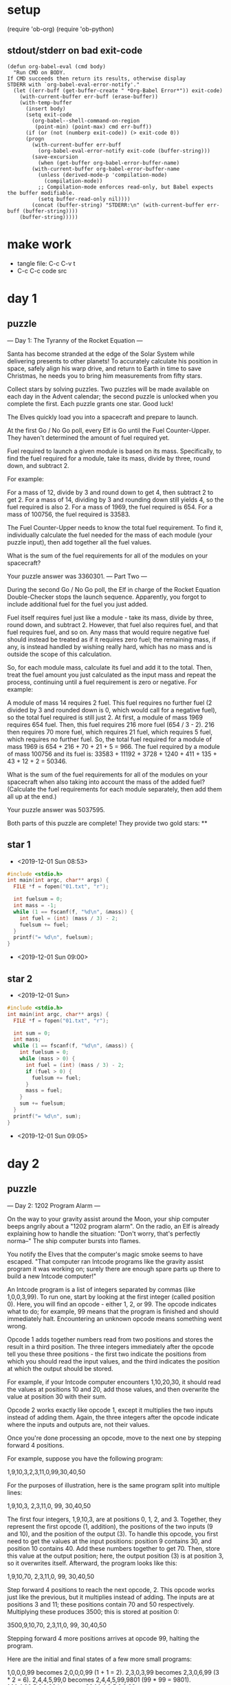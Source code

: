 * setup
(require 'ob-org)
(require 'ob-python)
** stdout/stderr on bad exit-code
#+BEGIN_SRC elisp
(defun org-babel-eval (cmd body)
  "Run CMD on BODY.
If CMD succeeds then return its results, otherwise display
STDERR with `org-babel-eval-error-notify'."
  (let ((err-buff (get-buffer-create " *Org-Babel Error*")) exit-code)
    (with-current-buffer err-buff (erase-buffer))
    (with-temp-buffer
      (insert body)
      (setq exit-code
	    (org-babel--shell-command-on-region
	     (point-min) (point-max) cmd err-buff))
      (if (or (not (numberp exit-code)) (> exit-code 0))
	  (progn
	    (with-current-buffer err-buff
	      (org-babel-eval-error-notify exit-code (buffer-string)))
	    (save-excursion
	      (when (get-buffer org-babel-error-buffer-name)
		(with-current-buffer org-babel-error-buffer-name
		  (unless (derived-mode-p 'compilation-mode)
		    (compilation-mode))
		  ;; Compilation-mode enforces read-only, but Babel expects the buffer modifiable.
		  (setq buffer-read-only nil))))
	    (concat (buffer-string) "STDERR:\n" (with-current-buffer err-buff (buffer-string))))
	(buffer-string)))))
#+END_SRC
* make work
 - tangle file: C-c C-v t
 - C-c C-c code src

* day 1
** puzzle
--- Day 1: The Tyranny of the Rocket Equation ---

Santa has become stranded at the edge of the Solar System while delivering presents to other planets! To accurately calculate his position in space, safely align his warp drive, and return to Earth in time to save Christmas, he needs you to bring him measurements from fifty stars.

Collect stars by solving puzzles. Two puzzles will be made available on each day in the Advent calendar; the second puzzle is unlocked when you complete the first. Each puzzle grants one star. Good luck!

The Elves quickly load you into a spacecraft and prepare to launch.

At the first Go / No Go poll, every Elf is Go until the Fuel Counter-Upper. They haven't determined the amount of fuel required yet.

Fuel required to launch a given module is based on its mass. Specifically, to find the fuel required for a module, take its mass, divide by three, round down, and subtract 2.

For example:

    For a mass of 12, divide by 3 and round down to get 4, then subtract 2 to get 2.
    For a mass of 14, dividing by 3 and rounding down still yields 4, so the fuel required is also 2.
    For a mass of 1969, the fuel required is 654.
    For a mass of 100756, the fuel required is 33583.

The Fuel Counter-Upper needs to know the total fuel requirement. To find it, individually calculate the fuel needed for the mass of each module (your puzzle input), then add together all the fuel values.

What is the sum of the fuel requirements for all of the modules on your spacecraft?

Your puzzle answer was 3360301.
--- Part Two ---

During the second Go / No Go poll, the Elf in charge of the Rocket Equation Double-Checker stops the launch sequence. Apparently, you forgot to include additional fuel for the fuel you just added.

Fuel itself requires fuel just like a module - take its mass, divide by three, round down, and subtract 2. However, that fuel also requires fuel, and that fuel requires fuel, and so on. Any mass that would require negative fuel should instead be treated as if it requires zero fuel; the remaining mass, if any, is instead handled by wishing really hard, which has no mass and is outside the scope of this calculation.

So, for each module mass, calculate its fuel and add it to the total. Then, treat the fuel amount you just calculated as the input mass and repeat the process, continuing until a fuel requirement is zero or negative. For example:

    A module of mass 14 requires 2 fuel. This fuel requires no further fuel (2 divided by 3 and rounded down is 0, which would call for a negative fuel), so the total fuel required is still just 2.
    At first, a module of mass 1969 requires 654 fuel. Then, this fuel requires 216 more fuel (654 / 3 - 2). 216 then requires 70 more fuel, which requires 21 fuel, which requires 5 fuel, which requires no further fuel. So, the total fuel required for a module of mass 1969 is 654 + 216 + 70 + 21 + 5 = 966.
    The fuel required by a module of mass 100756 and its fuel is: 33583 + 11192 + 3728 + 1240 + 411 + 135 + 43 + 12 + 2 = 50346.

What is the sum of the fuel requirements for all of the modules on your spacecraft when also taking into account the mass of the added fuel? (Calculate the fuel requirements for each module separately, then add them all up at the end.)

Your puzzle answer was 5037595.

Both parts of this puzzle are complete! They provide two gold stars: **
** star 1
 - <2019-12-01 Sun 08:53>
#+BEGIN_SRC cpp :results output
#include <stdio.h>
int main(int argc, char** args) {
  FILE *f = fopen("01.txt", "r");

  int fuelsum = 0;
  int mass = -1;
  while (1 == fscanf(f, "%d\n", &mass)) {
    int fuel = (int) (mass / 3) - 2;
    fuelsum += fuel;
  }
  printf("= %d\n", fuelsum);
}
#+END_SRC

#+RESULTS:
: = 3360301
 - <2019-12-01 Sun 09:00>
** star 2
 - <2019-12-01 Sun>
#+BEGIN_SRC cpp :results output
  #include <stdio.h>
  int main(int argc, char** args) {
    FILE *f = fopen("01.txt", "r");

    int sum = 0;
    int mass;
    while (1 == fscanf(f, "%d\n", &mass)) {
      int fuelsum = 0;
      while (mass > 0) {
        int fuel = (int) (mass / 3) - 2;
        if (fuel > 0) {
          fuelsum += fuel;
        }
        mass = fuel;
      }
      sum += fuelsum;
    }
    printf("= %d\n", sum);
  }
#+END_SRC

#+RESULTS:
: = 5037595
 - <2019-12-01 Sun 09:05>
* day 2
** puzzle
--- Day 2: 1202 Program Alarm ---

On the way to your gravity assist around the Moon, your ship computer beeps angrily about a "1202 program alarm". On the radio, an Elf is already explaining how to handle the situation: "Don't worry, that's perfectly norma--" The ship computer bursts into flames.

You notify the Elves that the computer's magic smoke seems to have escaped. "That computer ran Intcode programs like the gravity assist program it was working on; surely there are enough spare parts up there to build a new Intcode computer!"

An Intcode program is a list of integers separated by commas (like 1,0,0,3,99). To run one, start by looking at the first integer (called position 0). Here, you will find an opcode - either 1, 2, or 99. The opcode indicates what to do; for example, 99 means that the program is finished and should immediately halt. Encountering an unknown opcode means something went wrong.

Opcode 1 adds together numbers read from two positions and stores the result in a third position. The three integers immediately after the opcode tell you these three positions - the first two indicate the positions from which you should read the input values, and the third indicates the position at which the output should be stored.

For example, if your Intcode computer encounters 1,10,20,30, it should read the values at positions 10 and 20, add those values, and then overwrite the value at position 30 with their sum.

Opcode 2 works exactly like opcode 1, except it multiplies the two inputs instead of adding them. Again, the three integers after the opcode indicate where the inputs and outputs are, not their values.

Once you're done processing an opcode, move to the next one by stepping forward 4 positions.

For example, suppose you have the following program:

1,9,10,3,2,3,11,0,99,30,40,50

For the purposes of illustration, here is the same program split into multiple lines:

1,9,10,3,
2,3,11,0,
99,
30,40,50

The first four integers, 1,9,10,3, are at positions 0, 1, 2, and 3. Together, they represent the first opcode (1, addition), the positions of the two inputs (9 and 10), and the position of the output (3). To handle this opcode, you first need to get the values at the input positions: position 9 contains 30, and position 10 contains 40. Add these numbers together to get 70. Then, store this value at the output position; here, the output position (3) is at position 3, so it overwrites itself. Afterward, the program looks like this:

1,9,10,70,
2,3,11,0,
99,
30,40,50

Step forward 4 positions to reach the next opcode, 2. This opcode works just like the previous, but it multiplies instead of adding. The inputs are at positions 3 and 11; these positions contain 70 and 50 respectively. Multiplying these produces 3500; this is stored at position 0:

3500,9,10,70,
2,3,11,0,
99,
30,40,50

Stepping forward 4 more positions arrives at opcode 99, halting the program.

Here are the initial and final states of a few more small programs:

    1,0,0,0,99 becomes 2,0,0,0,99 (1 + 1 = 2).
    2,3,0,3,99 becomes 2,3,0,6,99 (3 * 2 = 6).
    2,4,4,5,99,0 becomes 2,4,4,5,99,9801 (99 * 99 = 9801).
    1,1,1,4,99,5,6,0,99 becomes 30,1,1,4,2,5,6,0,99.

Once you have a working computer, the first step is to restore the gravity assist program (your puzzle input) to the "1202 program alarm" state it had just before the last computer caught fire. To do this, before running the program, replace position 1 with the value 12 and replace position 2 with the value 2. What value is left at position 0 after the program halts?

Your puzzle answer was 4945026.
--- Part Two ---

"Good, the new computer seems to be working correctly! Keep it nearby during this mission - you'll probably use it again. Real Intcode computers support many more features than your new one, but we'll let you know what they are as you need them."

"However, your current priority should be to complete your gravity assist around the Moon. For this mission to succeed, we should settle on some terminology for the parts you've already built."

Intcode programs are given as a list of integers; these values are used as the initial state for the computer's memory. When you run an Intcode program, make sure to start by initializing memory to the program's values. A position in memory is called an address (for example, the first value in memory is at "address 0").

Opcodes (like 1, 2, or 99) mark the beginning of an instruction. The values used immediately after an opcode, if any, are called the instruction's parameters. For example, in the instruction 1,2,3,4, 1 is the opcode; 2, 3, and 4 are the parameters. The instruction 99 contains only an opcode and has no parameters.

The address of the current instruction is called the instruction pointer; it starts at 0. After an instruction finishes, the instruction pointer increases by the number of values in the instruction; until you add more instructions to the computer, this is always 4 (1 opcode + 3 parameters) for the add and multiply instructions. (The halt instruction would increase the instruction pointer by 1, but it halts the program instead.)

"With terminology out of the way, we're ready to proceed. To complete the gravity assist, you need to determine what pair of inputs produces the output 19690720."

The inputs should still be provided to the program by replacing the values at addresses 1 and 2, just like before. In this program, the value placed in address 1 is called the noun, and the value placed in address 2 is called the verb. Each of the two input values will be between 0 and 99, inclusive.

Once the program has halted, its output is available at address 0, also just like before. Each time you try a pair of inputs, make sure you first reset the computer's memory to the values in the program (your puzzle input) - in other words, don't reuse memory from a previous attempt.

Find the input noun and verb that cause the program to produce the output 19690720. What is 100 * noun + verb? (For example, if noun=12 and verb=2, the answer would be 1202.)

Your puzzle answer was 5296.

Both parts of this puzzle are complete! They provide two gold stars: **
** part 1
 - <2019-12-02 Mon 20:19>
#+BEGIN_SRC cpp :results output
  #include <stdio.h>
  int main(int argc, char **args) {
      int positions[100000];
      FILE *f = fopen("02.txt", "r");

      for (int i = 0; i < 10000; i++) {
          if (fscanf(f, "%d", &positions[i]) != 1) {
              break;
          }
          fscanf(f, ",");
      }

      positions[1] = 12;
      positions[2] = 2;

      // int k = 0;
      // positions[k++] = 1;
      // positions[k++] = 1;
      // positions[k++] = 1;
      // positions[k++] = 4;
      // positions[k++] = 99;
      // positions[k++] = 5;
      // positions[k++] = 6;
      // positions[k++] = 0;
      // positions[k++] = 99;

      // int k = 0;
      // positions[k++] = 1;
      // positions[k++] = 0;
      // positions[k++] = 0;
      // positions[k++] = 0;
      // positions[k++] = 99;

      for (int i = 0; i < 10000; i += 4) {
        if (positions[i] == 99) {
          break;
        } else if (positions[i] == 1) {
          positions[positions[i+3]] = positions[positions[i+1]] + positions[positions[i+2]];
        } else if (positions[i] == 2) {
          positions[positions[i+3]] = positions[positions[i+1]] * positions[positions[i+2]];
        } else {
          printf("Error: %d: %d\n", i, positions[i]);
          return 0;
        }
      }

      printf("= %d\n", positions[0]);
      return 0;
  }
#+END_SRC

#+RESULTS:
: = 4945026

 - 145 too low <2019-12-02 Mon 20:37>
 - 4945026 <2019-12-02 Mon 20:40>
** part 2
 - <2019-12-02 Mon 20:41>
#+BEGIN_SRC cpp :results output
  #include <stdio.h>
  #define MAX 100000

  int run(int program[]) {
    int p[MAX];
    for (int i = 0; i < MAX; i++) {
      p[i] = program[i];
    }

      for (int i = 0; i < 10000; i += 4) {
        if (p[i] == 99) {
          break;
        } else if (p[i] == 1) {
          p[p[i+3]] = p[p[i+1]] + p[p[i+2]];
        } else if (p[i] == 2) {
          p[p[i+3]] = p[p[i+1]] * p[p[i+2]];
        } else {
          printf("Error: %d: %d\n", i, p[i]);
          return 0;
        }
      }
      return p[0];
  }

  int main(int argc, char **args) {
      int positions[MAX];
      FILE *f = fopen("02.txt", "r");

      for (int i = 0; i < 10000; i++) {
          if (fscanf(f, "%d", &positions[i]) != 1) {
              break;
          }
          fscanf(f, ",");
      }

      for (int noun = 0; noun <= 99; noun++) {
        for (int verb = 0; verb <= 99; verb++) {
          positions[1] = noun;
          positions[2] = verb;
          if (run(positions) == 19690720) {
            printf("verb=%d, noun=%d\n", verb, noun);
            printf("= %d\n", 100 * noun + verb);
            return 0;
          }
        }
      }
      printf("Not found!");
      return 0;
  }
#+END_SRC

#+RESULTS:
: verb=96, noun=52
: = 5296

 - 499200 too high <2019-12-02 Mon 20:46>
 - 5296 right answer <2019-12-02 Mon 20:48>
* day 3
** puzzle
--- Day 3: Crossed Wires ---

The gravity assist was successful, and you're well on your way to the Venus refuelling station. During the rush back on Earth, the fuel management system wasn't completely installed, so that's next on the priority list.

Opening the front panel reveals a jumble of wires. Specifically, two wires are connected to a central port and extend outward on a grid. You trace the path each wire takes as it leaves the central port, one wire per line of text (your puzzle input).

The wires twist and turn, but the two wires occasionally cross paths. To fix the circuit, you need to find the intersection point closest to the central port. Because the wires are on a grid, use the Manhattan distance for this measurement. While the wires do technically cross right at the central port where they both start, this point does not count, nor does a wire count as crossing with itself.

For example, if the first wire's path is R8,U5,L5,D3, then starting from the central port (o), it goes right 8, up 5, left 5, and finally down 3:

...........
...........
...........
....+----+.
....|....|.
....|....|.
....|....|.
.........|.
.o-------+.
...........

Then, if the second wire's path is U7,R6,D4,L4, it goes up 7, right 6, down 4, and left 4:

...........
.+-----+...
.|.....|...
.|..+--X-+.
.|..|..|.|.
.|.-X--+.|.
.|..|....|.
.|.......|.
.o-------+.
...........

These wires cross at two locations (marked X), but the lower-left one is closer to the central port: its distance is 3 + 3 = 6.

Here are a few more examples:

    R75,D30,R83,U83,L12,D49,R71,U7,L72
    U62,R66,U55,R34,D71,R55,D58,R83 = distance 159
    R98,U47,R26,D63,R33,U87,L62,D20,R33,U53,R51
    U98,R91,D20,R16,D67,R40,U7,R15,U6,R7 = distance 135

What is the Manhattan distance from the central port to the closest intersection?

Your puzzle answer was 221.
--- Part Two ---

It turns out that this circuit is very timing-sensitive; you actually need to minimize the signal delay.

To do this, calculate the number of steps each wire takes to reach each intersection; choose the intersection where the sum of both wires' steps is lowest. If a wire visits a position on the grid multiple times, use the steps value from the first time it visits that position when calculating the total value of a specific intersection.

The number of steps a wire takes is the total number of grid squares the wire has entered to get to that location, including the intersection being considered. Again consider the example from above:

...........
.+-----+...
.|.....|...
.|..+--X-+.
.|..|..|.|.
.|.-X--+.|.
.|..|....|.
.|.......|.
.o-------+.
...........

In the above example, the intersection closest to the central port is reached after 8+5+5+2 = 20 steps by the first wire and 7+6+4+3 = 20 steps by the second wire for a total of 20+20 = 40 steps.

However, the top-right intersection is better: the first wire takes only 8+5+2 = 15 and the second wire takes only 7+6+2 = 15, a total of 15+15 = 30 steps.

Here are the best steps for the extra examples from above:

    R75,D30,R83,U83,L12,D49,R71,U7,L72
    U62,R66,U55,R34,D71,R55,D58,R83 = 610 steps
    R98,U47,R26,D63,R33,U87,L62,D20,R33,U53,R51
    U98,R91,D20,R16,D67,R40,U7,R15,U6,R7 = 410 steps

What is the fewest combined steps the wires must take to reach an intersection?

Your puzzle answer was 18542.

Both parts of this puzzle are complete! They provide two gold stars: **
** part 1
 - <2019-12-03 Tue 18:46>
#+BEGIN_SRC cpp :results output
  #include <stdio.h>
  #include <stdlib.h>
  #define BUF 30000
  int main(int argc, char **args) {
    // char grid[BUF][BUF] = { 0 };

    int **grid = (int **) malloc(BUF * sizeof(int *));
    for (int i = 0; i < BUF; i++) {
      grid[i] = (int *) malloc(BUF * sizeof(int));
      for (int j = 0; j < BUF; j++) {
        grid[i][j] = 0;
      }
    }

    FILE *f = fopen("03.txt", "r");
    int x = BUF/2;
    int y = BUF/2;
    while (true) {
      char c;
      int i;
      if (fscanf(f, "%c%d", &c, &i) != 2) {
        break;
      }
      // printf("%c%d\n", c, i);

      for (int j = 0; j < i; j++) {
        if (c == 'L') x--;
        if (c == 'R') x++;
        if (c == 'U') y--;
        if (c == 'D') y++;
        if (y >= BUF || y < 0 || x >= BUF || x < 0) {
          printf("!!! %d,%d\n", x, y);
          return 0;
        }
        grid[y][x] = 1;
        // printf("1 %d,%d\n", x, y);
      }

      fscanf(f, ",");
    }
    fscanf(f, "\n");

    x = y = BUF/2;

    int closestIntersectionDistance = 99999;

    while (true) {
      char c;
      int i;
      if (fscanf(f, "%c%d", &c, &i) != 2) {
        break;
      }

      for (int j = 0; j < i; j++) {
        if (c == 'L') x--;
        if (c == 'R') x++;
        if (c == 'U') y--;
        if (c == 'D') y++;
        if (y >= BUF || y < 0 || x >= BUF || x < 0) {
          printf("!!! %d,%d\n", x, y);
          return 0;
        }
        // printf("2 %d,%d = %d\n", x, y, grid[y][x]);
        if (grid[y][x] == 1) {
          int dist = (x > BUF/2 ? x - BUF/2 : BUF/2 - x) + (y > BUF/2 ? y - BUF/2 : BUF/2 - y);
          if (dist < closestIntersectionDistance) {
            closestIntersectionDistance = dist;
          }
        }
        grid[y][x] = 2;
      }
      fscanf(f, ",");
    }


    printf("= %d\n", closestIntersectionDistance);
    return 0;
  }
#+END_SRC

#+RESULTS:
: = 221

 - 11917 too high <2019-12-03 Tue 19:27>
 - 211 correct <2019-12-03 Tue 19:33>
** part 2
#+BEGIN_SRC cpp :results output
  #include <stdio.h>
  #include <stdlib.h>
  #define BUF 30000
  int main(int argc, char **args) {
    // char grid[BUF][BUF] = { 0 };

    int **grid = (int **) malloc(BUF * sizeof(int *));
    for (int i = 0; i < BUF; i++) {
      grid[i] = (int *) malloc(BUF * sizeof(int));
      for (int j = 0; j < BUF; j++) {
        grid[i][j] = 0;
      }
    }

    FILE *f = fopen("03.txt", "r");
    int x = BUF/2;
    int y = BUF/2;
    int step = 1;
    while (true) {
      char c;
      int i;
      if (fscanf(f, "%c%d", &c, &i) != 2) {
        break;
      }
      // printf("%c%d\n", c, i);

      for (int j = 0; j < i; j++) {
        if (c == 'L') x--;
        if (c == 'R') x++;
        if (c == 'U') y--;
        if (c == 'D') y++;
        if (y >= BUF || y < 0 || x >= BUF || x < 0) {
          printf("!!! %d,%d\n", x, y);
          return 0;
        }
        if (grid[y][x] == 0) {
          grid[y][x] = step;
        }
        step++;
        // printf("1 %d,%d\n", x, y);
      }

      fscanf(f, ",");
    }
    fscanf(f, "\n");

    x = y = BUF/2;

    int minimumSteps = 999999;

    step = 1;
    while (true) {
      char c;
      int i;
      if (fscanf(f, "%c%d", &c, &i) != 2) {
        break;
      }

      for (int j = 0; j < i; j++) {
        if (c == 'L') x--;
        if (c == 'R') x++;
        if (c == 'U') y--;
        if (c == 'D') y++;
        if (y >= BUF || y < 0 || x >= BUF || x < 0) {
          printf("!!! %d,%d\n", x, y);
          return 0;
        }
        // printf("2 %d,%d = %d\n", x, y, grid[y][x]);
        if (grid[y][x] >= 1) {
          if (grid[y][x] + step < minimumSteps) {
            minimumSteps = grid[y][x] + step;
          }
        }
        step++;
      }
      fscanf(f, ",");
    }


    printf("= %d\n", minimumSteps);
    return 0;
  }
#+END_SRC

#+RESULTS:
: = 18542

 - 18542 correct <2019-12-03 Tue 19:39> 
* day 4
** puzzle
--- Day 4: Secure Container ---

You arrive at the Venus fuel depot only to discover it's protected by a password. The Elves had written the password on a sticky note, but someone threw it out.

However, they do remember a few key facts about the password:

    It is a six-digit number.
    The value is within the range given in your puzzle input.
    Two adjacent digits are the same (like 22 in 122345).
    Going from left to right, the digits never decrease; they only ever increase or stay the same (like 111123 or 135679).

Other than the range rule, the following are true:

    111111 meets these criteria (double 11, never decreases).
    223450 does not meet these criteria (decreasing pair of digits 50).
    123789 does not meet these criteria (no double).

How many different passwords within the range given in your puzzle input meet these criteria?

Your puzzle answer was 1169.
--- Part Two ---

An Elf just remembered one more important detail: the two adjacent matching digits are not part of a larger group of matching digits.

Given this additional criterion, but still ignoring the range rule, the following are now true:

    112233 meets these criteria because the digits never decrease and all repeated digits are exactly two digits long.
    123444 no longer meets the criteria (the repeated 44 is part of a larger group of 444).
    111122 meets the criteria (even though 1 is repeated more than twice, it still contains a double 22).

How many different passwords within the range given in your puzzle input meet all of the criteria?

Your puzzle answer was 757.

Both parts of this puzzle are complete! They provide two gold stars: **
** part 1
 - <2019-12-04 Wed 18:20>
#+BEGIN_SRC cpp :results output
  #include <stdio.h>
  int main(int argc, char **args) {
      char s[1024];
      int valids = 0;
      for (int i = 236491; i <= 713787; i++) {
          sprintf(s, "%d", i);
          int foundDuplicate = 0;
          int increasing = 1;
          int prev = s[0];
          for (int j = 1; s[j] != 0; j++) {
              if (prev == s[j]) foundDuplicate = 1;
              if (prev > s[j]) { 
                increasing = 0; 
                break; 
              }
              prev = s[j];
          }
          if (foundDuplicate && increasing) {
              //printf("= %d\n", i);
              valids++;
          }
      }
      printf("= %d\n", valids);
      return 0;
  }
#+END_SRC

#+RESULTS:
: = 1169

 - 1169 correct <2019-12-04 Wed 18:28>
** part 2
#+BEGIN_SRC cpp :results output
  #include <stdio.h>
  int main(int argc, char **args) {
      char s[1024];
      int valids = 0;
      for (int i = 236491; i <= 713787; i++) {
      //{ int i = 111122;
          sprintf(s, "%d", i);
          int foundDuplicate = 0;
          int increasing = 1;
          for (int j = 1; s[j] != 0; j++) {
            if (s[j] == s[j-1]) {
              if (j >= 2 && s[j-2] == s[j])
                ; // no
              else if (s[j+1] == s[j])
                ; // no
              else
                foundDuplicate = 1;
            }
            if (s[j-1] > s[j]) {
                increasing = 0; 
                break; 
              }
          }
          if (foundDuplicate && increasing) {
              //printf("= %d\n", i);
              valids++;
          }
      }
      printf("= %d\n", valids);
      return 0;
  }
#+END_SRC

#+RESULTS:
: = 757

 - 487 too low <2019-12-04 Wed 18:30>
 - 1165 too high <2019-12-04 Wed 18:34>
 - 757 right answer <2019-12-04 Wed 18:45>
* day 5
** puzzle
--- Day 5: Sunny with a Chance of Asteroids ---

You're starting to sweat as the ship makes its way toward Mercury. The Elves suggest that you get the air conditioner working by upgrading your ship computer to support the Thermal Environment Supervision Terminal.

The Thermal Environment Supervision Terminal (TEST) starts by running a diagnostic program (your puzzle input). The TEST diagnostic program will run on your existing Intcode computer after a few modifications:

First, you'll need to add two new instructions:

    Opcode 3 takes a single integer as input and saves it to the position given by its only parameter. For example, the instruction 3,50 would take an input value and store it at address 50.
    Opcode 4 outputs the value of its only parameter. For example, the instruction 4,50 would output the value at address 50.

Programs that use these instructions will come with documentation that explains what should be connected to the input and output. The program 3,0,4,0,99 outputs whatever it gets as input, then halts.

Second, you'll need to add support for parameter modes:

Each parameter of an instruction is handled based on its parameter mode. Right now, your ship computer already understands parameter mode 0, position mode, which causes the parameter to be interpreted as a position - if the parameter is 50, its value is the value stored at address 50 in memory. Until now, all parameters have been in position mode.

Now, your ship computer will also need to handle parameters in mode 1, immediate mode. In immediate mode, a parameter is interpreted as a value - if the parameter is 50, its value is simply 50.

Parameter modes are stored in the same value as the instruction's opcode. The opcode is a two-digit number based only on the ones and tens digit of the value, that is, the opcode is the rightmost two digits of the first value in an instruction. Parameter modes are single digits, one per parameter, read right-to-left from the opcode: the first parameter's mode is in the hundreds digit, the second parameter's mode is in the thousands digit, the third parameter's mode is in the ten-thousands digit, and so on. Any missing modes are 0.

For example, consider the program 1002,4,3,4,33.

The first instruction, 1002,4,3,4, is a multiply instruction - the rightmost two digits of the first value, 02, indicate opcode 2, multiplication. Then, going right to left, the parameter modes are 0 (hundreds digit), 1 (thousands digit), and 0 (ten-thousands digit, not present and therefore zero):

ABCDE
 1002

DE - two-digit opcode,      02 == opcode 2
 C - mode of 1st parameter,  0 == position mode
 B - mode of 2nd parameter,  1 == immediate mode
 A - mode of 3rd parameter,  0 == position mode,
                                  omitted due to being a leading zero

This instruction multiplies its first two parameters. The first parameter, 4 in position mode, works like it did before - its value is the value stored at address 4 (33). The second parameter, 3 in immediate mode, simply has value 3. The result of this operation, 33 * 3 = 99, is written according to the third parameter, 4 in position mode, which also works like it did before - 99 is written to address 4.

Parameters that an instruction writes to will never be in immediate mode.

Finally, some notes:

    It is important to remember that the instruction pointer should increase by the number of values in the instruction after the instruction finishes. Because of the new instructions, this amount is no longer always 4.
    Integers can be negative: 1101,100,-1,4,0 is a valid program (find 100 + -1, store the result in position 4).

The TEST diagnostic program will start by requesting from the user the ID of the system to test by running an input instruction - provide it 1, the ID for the ship's air conditioner unit.

It will then perform a series of diagnostic tests confirming that various parts of the Intcode computer, like parameter modes, function correctly. For each test, it will run an output instruction indicating how far the result of the test was from the expected value, where 0 means the test was successful. Non-zero outputs mean that a function is not working correctly; check the instructions that were run before the output instruction to see which one failed.

Finally, the program will output a diagnostic code and immediately halt. This final output isn't an error; an output followed immediately by a halt means the program finished. If all outputs were zero except the diagnostic code, the diagnostic program ran successfully.

After providing 1 to the only input instruction and passing all the tests, what diagnostic code does the program produce?

Your puzzle answer was 12234644.
--- Part Two ---

The air conditioner comes online! Its cold air feels good for a while, but then the TEST alarms start to go off. Since the air conditioner can't vent its heat anywhere but back into the spacecraft, it's actually making the air inside the ship warmer.

Instead, you'll need to use the TEST to extend the thermal radiators. Fortunately, the diagnostic program (your puzzle input) is already equipped for this. Unfortunately, your Intcode computer is not.

Your computer is only missing a few opcodes:

    Opcode 5 is jump-if-true: if the first parameter is non-zero, it sets the instruction pointer to the value from the second parameter. Otherwise, it does nothing.
    Opcode 6 is jump-if-false: if the first parameter is zero, it sets the instruction pointer to the value from the second parameter. Otherwise, it does nothing.
    Opcode 7 is less than: if the first parameter is less than the second parameter, it stores 1 in the position given by the third parameter. Otherwise, it stores 0.
    Opcode 8 is equals: if the first parameter is equal to the second parameter, it stores 1 in the position given by the third parameter. Otherwise, it stores 0.

Like all instructions, these instructions need to support parameter modes as described above.

Normally, after an instruction is finished, the instruction pointer increases by the number of values in that instruction. However, if the instruction modifies the instruction pointer, that value is used and the instruction pointer is not automatically increased.

For example, here are several programs that take one input, compare it to the value 8, and then produce one output:

    3,9,8,9,10,9,4,9,99,-1,8 - Using position mode, consider whether the input is equal to 8; output 1 (if it is) or 0 (if it is not).
    3,9,7,9,10,9,4,9,99,-1,8 - Using position mode, consider whether the input is less than 8; output 1 (if it is) or 0 (if it is not).
    3,3,1108,-1,8,3,4,3,99 - Using immediate mode, consider whether the input is equal to 8; output 1 (if it is) or 0 (if it is not).
    3,3,1107,-1,8,3,4,3,99 - Using immediate mode, consider whether the input is less than 8; output 1 (if it is) or 0 (if it is not).

Here are some jump tests that take an input, then output 0 if the input was zero or 1 if the input was non-zero:

    3,12,6,12,15,1,13,14,13,4,13,99,-1,0,1,9 (using position mode)
    3,3,1105,-1,9,1101,0,0,12,4,12,99,1 (using immediate mode)

Here's a larger example:

3,21,1008,21,8,20,1005,20,22,107,8,21,20,1006,20,31,
1106,0,36,98,0,0,1002,21,125,20,4,20,1105,1,46,104,
999,1105,1,46,1101,1000,1,20,4,20,1105,1,46,98,99

The above example program uses an input instruction to ask for a single number. The program will then output 999 if the input value is below 8, output 1000 if the input value is equal to 8, or output 1001 if the input value is greater than 8.

This time, when the TEST diagnostic program runs its input instruction to get the ID of the system to test, provide it 5, the ID for the ship's thermal radiator controller. This diagnostic test suite only outputs one number, the diagnostic code.

What is the diagnostic code for system ID 5?

Your puzzle answer was 3508186.

Both parts of this puzzle are complete! They provide two gold stars: **
** part 1
 - <2019-12-05 Thu 18:16>
#+BEGIN_SRC cpp :results output
  #include <stdio.h>
  #include <stdlib.h>
  #include <stdarg.h>
  #define MAX 100000

  void die(const char *s) {
    printf("%s\n", s);
    exit(1);
  }

  void info(const char * format, ...) {
    return;
    va_list arglist;
    va_start(arglist, format);
    vprintf(format, arglist);
    va_end(arglist);
  }

  int run(int program[]) {
    int p[MAX];
    for (int i = 0; i < MAX; i++) {
      p[i] = program[i];
    }

      for (int i = 0; i < 10000;) {
        int opcode = p[i] % 100;
        int p1mode = (p[i] / 100) % 10;
        int p2mode = (p[i] / 1000) % 10;
        int p3mode = (p[i] / 10000) % 10;
        if (opcode == 99) {
          break;
        } else if (opcode == 1) { // +
          info("%4d: %d %d %d %d\n", i, p[i], p[i+1], p[i+2], p[i+3]);
          if (p3mode == 1) die("opcode 1 had p3mode");
          p[p[i+3]] = (p1mode ? p[i+1] : p[p[i+1]]) + (p2mode ? p[i+2] : p[p[i+2]]);
          i += 4;
        } else if (opcode == 2) { // *
          info("%4d: %d %d %d %d\n", i, p[i], p[i+1], p[i+2], p[i+3]);
          if (p3mode == 1) die("opcode 2 had p3mode");
          p[p[i+3]] = (p1mode ? p[i+1] : p[p[i+1]]) * (p2mode ? p[i+2] : p[p[i+2]]);
          i += 4;
        } else if (opcode == 3) { // input
          info("%4d: %d %d\n", i, p[i], p[i+1]);
          p[p[i+1]] = 1;
          i += 2;
        } else if (opcode == 4) { // output
          info("%4d: %d %d\n", i, p[i], p[i+1]);
          printf("output %d\n", p1mode ? p[i+1] : p[p[i+1]]);
          i += 2;
        } else {
          printf("Error: %d: %d\n", i, p[i]);
          return 0;
        }
      }
      return p[0];
  }

  int main(int argc, char **args) {
      int positions[MAX];
      FILE *f = fopen("05.txt", "r");

      for (int i = 0; i < MAX; i++) {
          if (fscanf(f, "%d", &positions[i]) != 1) {
              break;
          }
          fscanf(f, ",");
      }

      run(positions);

      return 0;
  }
#+END_SRC

#+RESULTS:
#+begin_example
output 0
output 0
output 0
output 0
output 0
output 0
output 0
output 0
output 0
output 12234644
#+end_example

 - 12234644 correct <2019-12-05 Thu 18:46>
** part 2
 - <2019-12-05 Thu 18:46>
#+BEGIN_SRC cpp :results output
  #include <stdio.h>
  #include <stdlib.h>
  #include <stdarg.h>
  #define MAX 100000

  void die(const char *s) {
    printf("%s\n", s);
    exit(0);
  }

  void info(const char * format, ...) {
    return;
    va_list arglist;
    va_start(arglist, format);
    vprintf(format, arglist);
    va_end(arglist);
  }

  int run(int program[], int input) {
    int p[MAX];
    for (int i = 0; i < MAX; i++) {
      p[i] = program[i];
    }
    int lastoutput = -1;
      for (int i = 0; i < 10000;) {
        int opcode = p[i] % 100;
        int p1mode = (p[i] / 100) % 10;
        int p2mode = (p[i] / 1000) % 10;
        int p3mode = (p[i] / 10000) % 10;
        if (opcode == 99) {
          break;
        } else if (opcode == 1) { // +
          info("%4d: %d %d %d %d\n", i, p[i], p[i+1], p[i+2], p[i+3]);
          if (p3mode == 1) die("opcode 1 had p3mode");
          p[p[i+3]] = (p1mode ? p[i+1] : p[p[i+1]]) + (p2mode ? p[i+2] : p[p[i+2]]);
          i += 4;
        } else if (opcode == 2) { // *
          info("%4d: %d %d %d %d\n", i, p[i], p[i+1], p[i+2], p[i+3]);
          if (p3mode == 1) die("opcode 2 had p3mode");
          p[p[i+3]] = (p1mode ? p[i+1] : p[p[i+1]]) * (p2mode ? p[i+2] : p[p[i+2]]);
          i += 4;
        } else if (opcode == 3) { // input
          info("%4d: %d %d\n", i, p[i], p[i+1]);
          p[p[i+1]] = input;
          i += 2;
        } else if (opcode == 4) { // output
          info("%4d: %d %d\n", i, p[i], p[i+1]);
          lastoutput = p1mode ? p[i+1] : p[p[i+1]];
          printf("output %d\n", lastoutput);
          i += 2;
        } else if (opcode == 5) { // jump-if-true
          info("%4d: %d %d %d\n", i, p[i], p[i+1], p[i+2]);
          if (0 != (p1mode ? p[i+1] : p[p[i+1]]))
            i = p2mode ? p[i+2] : p[p[i+2]];
          else
            i += 3;
        } else if (opcode == 6) { // jump-if-false
          info("%4d: %d %d %d\n", i, p[i], p[i+1], p[i+2]);
          if (0 == (p1mode ? p[i+1] : p[p[i+1]]))
            i = p2mode ? p[i+2] : p[p[i+2]];
          else
            i += 3;
        } else if (opcode == 7) { // less than
          info("%4d: %d %d %d %d\n", i, p[i], p[i+1], p[i+2], p[i+3]);
          if ((p1mode ? p[i+1] : p[p[i+1]]) < (p2mode ? p[i+2] : p[p[i+2]]))
            p[p[i+3]] = 1;
          else
            p[p[i+3]] = 0;
          i += 4;
        } else if (opcode == 8) { // equal to
          info("%4d: %d %d %d %d\n", i, p[i], p[i+1], p[i+2], p[i+3]);
          if ((p1mode ? p[i+1] : p[p[i+1]]) == (p2mode ? p[i+2] : p[p[i+2]]))
            p[p[i+3]] = 1;
          else
            p[p[i+3]] = 0;
          i += 4;
        } else {
          printf("Error: %d: %d\n", i, p[i]);
          return 0;
        }
      }
      return lastoutput;
  }

  int main(int argc, char **args) {
      int positions[MAX];
      FILE *f = fopen("05.txt", "r");

      for (int i = 0; i < MAX; i++) {
          if (fscanf(f, "%d", &positions[i]) != 1) {
              break;
          }
          fscanf(f, ",");
      }

      run(positions, 5);

      // int test1[] = { 3,9,8,9,10,9,4,9,99,-1,8 };
      // run(test1, 8);
      // int test2[] = { 3,9,7,9,10,9,4,9,99,-1,8 };
      // run(test2, -9);
      // int test3[] = { 3,3,1108,-1,8,3,4,3,99 };
      // run(test3, 8);
      // int test4[] = { 3,3,1107,-1,8,3,4,3,99 };
      // run(test4, 2);
      // int test5[] = { 3,12,6,12,15,1,13,14,13,4,13,99,-1,0,1,9 };
      // run(test5, 5);
      // int test6[] = { 3,3,1105,-1,9,1101,0,0,12,4,12,99,1 };
      // run(test6, 0);
      // int test7[] = {3,21,1008,21,8,20,1005,20,22,107,8,21,20,1006,20,31,
      //                1106,0,36,98,0,0,1002,21,125,20,4,20,1105,1,46,104,
      //                999,1105,1,46,1101,1000,1,20,4,20,1105,1,46,98,99};
      // run(test7, 9);

      return 0;
  }
#+END_SRC

#+RESULTS:
: output 3508186

 - correct 3508186 <2019-12-05 Thu 19:04>

* day 6
** puzzle
--- Day 6: Universal Orbit Map ---

You've landed at the Universal Orbit Map facility on Mercury. Because navigation in space often involves transferring between orbits, the orbit maps here are useful for finding efficient routes between, for example, you and Santa. You download a map of the local orbits (your puzzle input).

Except for the universal Center of Mass (COM), every object in space is in orbit around exactly one other object. An orbit looks roughly like this:

                  \
                   \
                    |
                    |
AAA--> o            o <--BBB
                    |
                    |
                   /
                  /

In this diagram, the object BBB is in orbit around AAA. The path that BBB takes around AAA (drawn with lines) is only partly shown. In the map data, this orbital relationship is written AAA)BBB, which means "BBB is in orbit around AAA".

Before you use your map data to plot a course, you need to make sure it wasn't corrupted during the download. To verify maps, the Universal Orbit Map facility uses orbit count checksums - the total number of direct orbits (like the one shown above) and indirect orbits.

Whenever A orbits B and B orbits C, then A indirectly orbits C. This chain can be any number of objects long: if A orbits B, B orbits C, and C orbits D, then A indirectly orbits D.

For example, suppose you have the following map:

COM)B
B)C
C)D
D)E
E)F
B)G
G)H
D)I
E)J
J)K
K)L

Visually, the above map of orbits looks like this:

        G - H       J - K - L
       /           /
COM - B - C - D - E - F
               \
                I

In this visual representation, when two objects are connected by a line, the one on the right directly orbits the one on the left.

Here, we can count the total number of orbits as follows:

    D directly orbits C and indirectly orbits B and COM, a total of 3 orbits.
    L directly orbits K and indirectly orbits J, E, D, C, B, and COM, a total of 7 orbits.
    COM orbits nothing.

The total number of direct and indirect orbits in this example is 42.

What is the total number of direct and indirect orbits in your map data?

Your puzzle answer was 119831.
--- Part Two ---

Now, you just need to figure out how many orbital transfers you (YOU) need to take to get to Santa (SAN).

You start at the object YOU are orbiting; your destination is the object SAN is orbiting. An orbital transfer lets you move from any object to an object orbiting or orbited by that object.

For example, suppose you have the following map:

COM)B
B)C
C)D
D)E
E)F
B)G
G)H
D)I
E)J
J)K
K)L
K)YOU
I)SAN

Visually, the above map of orbits looks like this:

                          YOU
                         /
        G - H       J - K - L
       /           /
COM - B - C - D - E - F
               \
                I - SAN

In this example, YOU are in orbit around K, and SAN is in orbit around I. To move from K to I, a minimum of 4 orbital transfers are required:

    K to J
    J to E
    E to D
    D to I

Afterward, the map of orbits looks like this:

        G - H       J - K - L
       /           /
COM - B - C - D - E - F
               \
                I - SAN
                 \
                  YOU

What is the minimum number of orbital transfers required to move from the object YOU are orbiting to the object SAN is orbiting? (Between the objects they are orbiting - not between YOU and SAN.)

Your puzzle answer was 322.

Both parts of this puzzle are complete! They provide two gold stars: **
** part 1
 - <2019-12-07 Sat 10:37>
#+BEGIN_SRC cpp :results output
#include <stdio.h>
#include <string.h>
#define DEBUG 0
struct orbit {
  char *orbiter;
  char *orbitee;
};
int main(int argc, char **args) {
  struct orbit orbits[1000];
  
  int orbiti = 0;
  FILE *f = fopen("06.txt", "r");
  char line[10];
  while (NULL != fgets(line, 10, f)) {
    *strchr(line, '\n') = 0;
    char *orbiter = strchr(line, ')');
    orbiter[0] = 0;
    orbiter++;

    orbits[orbiti].orbiter = strdup(orbiter);
    orbits[orbiti].orbitee = strdup(line);
    orbiti++;
  }

  int allorbitssum = 0;
  for (int i = 0; i < orbiti; i++) {
    char *orbitee = orbits[i].orbitee;
    int orbitssum = 1;
    int foundNewOrbitee = 1;
    if (DEBUG) printf("## %s: %s", orbits[i].orbiter, orbitee);
    while (foundNewOrbitee) {
      foundNewOrbitee = 0;
      for (int j = 0; j < orbiti; j++) {
        if (0 == strcmp(orbitee, orbits[j].orbiter)) {
          if (DEBUG) printf(", %s", orbits[j].orbitee);
          foundNewOrbitee = 1;
          orbitssum++;
          orbitee = orbits[j].orbitee;
          break;
        }
      }
    }
    if (DEBUG) printf("\n");
    allorbitssum += orbitssum;
  }

  printf("= %d\n", allorbitssum);
  return 0;
}
#+END_SRC

#+RESULTS:
: = 119831

 - 119831 correct <2019-12-07 Sat 11:08>
** part 2
#+BEGIN_SRC cpp :results output
  #include <stdio.h>
  #include <stdlib.h>
  #include <string.h>
  #define DEBUG 1
  #define IDLEN 4
  struct orbit {
      char orbiter[IDLEN];
      char orbitee[IDLEN];
  };
  int findOrbit(const char *orbiter, struct orbit *orbits) {
      for (int i = 0; orbits[i].orbiter[0] != 0; i++) {
          if (0 == strcmp(orbiter, orbits[i].orbiter)) {
              return i;
          }
      }
      printf("Not found!\n");
      exit(0);
      return 0;
  }
  void getOrbitees(char **orbitees, const char *orbiter, struct orbit *orbits) {
      int i = findOrbit(orbiter, orbits);
      printf("## %d\n", i);
      char *orbitee = orbits[i].orbitee;
      int k = 0;
      orbitees[k++] = orbitee;
      int foundNewOrbitee = 1;
      if (DEBUG) printf("## %s: %s", orbits[i].orbiter, orbitee);
      while (foundNewOrbitee) {
          foundNewOrbitee = 0;
          for (int j = 0; orbits[j].orbiter[0] != 0; j++) {
              if (0 == strcmp(orbitee, orbits[j].orbiter)) {
                  if (DEBUG) printf(", %s", orbits[j].orbitee);
                  foundNewOrbitee = 1;
                  orbitee = orbits[j].orbitee;
                  orbitees[k++] = orbitee;
                  break;
              }
          }
      }
      if (DEBUG) printf("\n");
      orbitees[k] = NULL;
  }
  int main(int argc, char **args) {
      struct orbit orbits[1000];

      int orbiti = 0;
      FILE *f = fopen("06.txt", "r");
      char line[20];
      while (NULL != fgets(line, 20, f)) {
          ,*strchr(line, '\n') = 0;
          char *orbiter = strchr(line, ')');
          orbiter[0] = 0;
          orbiter++;

          strncpy(orbits[orbiti].orbiter, orbiter, IDLEN);
          strncpy(orbits[orbiti].orbitee, line, IDLEN);
          orbiti++;
      }
      orbits[orbiti].orbiter[0] = 0;
      orbits[orbiti].orbitee[0] = 0;

      char *youOrbitees[1000];
      getOrbitees(youOrbitees, "YOU", orbits);
      char *sanOrbitees[1000];
      getOrbitees(sanOrbitees, "SAN", orbits);

      for (int i = 0; youOrbitees[i] != NULL; i++) {
          for (int j = 0; sanOrbitees[j] != NULL; j++) {
              if (0 == strcmp(youOrbitees[i], sanOrbitees[j])) {
                  printf("you %d(%s), san %d(%s)\n", i, youOrbitees[i], j, sanOrbitees[j]);
                  printf("= %d\n", i + j);
                  return 0;
              }
          }
      }

      //printf("= %d\n", allorbitssum);
      return 0;
  }
#+END_SRC

#+RESULTS:
: ## 93
: ## YOU: 3LN, 9LY, BNZ, 9Z9, MRM, VD5, LR4, BJH, Y7B, 9CB, PWQ, Y7M, 9KL, HRK, KB8, ZWJ, 14X, FWY, ZT8, 2JQ, NCQ, 4Q5, RMB, HQC, YHR, 7ZP, 49N, S9Z, HNB, BHR, 57R, R87, WF9, CN9, 66V, GHS, 9WF, NDM, DH1, RP8, 51Y, 4VK, 967, ZW2, 7Q6, 7J9, GKK, C5G, C2S, G6D, XQV, YHX, 5HT, NKG, RNM, HMN, FPB, T2B, WPF, B8Z, 82K, FQK, KW3, HX8, PS1, QS2, CK4, 7SQ, P1W, PSM, 2PT, FN8, H42, FJ2, 8D8, PWV, FRD, 9CJ, MK4, 66S, 2MQ, SCR, 8MQ, MXD, 8WJ, Q84, 25X, NHB, Q1L, GD9, JPY, 8WS, 4T5, F74, 6V1, FB6, DBK, LQR, JNL, 3VV, 62D, 2M9, CPQ, LVG, RCQ, 5HN, BN2, C4K, 25G, X4N, G5S, M29, 8TZ, 6MS, 689, 17B, MNL, XGN, Y64, YN2, MNY, CLX, YCW, 622, HMC, HML, 326, 58J, GQ1, MF7, SCQ, GMM, 22B, 14K, XDD, BG3, MR7, 5VH, N57, X94, 2PS, TVQ, 4XF, BFL, FCQ, 6LF, DFW, F62, MJN, Q4C, 21T, TDZ, 1Q1, 3XK, ZXH, JH5, BDC, DZ7, K6G, 6ZB, RRX, JTG, BDB, TQ8, ZJ3, LML, NJ2, LGH, 54W, 2QC, 45M, QD9, JNB, 3J9, Q1M, 3Q3, YJG, DQT, TJW, 31C, CKQ, NWT, V6S, WLB, 8F8, 2VV, ZVZ, 232, DNZ, T95, GNS, Y86, X2M, DSP, 888, QH5, FR8, W5Y, DHN, ZLF, 4Y2, LGS, WQY, 3BN, PS9, S87, JGB, 8K3, 632, NDH, KJ8, BGW, L7H, DT8, J6R, HGJ, LJH, 7Y9, PMX, 5MZ, R28, JSK, Z4V, YBF, NM6, GMP, 17N, PQP, 18D, LK7, CBJ, SCY, TV5, 8CC, 2NX, S14, QDL, CJW, S45, 6XS, TMR, 9T3, N7Y, L94, XQ6, QXF, BXW, COM
: ## 31
: ## SAN: Q8B, B4D, LL9, F89, J8T, ZL4, Q2W, 96Q, 14F, HQL, TJD, KRR, 3VR, 5BT, VC9, YYL, KDN, 82D, 2RN, LYJ, FTN, BSN, F7D, LX6, W6D, SF6, W5M, 8SP, NGV, PR8, FHY, 2PV, X9N, 5CV, XWS, YVZ, T7S, 1QJ, 8ZL, Z8W, Y9F, 1RH, RWX, FFY, QRY, RY5, DQ4, HBK, RHQ, YPK, LM3, J6S, 69V, T4H, GQ3, 511, JL3, SLS, K8K, 29K, 8F1, 3RD, DCJ, T1Z, 6R1, H12, Z2L, 5KX, DDD, MKY, VPH, P66, 67Y, K2M, GYG, D13, 99V, DZG, Y34, PDK, YDC, 1JP, JR9, WCS, GK8, HWF, FDR, SND, FF3, NF1, NYY, 2JM, WZ4, 8PM, R7R, RYS, QBT, J55, BTJ, M4Y, TQ4, JG6, 1YC, XWV, QKX, PDY, ZDY, NHF, KNC, 3GN, Y27, 57D, SC4, X2J, HYC, Z21, 2Y2, ZTZ, 3JF, WKM, NBF, PGC, 3X2, K2Y, BZK, 9VZ, MLX, GK2, WNL, 42M, VK9, 2SM, KML, DQW, D98, CQD, 3PV, LMK, Z7P, C9D, JHL, NWT, V6S, WLB, 8F8, 2VV, ZVZ, 232, DNZ, T95, GNS, Y86, X2M, DSP, 888, QH5, FR8, W5Y, DHN, ZLF, 4Y2, LGS, WQY, 3BN, PS9, S87, JGB, 8K3, 632, NDH, KJ8, BGW, L7H, DT8, J6R, HGJ, LJH, 7Y9, PMX, 5MZ, R28, JSK, Z4V, YBF, NM6, GMP, 17N, PQP, 18D, LK7, CBJ, SCY, TV5, 8CC, 2NX, S14, QDL, CJW, S45, 6XS, TMR, 9T3, N7Y, L94, XQ6, QXF, BXW, COM
: you 181(NWT), san 141(NWT)
: = 322

 - 322 correct <2019-12-07 Sat 11:50>
* day 7
** puzzle
--- Day 7: Amplification Circuit ---

Based on the navigational maps, you're going to need to send more power to your ship's thrusters to reach Santa in time. To do this, you'll need to configure a series of amplifiers already installed on the ship.

There are five amplifiers connected in series; each one receives an input signal and produces an output signal. They are connected such that the first amplifier's output leads to the second amplifier's input, the second amplifier's output leads to the third amplifier's input, and so on. The first amplifier's input value is 0, and the last amplifier's output leads to your ship's thrusters.

    O-------O  O-------O  O-------O  O-------O  O-------O
0 ->| Amp A |->| Amp B |->| Amp C |->| Amp D |->| Amp E |-> (to thrusters)
    O-------O  O-------O  O-------O  O-------O  O-------O

The Elves have sent you some Amplifier Controller Software (your puzzle input), a program that should run on your existing Intcode computer. Each amplifier will need to run a copy of the program.

When a copy of the program starts running on an amplifier, it will first use an input instruction to ask the amplifier for its current phase setting (an integer from 0 to 4). Each phase setting is used exactly once, but the Elves can't remember which amplifier needs which phase setting.

The program will then call another input instruction to get the amplifier's input signal, compute the correct output signal, and supply it back to the amplifier with an output instruction. (If the amplifier has not yet received an input signal, it waits until one arrives.)

Your job is to find the largest output signal that can be sent to the thrusters by trying every possible combination of phase settings on the amplifiers. Make sure that memory is not shared or reused between copies of the program.

For example, suppose you want to try the phase setting sequence 3,1,2,4,0, which would mean setting amplifier A to phase setting 3, amplifier B to setting 1, C to 2, D to 4, and E to 0. Then, you could determine the output signal that gets sent from amplifier E to the thrusters with the following steps:

    Start the copy of the amplifier controller software that will run on amplifier A. At its first input instruction, provide it the amplifier's phase setting, 3. At its second input instruction, provide it the input signal, 0. After some calculations, it will use an output instruction to indicate the amplifier's output signal.
    Start the software for amplifier B. Provide it the phase setting (1) and then whatever output signal was produced from amplifier A. It will then produce a new output signal destined for amplifier C.
    Start the software for amplifier C, provide the phase setting (2) and the value from amplifier B, then collect its output signal.
    Run amplifier D's software, provide the phase setting (4) and input value, and collect its output signal.
    Run amplifier E's software, provide the phase setting (0) and input value, and collect its output signal.

The final output signal from amplifier E would be sent to the thrusters. However, this phase setting sequence may not have been the best one; another sequence might have sent a higher signal to the thrusters.

Here are some example programs:

    Max thruster signal 43210 (from phase setting sequence 4,3,2,1,0):

    3,15,3,16,1002,16,10,16,1,16,15,15,4,15,99,0,0

    Max thruster signal 54321 (from phase setting sequence 0,1,2,3,4):

    3,23,3,24,1002,24,10,24,1002,23,-1,23,
    101,5,23,23,1,24,23,23,4,23,99,0,0

    Max thruster signal 65210 (from phase setting sequence 1,0,4,3,2):

    3,31,3,32,1002,32,10,32,1001,31,-2,31,1007,31,0,33,
    1002,33,7,33,1,33,31,31,1,32,31,31,4,31,99,0,0,0

Try every combination of phase settings on the amplifiers. What is the highest signal that can be sent to the thrusters?

Your puzzle answer was 30940.
--- Part Two ---

It's no good - in this configuration, the amplifiers can't generate a large enough output signal to produce the thrust you'll need. The Elves quickly talk you through rewiring the amplifiers into a feedback loop:

      O-------O  O-------O  O-------O  O-------O  O-------O
0 -+->| Amp A |->| Amp B |->| Amp C |->| Amp D |->| Amp E |-.
   |  O-------O  O-------O  O-------O  O-------O  O-------O |
   |                                                        |
   '--------------------------------------------------------+
                                                            |
                                                            v
                                                     (to thrusters)

Most of the amplifiers are connected as they were before; amplifier A's output is connected to amplifier B's input, and so on. However, the output from amplifier E is now connected into amplifier A's input. This creates the feedback loop: the signal will be sent through the amplifiers many times.

In feedback loop mode, the amplifiers need totally different phase settings: integers from 5 to 9, again each used exactly once. These settings will cause the Amplifier Controller Software to repeatedly take input and produce output many times before halting. Provide each amplifier its phase setting at its first input instruction; all further input/output instructions are for signals.

Don't restart the Amplifier Controller Software on any amplifier during this process. Each one should continue receiving and sending signals until it halts.

All signals sent or received in this process will be between pairs of amplifiers except the very first signal and the very last signal. To start the process, a 0 signal is sent to amplifier A's input exactly once.

Eventually, the software on the amplifiers will halt after they have processed the final loop. When this happens, the last output signal from amplifier E is sent to the thrusters. Your job is to find the largest output signal that can be sent to the thrusters using the new phase settings and feedback loop arrangement.

Here are some example programs:

    Max thruster signal 139629729 (from phase setting sequence 9,8,7,6,5):

    3,26,1001,26,-4,26,3,27,1002,27,2,27,1,27,26,
    27,4,27,1001,28,-1,28,1005,28,6,99,0,0,5

    Max thruster signal 18216 (from phase setting sequence 9,7,8,5,6):

    3,52,1001,52,-5,52,3,53,1,52,56,54,1007,54,5,55,1005,55,26,1001,54,
    -5,54,1105,1,12,1,53,54,53,1008,54,0,55,1001,55,1,55,2,53,55,53,4,
    53,1001,56,-1,56,1005,56,6,99,0,0,0,0,10

Try every combination of the new phase settings on the amplifier feedback loop. What is the highest signal that can be sent to the thrusters?

Your puzzle answer was 76211147.

Both parts of this puzzle are complete! They provide two gold stars: **
** part 1
 - <2019-12-07 Sat 13:29>
#+BEGIN_SRC C :results output
  #include <stdio.h>
  #include <stdlib.h>
  #include <stdarg.h>
  #define MAX 100000

  void die(const char *s) {
    printf("%s\n", s);
    exit(0);
  }

  void info(const char * format, ...) {
    return;
    va_list arglist;
    va_start(arglist, format);
    vprintf(format, arglist);
    va_end(arglist);
  }

  int run(int program[], int inputc, int inputs[]) {
    int p[MAX];
    for (int i = 0; i < MAX; i++) {
      p[i] = program[i];
    }
    int inputi = 0;
    int lastoutput = -1;
      for (int i = 0; i < 10000;) {
        int opcode = p[i] % 100;
        int p1mode = (p[i] / 100) % 10;
        int p2mode = (p[i] / 1000) % 10;
        int p3mode = (p[i] / 10000) % 10;
        if (opcode == 99) {
          break;
        } else if (opcode == 1) { // +
          info("%4d: %d %d %d %d\n", i, p[i], p[i+1], p[i+2], p[i+3]);
          if (p3mode == 1) die("opcode 1 had p3mode");
          p[p[i+3]] = (p1mode ? p[i+1] : p[p[i+1]]) + (p2mode ? p[i+2] : p[p[i+2]]);
          i += 4;
        } else if (opcode == 2) { // *
          info("%4d: %d %d %d %d\n", i, p[i], p[i+1], p[i+2], p[i+3]);
          if (p3mode == 1) die("opcode 2 had p3mode");
          p[p[i+3]] = (p1mode ? p[i+1] : p[p[i+1]]) * (p2mode ? p[i+2] : p[p[i+2]]);
          i += 4;
        } else if (opcode == 3) { // input
          info("%4d: %d %d\n", i, p[i], p[i+1]);
          if (inputi >= inputc) die("inputs exausted");
          p[p[i+1]] = inputs[inputi++];
          i += 2;
        } else if (opcode == 4) { // output
          info("%4d: %d %d\n", i, p[i], p[i+1]);
          lastoutput = p1mode ? p[i+1] : p[p[i+1]];
          info("output %d\n", lastoutput);
          i += 2;
        } else if (opcode == 5) { // jump-if-true
          info("%4d: %d %d %d\n", i, p[i], p[i+1], p[i+2]);
          if (0 != (p1mode ? p[i+1] : p[p[i+1]]))
            i = p2mode ? p[i+2] : p[p[i+2]];
          else
            i += 3;
        } else if (opcode == 6) { // jump-if-false
          info("%4d: %d %d %d\n", i, p[i], p[i+1], p[i+2]);
          if (0 == (p1mode ? p[i+1] : p[p[i+1]]))
            i = p2mode ? p[i+2] : p[p[i+2]];
          else
            i += 3;
        } else if (opcode == 7) { // less than
          info("%4d: %d %d %d %d\n", i, p[i], p[i+1], p[i+2], p[i+3]);
          if ((p1mode ? p[i+1] : p[p[i+1]]) < (p2mode ? p[i+2] : p[p[i+2]]))
            p[p[i+3]] = 1;
          else
            p[p[i+3]] = 0;
          i += 4;
        } else if (opcode == 8) { // equal to
          info("%4d: %d %d %d %d\n", i, p[i], p[i+1], p[i+2], p[i+3]);
          if ((p1mode ? p[i+1] : p[p[i+1]]) == (p2mode ? p[i+2] : p[p[i+2]]))
            p[p[i+3]] = 1;
          else
            p[p[i+3]] = 0;
          i += 4;
        } else {
          printf("Error: %d: %d\n", i, p[i]);
          return 0;
        }
      }
      return lastoutput;
  }
  int run2(int program[], int input1, int input2) {
    int inputs[] = {input1, input2};
    return run(program, 2, inputs);
  }

  int main(int argc, char **args) {
      int positions[MAX];
      FILE *f = fopen("07.txt", "r");
      for (int i = 0; i < MAX; i++) {
          if (fscanf(f, "%d", &positions[i]) != 1) break;
          fscanf(f, ",");
      }
      int max = 0;
      for (int p1 = 0; p1 < 5; p1++) {
        int o1 = run2(positions, p1, 0);
        for (int p2 = 0; p2 < 5; p2++) {
          if (p2 == p1) continue;
          int o2 = run2(positions, p2, o1);
          for (int p3 = 0; p3 < 5; p3++) {
            if (p3 == p2 || p3 == p1) continue;
            int o3 = run2(positions, p3, o2);
            for (int p4 = 0; p4 < 5; p4++) {
              if (p4 == p3 || p4 == p2 || p4 == p1) continue;
              int o4 = run2(positions, p4, o3);
              for (int p5 = 0; p5 < 5; p5++) {
              if (p5 == p4 || p5 == p3 || p5 == p2 || p5 == p1) continue;
              int o5 = run2(positions, p5, o4);
              if (o5 > max) max = o5;
              if (o5 == max) info("%d  (%d %d %d %d %d)\n", max, p1, p2, p3, p4, p5);
      }}}}}
      printf("= %d\n", max);
      return 0;
  }
#+END_SRC

#+RESULTS:
: = 30940

 - 30940 correct <2019-12-07 Sat 13:54>
** part 2
#+BEGIN_SRC C :results output
  #include <stdio.h>
  #include <stdlib.h>
  #include <stdarg.h>
  #define MAX 100000

  void die(const char *s) {
    printf("%s\n", s);
    exit(0);
  }

  void info(const char * format, ...) {
    return;
    va_list arglist;
    va_start(arglist, format);
    vprintf(format, arglist);
    va_end(arglist);
  }

  #define PSTATE_NOT_STARTED 0
  #define PSTATE_STOPPED 1
  #define PSTATE_WAITING_INPUT 2
  #define PSTATE_OUTPUT 3

  struct program {
    int program[MAX];
    int pc;
    int state;
  };

  int run(struct program *program, int input) {
    int *p = program->program;
    int lastoutput = -1;
    int i = program->pc;
    int usedinput = 0;
    while (i < MAX) {
        int opcode = p[i] % 100;
        int p1mode = (p[i] / 100) % 10;
        int p2mode = (p[i] / 1000) % 10;
        int p3mode = (p[i] / 10000) % 10;
        if (opcode == 99) {
          program->state = PSTATE_STOPPED;
          program->pc = i;
          return -1;
        } else if (opcode == 1) { // +
          info("%4d: %d %d %d %d\n", i, p[i], p[i+1], p[i+2], p[i+3]);
          if (p3mode == 1) die("opcode 1 had p3mode");
          p[p[i+3]] = (p1mode ? p[i+1] : p[p[i+1]]) + (p2mode ? p[i+2] : p[p[i+2]]);
          i += 4;
        } else if (opcode == 2) { // *
          info("%4d: %d %d %d %d\n", i, p[i], p[i+1], p[i+2], p[i+3]);
          if (p3mode == 1) die("opcode 2 had p3mode");
          p[p[i+3]] = (p1mode ? p[i+1] : p[p[i+1]]) * (p2mode ? p[i+2] : p[p[i+2]]);
          i += 4;
        } else if (opcode == 3) { // input
          info("%4d: %d %d\n", i, p[i], p[i+1]);
          if (usedinput) {
            program->state = PSTATE_WAITING_INPUT;
            program->pc = i;
            return -2;
          }
          p[p[i+1]] = input;
          i += 2;
          usedinput = 1;
        } else if (opcode == 4) { // output
          info("%4d: %d %d\n", i, p[i], p[i+1]);
          lastoutput = p1mode ? p[i+1] : p[p[i+1]];
          info("output %d\n", lastoutput);
          i += 2;
          program->state = PSTATE_OUTPUT;
          program->pc = i;
          return lastoutput;
        } else if (opcode == 5) { // jump-if-true
          info("%4d: %d %d %d\n", i, p[i], p[i+1], p[i+2]);
          if (0 != (p1mode ? p[i+1] : p[p[i+1]]))
            i = p2mode ? p[i+2] : p[p[i+2]];
          else
            i += 3;
        } else if (opcode == 6) { // jump-if-false
          info("%4d: %d %d %d\n", i, p[i], p[i+1], p[i+2]);
          if (0 == (p1mode ? p[i+1] : p[p[i+1]]))
            i = p2mode ? p[i+2] : p[p[i+2]];
          else
            i += 3;
        } else if (opcode == 7) { // less than
          info("%4d: %d %d %d %d\n", i, p[i], p[i+1], p[i+2], p[i+3]);
          if ((p1mode ? p[i+1] : p[p[i+1]]) < (p2mode ? p[i+2] : p[p[i+2]]))
            p[p[i+3]] = 1;
          else
            p[p[i+3]] = 0;
          i += 4;
        } else if (opcode == 8) { // equal to
          info("%4d: %d %d %d %d\n", i, p[i], p[i+1], p[i+2], p[i+3]);
          if ((p1mode ? p[i+1] : p[p[i+1]]) == (p2mode ? p[i+2] : p[p[i+2]]))
            p[p[i+3]] = 1;
          else
            p[p[i+3]] = 0;
          i += 4;
        } else {
          info("%d: %d %d %d %d\n", i, p[i], p[i+1], p[i+2], p[i+3]);
          die("Error: unknown opcode");
          return -2;
        }
      }
      die("Error: program outside MAX\n");
      return -3;
  }

  int main(int argc, char **args) {
      int positions[MAX];
      FILE *f = fopen("07.txt", "r");
      for (int i = 0; i < MAX; i++) {
          if (fscanf(f, "%d", &positions[i]) != 1) break;
          fscanf(f, ",");
      }

      int max = 0;
      for (int p1 = 5; p1 <= 9; p1++) {
        for (int p2 = 0; p2 <= 9; p2++) {
          if (p2 == p1) continue;
          for (int p3 = 5; p3 <= 9; p3++) {
            if (p3 == p2 || p3 == p1) continue;
            for (int p4 = 5; p4 <= 9; p4++) {
              if (p4 == p3 || p4 == p2 || p4 == p1) continue;
              for (int p5 = 5; p5 <= 9; p5++) {
                if (p5 == p4 || p5 == p3 || p5 == p2 || p5 == p1) continue;
                struct program progs[6];
                for (int j = 0; j < 6; j++) {
                  progs[j].pc = 0;
                  progs[j].state = PSTATE_NOT_STARTED;
                  for (int i = 0; i < MAX; i++) 
                    progs[j].program[i] = positions[i];
                }

                run(&progs[1], p1);
                run(&progs[2], p2);
                run(&progs[3], p3);
                run(&progs[4], p4);
                run(&progs[5], p5);
                int output = 0;
                int realoutput = 0;
                while (progs[1].state != PSTATE_STOPPED) {
                  output = run(&progs[1], output);
                  info("## 1 out=%d, state=%d\n", output, progs[1].state);
                  output = run(&progs[2], output);
                  info("## 2 out=%d, state=%d\n", output, progs[2].state);
                  output = run(&progs[3], output);
                  info("## 3 out=%d, state=%d\n", output, progs[3].state);
                  output = run(&progs[4], output);
                  info("## 4 out=%d, state=%d\n", output, progs[4].state);
                  output = run(&progs[5], output);
                  info("## 5 out=%d, state=%d\n", output, progs[5].state);
                  if (progs[5].state == PSTATE_OUTPUT)
                    realoutput = output;
                }
                if (realoutput > max) max = realoutput;
      }}}}}
      printf("= %d\n", max);
      return 0;
  }
#+END_SRC

#+RESULTS:
: = 76211147

 - 75935428 too low <2019-12-07 Sat 14:42>
 - 76211147 correct <2019-12-07 Sat 14:43>
* day 8
** puzzle
--- Day 8: Space Image Format ---

The Elves' spirits are lifted when they realize you have an opportunity to reboot one of their Mars rovers, and so they are curious if you would spend a brief sojourn on Mars. You land your ship near the rover.

When you reach the rover, you discover that it's already in the process of rebooting! It's just waiting for someone to enter a BIOS password. The Elf responsible for the rover takes a picture of the password (your puzzle input) and sends it to you via the Digital Sending Network.

Unfortunately, images sent via the Digital Sending Network aren't encoded with any normal encoding; instead, they're encoded in a special Space Image Format. None of the Elves seem to remember why this is the case. They send you the instructions to decode it.

Images are sent as a series of digits that each represent the color of a single pixel. The digits fill each row of the image left-to-right, then move downward to the next row, filling rows top-to-bottom until every pixel of the image is filled.

Each image actually consists of a series of identically-sized layers that are filled in this way. So, the first digit corresponds to the top-left pixel of the first layer, the second digit corresponds to the pixel to the right of that on the same layer, and so on until the last digit, which corresponds to the bottom-right pixel of the last layer.

For example, given an image 3 pixels wide and 2 pixels tall, the image data 123456789012 corresponds to the following image layers:

Layer 1: 123
         456

Layer 2: 789
         012

The image you received is 25 pixels wide and 6 pixels tall.

To make sure the image wasn't corrupted during transmission, the Elves would like you to find the layer that contains the fewest 0 digits. On that layer, what is the number of 1 digits multiplied by the number of 2 digits?

Your puzzle answer was 1072.
--- Part Two ---

Now you're ready to decode the image. The image is rendered by stacking the layers and aligning the pixels with the same positions in each layer. The digits indicate the color of the corresponding pixel: 0 is black, 1 is white, and 2 is transparent.

The layers are rendered with the first layer in front and the last layer in back. So, if a given position has a transparent pixel in the first and second layers, a black pixel in the third layer, and a white pixel in the fourth layer, the final image would have a black pixel at that position.

For example, given an image 2 pixels wide and 2 pixels tall, the image data 0222112222120000 corresponds to the following image layers:

Layer 1: 02
         22

Layer 2: 11
         22

Layer 3: 22
         12

Layer 4: 00
         00

Then, the full image can be found by determining the top visible pixel in each position:

    The top-left pixel is black because the top layer is 0.
    The top-right pixel is white because the top layer is 2 (transparent), but the second layer is 1.
    The bottom-left pixel is white because the top two layers are 2, but the third layer is 1.
    The bottom-right pixel is black because the only visible pixel in that position is 0 (from layer 4).

So, the final image looks like this:

01
10

What message is produced after decoding your image?

Your puzzle answer was YLFPJ.

Both parts of this puzzle are complete! They provide two gold stars: **
** part 1
#+BEGIN_SRC C :results output
#include <stdio.h>
int main(int argc, char **args) {
  FILE *f = fopen("08.txt", "r");

  int width = 25;
  int height = 6;

  int minzeros = 99999;
  int minzerosones = 0;
  int minzerostwos = 0;
  for (int layer = 0; ; layer++) {
    int zeros = 0;
    int ones = 0;
    int twos = 0;
    for (int y = 0; y < height; y++) {
      for (int x = 0; x < width; x++) {
        int c = fgetc(f);
        if (c < '0' || c > '9') {
          printf("= %d\n", minzerosones * minzerostwos);
          return 0;
        }
        if (c == '0') zeros++;
        if (c == '1') ones++;
        if (c == '2') twos++;
      }
    }
    if (zeros < minzeros) {
      minzeros = zeros;
      minzerosones = ones;
      minzerostwos = twos;
    }
  }
  return 0;
}
#+END_SRC

#+RESULTS:
: = 1072

 - 1072 correct <2019-12-08 Sun 14:24>
** part 2
#+BEGIN_SRC C :results output
#include <stdio.h>
int main(int argc, char **args) {
  FILE *f = fopen("08.txt", "r");

  int width = 25;
  int height = 6;

  int img[height][width];
  for (int y = 0; y < height; y++)
    for (int x = 0; x < width; x++)
      img[y][x] = '2';

  for (int layer = 0; ; layer++) {
    for (int y = 0; y < height; y++) {
      for (int x = 0; x < width; x++) {
        int c = fgetc(f);
        if (c < '0' || c > '9') {
          goto output;
        }
        if (img[y][x] == '2') img[y][x] = c;
      }
    }
  }

  output:
  for (int y = 0; y < height; y++) {
    for (int x = 0; x < width; x++)
      printf("%c", img[y][x] == '0' ? ' ' : '#');
    printf("\n");
  }

  return 0;
}
#+END_SRC

#+RESULTS:
: #   ##    #### ###    ## 
: #   ##    #    #  #    # 
:  # # #    ###  #  #    # 
:   #  #    #    ###     # 
:   #  #    #    #    #  # 
:   #  #### #    #     ##

 - YLFPJ correct <2019-12-08 Sun>
* day 9
** puzzle
--- Day 9: Sensor Boost ---

You've just said goodbye to the rebooted rover and left Mars when you receive a faint distress signal coming from the asteroid belt. It must be the Ceres monitoring station!

In order to lock on to the signal, you'll need to boost your sensors. The Elves send up the latest BOOST program - Basic Operation Of System Test.

While BOOST (your puzzle input) is capable of boosting your sensors, for tenuous safety reasons, it refuses to do so until the computer it runs on passes some checks to demonstrate it is a complete Intcode computer.

Your existing Intcode computer is missing one key feature: it needs support for parameters in relative mode.

Parameters in mode 2, relative mode, behave very similarly to parameters in position mode: the parameter is interpreted as a position. Like position mode, parameters in relative mode can be read from or written to.

The important difference is that relative mode parameters don't count from address 0. Instead, they count from a value called the relative base. The relative base starts at 0.

The address a relative mode parameter refers to is itself plus the current relative base. When the relative base is 0, relative mode parameters and position mode parameters with the same value refer to the same address.

For example, given a relative base of 50, a relative mode parameter of -7 refers to memory address 50 + -7 = 43.

The relative base is modified with the relative base offset instruction:

    Opcode 9 adjusts the relative base by the value of its only parameter. The relative base increases (or decreases, if the value is negative) by the value of the parameter.

For example, if the relative base is 2000, then after the instruction 109,19, the relative base would be 2019. If the next instruction were 204,-34, then the value at address 1985 would be output.

Your Intcode computer will also need a few other capabilities:

    The computer's available memory should be much larger than the initial program. Memory beyond the initial program starts with the value 0 and can be read or written like any other memory. (It is invalid to try to access memory at a negative address, though.)
    The computer should have support for large numbers. Some instructions near the beginning of the BOOST program will verify this capability.

Here are some example programs that use these features:

    109,1,204,-1,1001,100,1,100,1008,100,16,101,1006,101,0,99 takes no input and produces a copy of itself as output.
    1102,34915192,34915192,7,4,7,99,0 should output a 16-digit number.
    104,1125899906842624,99 should output the large number in the middle.

The BOOST program will ask for a single input; run it in test mode by providing it the value 1. It will perform a series of checks on each opcode, output any opcodes (and the associated parameter modes) that seem to be functioning incorrectly, and finally output a BOOST keycode.

Once your Intcode computer is fully functional, the BOOST program should report no malfunctioning opcodes when run in test mode; it should only output a single value, the BOOST keycode. What BOOST keycode does it produce?

Your puzzle answer was 2662308295.
--- Part Two ---

You now have a complete Intcode computer.

Finally, you can lock on to the Ceres distress signal! You just need to boost your sensors using the BOOST program.

The program runs in sensor boost mode by providing the input instruction the value 2. Once run, it will boost the sensors automatically, but it might take a few seconds to complete the operation on slower hardware. In sensor boost mode, the program will output a single value: the coordinates of the distress signal.

Run the BOOST program in sensor boost mode. What are the coordinates of the distress signal?

Your puzzle answer was 63441.

Both parts of this puzzle are complete! They provide two gold stars: **
** part 1
 - <2019-12-09 Mon 19:26>
#+BEGIN_SRC C :results output
  #include <stdio.h>
  #include <stdlib.h>
  #include <stdarg.h>
  #define MAX 10000

  void die(const char *format, ...) {
    va_list arglist;
    va_start(arglist, format);
    vprintf(format, arglist);
    va_end(arglist);
    exit(0);
  }

  void info(const char * format, ...) {
    return;
    va_list arglist;
    va_start(arglist, format);
    vprintf(format, arglist);
    va_end(arglist);
  }

  #define PSTATE_NOT_STARTED 0
  #define PSTATE_STOPPED 1
  #define PSTATE_WAITING_INPUT 2
  #define PSTATE_OUTPUT 3

  struct program {
    long program[MAX];
    int pc;
    int state;
    long base;
  };

  long paramref(struct program *program, int mode, int i) {
      if (mode == 0) {
          long val = program->program[i];
          if (val > MAX) die("param too big: mode=%d, i=%d, val=%ld", mode, i, val);
          return program->program[i];
      } else if (mode == 1) {
          return i;
      } else if (mode == 2) {
          long val = program->base + program->program[i];
          if (val > MAX) die("param too big");
          return val;
      } else {
          die("Invalid parameter mode");
      }
  }
  long param(struct program *program, int mode, int i) {
    long val = paramref(program, mode, i);
    if (val > MAX) die("param too big: mode=%d, i=%d, val=%ld", mode, i, val);
    return program->program[val];
  }

  long run(struct program *program, int input) {
    int stopper = 10000;
    long *p = program->program;
    long lastoutput = -1;
    int i = program->pc;
    int usedinput = 0;
    while (stopper-- >= 0) {
       if (i > MAX-5) die("pc outside range");
        int opcode = p[i] % 100;
        int p1mode = (p[i] / 100) % 10;
        int p2mode = (p[i] / 1000) % 10;
        int p3mode = (p[i] / 10000) % 10;
        if (opcode == 99) {
          program->state = PSTATE_STOPPED;
          program->pc = i;
          return -1;
        } else if (opcode == 1) { // +
          info("%4d: %ld %ld %ld %ld\n", i, p[i], p[i+1], p[i+2], p[i+3]);
          p[paramref(program, p3mode, i+3)] = param(program, p1mode, i+1) + param(program, p2mode, i+2);
          i += 4;
        } else if (opcode == 2) { // *
          info("%4d: %ld %ld %ld %ld\n", i, p[i], p[i+1], p[i+2], p[i+3]);
          p[paramref(program, p3mode, i+3)] = param(program, p1mode, i+1) * param(program, p2mode, i+2);
          i += 4;
        } else if (opcode == 3) { // input
          info("%4d: %ld %ld\n", i, p[i], p[i+1]);
          if (usedinput) {
            program->state = PSTATE_WAITING_INPUT;
            program->pc = i;
            return -2;
          }
          p[paramref(program, p1mode, i+1)] = input;
          i += 2;
          usedinput = 1;
        } else if (opcode == 4) { // output
          info("%4d: %ld %ld\n", i, p[i], p[i+1]);
          lastoutput = param(program, p1mode, i+1);
          info("output %ld\n", lastoutput);
          i += 2;
          program->state = PSTATE_OUTPUT;
          program->pc = i;
          return lastoutput;
        } else if (opcode == 5) { // jump-if-true
          info("%4d: %ld %ld %ld\n", i, p[i], p[i+1], p[i+2]);
          if (0 != param(program, p1mode, i+1))
            i = param(program, p2mode, i+2);
          else
            i += 3;
        } else if (opcode == 6) { // jump-if-false
          info("%4d: %ld %ld %ld\n", i, p[i], p[i+1], p[i+2]);
          if (0 == param(program, p1mode, i+1))
            i = param(program, p2mode, i+2);
          else
            i += 3;
        } else if (opcode == 7) { // less than
          info("%4d: %ld %ld %ld %ld\n", i, p[i], p[i+1], p[i+2], p[i+3]);
          if (param(program, p1mode, i+1) < param(program, p2mode, i+2))
            p[paramref(program, p3mode, i+3)] = 1;
          else
            p[paramref(program, p3mode, i+3)] = 0;
          i += 4;
        } else if (opcode == 8) { // equal to
          info("%4d: %ld %ld %ld %ld\n", i, p[i], p[i+1], p[i+2], p[i+3]);
          if (param(program, p1mode, i+1) == param(program, p2mode, i+2))
            p[paramref(program, p3mode, i+3)] = 1;
          else
            p[paramref(program, p3mode, i+3)] = 0;
          i += 4;
        } else if (opcode == 9) {
          info("%4d: %ld %ld\n", i, p[i], p[i+1]);
          program->base += param(program, p1mode, i+1);
          i += 2;
        } else {
          info("%ld: %ld %ld %ld %ld\n", i, p[i], p[i+1], p[i+2], p[i+3]);
          die("Error: unknown opcode %d: %ld, %ld, %ld, %ld", i, p[i], p[i+1], p[i+2], p[i+3]);
          return -2;
        }
      }
      die("Error: program outside MAX\n");
      return -3;
  }

  int main(int argc, char **args) {
      long positions[MAX] = {0};
      FILE *f = fopen("09.txt", "r");
      for (int i = 0; i < MAX; i++) {
          if (fscanf(f, "%ld", &positions[i]) != 1) break;
          fscanf(f, ",");
      }

      struct program prog;
      prog.pc = 0;
      prog.state = PSTATE_NOT_STARTED;
      prog.base = 0;
      for (int i = 0; i < MAX; i++)
        prog.program[i] = positions[i];

      while (prog.state != PSTATE_STOPPED) {
        long output = run(&prog, 1);
        if (prog.state == PSTATE_OUTPUT)
          printf("OUTPUT %ld\n", output);
      }
      return 0;
  }
#+END_SRC

#+RESULTS:
: OUTPUT 2662308295

 - 203 too low <2019-12-09 Mon 20:08>
 - 2662308295 correct <2019-12-09 Mon 20:15>
** part 2
#+BEGIN_SRC C :results output
  #include <stdio.h>
  #include <stdlib.h>
  #include <stdarg.h>
  #define MAX 100000000

  void die(const char *format, ...) {
    va_list arglist;
    va_start(arglist, format);
    vprintf(format, arglist);
    va_end(arglist);
    exit(0);
  }

  void info(const char * format, ...) {
    return;
    va_list arglist;
    va_start(arglist, format);
    vprintf(format, arglist);
    va_end(arglist);
  }

  #define PSTATE_NOT_STARTED 0
  #define PSTATE_STOPPED 1
  #define PSTATE_WAITING_INPUT 2
  #define PSTATE_OUTPUT 3

  struct program {
    long *program;
    int pc;
    int state;
    long base;
  };

  long paramref(struct program *program, int mode, int i) {
      if (mode == 0) {
          long val = program->program[i];
          if (val > MAX) die("param too big: mode=%d, i=%d, val=%ld", mode, i, val);
          return program->program[i];
      } else if (mode == 1) {
          return i;
      } else if (mode == 2) {
          long val = program->base + program->program[i];
          if (val > MAX) die("param too big");
          return val;
      } else {
          die("Invalid parameter mode");
      }
  }
  long param(struct program *program, int mode, int i) {
    long val = paramref(program, mode, i);
    if (val > MAX) die("param too big: mode=%d, i=%d, val=%ld", mode, i, val);
    return program->program[val];
  }

  long run(struct program *program, int input) {
    int stopper = 999999999;
    long *p = program->program;
    long lastoutput = -1;
    int i = program->pc;
    int usedinput = 0;
    while (stopper-- >= 0) {
       if (i > MAX-5) die("pc outside range");
        int opcode = p[i] % 100;
        int p1mode = (p[i] / 100) % 10;
        int p2mode = (p[i] / 1000) % 10;
        int p3mode = (p[i] / 10000) % 10;
        if (opcode == 99) {
          program->state = PSTATE_STOPPED;
          program->pc = i;
          return -1;
        } else if (opcode == 1) { // +
          info("%4d: %ld %ld %ld %ld\n", i, p[i], p[i+1], p[i+2], p[i+3]);
          p[paramref(program, p3mode, i+3)] = param(program, p1mode, i+1) + param(program, p2mode, i+2);
          i += 4;
        } else if (opcode == 2) { // *
          info("%4d: %ld %ld %ld %ld\n", i, p[i], p[i+1], p[i+2], p[i+3]);
          p[paramref(program, p3mode, i+3)] = param(program, p1mode, i+1) * param(program, p2mode, i+2);
          i += 4;
        } else if (opcode == 3) { // input
          info("%4d: %ld %ld\n", i, p[i], p[i+1]);
          if (usedinput) {
            program->state = PSTATE_WAITING_INPUT;
            program->pc = i;
            return -2;
          }
          p[paramref(program, p1mode, i+1)] = input;
          i += 2;
          usedinput = 1;
        } else if (opcode == 4) { // output
          info("%4d: %ld %ld\n", i, p[i], p[i+1]);
          lastoutput = param(program, p1mode, i+1);
          info("output %ld\n", lastoutput);
          i += 2;
          program->state = PSTATE_OUTPUT;
          program->pc = i;
          return lastoutput;
        } else if (opcode == 5) { // jump-if-true
          info("%4d: %ld %ld %ld\n", i, p[i], p[i+1], p[i+2]);
          if (0 != param(program, p1mode, i+1))
            i = param(program, p2mode, i+2);
          else
            i += 3;
        } else if (opcode == 6) { // jump-if-false
          info("%4d: %ld %ld %ld\n", i, p[i], p[i+1], p[i+2]);
          if (0 == param(program, p1mode, i+1))
            i = param(program, p2mode, i+2);
          else
            i += 3;
        } else if (opcode == 7) { // less than
          info("%4d: %ld %ld %ld %ld\n", i, p[i], p[i+1], p[i+2], p[i+3]);
          if (param(program, p1mode, i+1) < param(program, p2mode, i+2))
            p[paramref(program, p3mode, i+3)] = 1;
          else
            p[paramref(program, p3mode, i+3)] = 0;
          i += 4;
        } else if (opcode == 8) { // equal to
          info("%4d: %ld %ld %ld %ld\n", i, p[i], p[i+1], p[i+2], p[i+3]);
          if (param(program, p1mode, i+1) == param(program, p2mode, i+2))
            p[paramref(program, p3mode, i+3)] = 1;
          else
            p[paramref(program, p3mode, i+3)] = 0;
          i += 4;
        } else if (opcode == 9) {
          info("%4d: %ld %ld\n", i, p[i], p[i+1]);
          program->base += param(program, p1mode, i+1);
          i += 2;
        } else {
          info("%ld: %ld %ld %ld %ld\n", i, p[i], p[i+1], p[i+2], p[i+3]);
          die("Error: unknown opcode %d: %ld, %ld, %ld, %ld", i, p[i], p[i+1], p[i+2], p[i+3]);
          return -2;
        }
      }
      die("Error: program outside MAX: %d\n", i);
      return -3;
  }

  int main(int argc, char **args) {
      long *positions = malloc(MAX * sizeof(long));
      //long positions[MAX] = {0};
      FILE *f = fopen("09.txt", "r");
      for (int i = 0; i < MAX; i++) {
          if (fscanf(f, "%ld", &positions[i]) != 1) break;
          fscanf(f, ",");
      }

      struct program prog;
      prog.pc = 0;
      prog.state = PSTATE_NOT_STARTED;
      prog.base = 0;
      prog.program = positions;

      while (prog.state != PSTATE_STOPPED) {
        long output = run(&prog, 2);
        if (prog.state == PSTATE_OUTPUT)
          printf("OUTPUT %ld\n", output);
      }
      return 0;
  }
#+END_SRC

#+RESULTS:
: OUTPUT 63441

 - 63441 correct <2019-12-09 Mon 20:18>
* day 10
** puzzle
--- Day 10: Monitoring Station ---

You fly into the asteroid belt and reach the Ceres monitoring station. The Elves here have an emergency: they're having trouble tracking all of the asteroids and can't be sure they're safe.

The Elves would like to build a new monitoring station in a nearby area of space; they hand you a map of all of the asteroids in that region (your puzzle input).

The map indicates whether each position is empty (.) or contains an asteroid (#). The asteroids are much smaller than they appear on the map, and every asteroid is exactly in the center of its marked position. The asteroids can be described with X,Y coordinates where X is the distance from the left edge and Y is the distance from the top edge (so the top-left corner is 0,0 and the position immediately to its right is 1,0).

Your job is to figure out which asteroid would be the best place to build a new monitoring station. A monitoring station can detect any asteroid to which it has direct line of sight - that is, there cannot be another asteroid exactly between them. This line of sight can be at any angle, not just lines aligned to the grid or diagonally. The best location is the asteroid that can detect the largest number of other asteroids.

For example, consider the following map:

.#..#
.....
#####
....#
...##

The best location for a new monitoring station on this map is the highlighted asteroid at 3,4 because it can detect 8 asteroids, more than any other location. (The only asteroid it cannot detect is the one at 1,0; its view of this asteroid is blocked by the asteroid at 2,2.) All other asteroids are worse locations; they can detect 7 or fewer other asteroids. Here is the number of other asteroids a monitoring station on each asteroid could detect:

.7..7
.....
67775
....7
...87

Here is an asteroid (#) and some examples of the ways its line of sight might be blocked. If there were another asteroid at the location of a capital letter, the locations marked with the corresponding lowercase letter would be blocked and could not be detected:

#.........
...A......
...B..a...
.EDCG....a
..F.c.b...
.....c....
..efd.c.gb
.......c..
....f...c.
...e..d..c

Here are some larger examples:

    Best is 5,8 with 33 other asteroids detected:

    ......#.#.
    #..#.#....
    ..#######.
    .#.#.###..
    .#..#.....
    ..#....#.#
    #..#....#.
    .##.#..###
    ##...#..#.
    .#....####

    Best is 1,2 with 35 other asteroids detected:

    #.#...#.#.
    .###....#.
    .#....#...
    ##.#.#.#.#
    ....#.#.#.
    .##..###.#
    ..#...##..
    ..##....##
    ......#...
    .####.###.

    Best is 6,3 with 41 other asteroids detected:

    .#..#..###
    ####.###.#
    ....###.#.
    ..###.##.#
    ##.##.#.#.
    ....###..#
    ..#.#..#.#
    #..#.#.###
    .##...##.#
    .....#.#..

    Best is 11,13 with 210 other asteroids detected:

    .#..##.###...#######
    ##.############..##.
    .#.######.########.#
    .###.#######.####.#.
    #####.##.#.##.###.##
    ..#####..#.#########
    ####################
    #.####....###.#.#.##
    ##.#################
    #####.##.###..####..
    ..######..##.#######
    ####.##.####...##..#
    .#####..#.######.###
    ##...#.##########...
    #.##########.#######
    .####.#.###.###.#.##
    ....##.##.###..#####
    .#.#.###########.###
    #.#.#.#####.####.###
    ###.##.####.##.#..##

Find the best location for a new monitoring station. How many other asteroids can be detected from that location?

Your puzzle answer was 296.
--- Part Two ---

Once you give them the coordinates, the Elves quickly deploy an Instant Monitoring Station to the location and discover the worst: there are simply too many asteroids.

The only solution is complete vaporization by giant laser.

Fortunately, in addition to an asteroid scanner, the new monitoring station also comes equipped with a giant rotating laser perfect for vaporizing asteroids. The laser starts by pointing up and always rotates clockwise, vaporizing any asteroid it hits.

If multiple asteroids are exactly in line with the station, the laser only has enough power to vaporize one of them before continuing its rotation. In other words, the same asteroids that can be detected can be vaporized, but if vaporizing one asteroid makes another one detectable, the newly-detected asteroid won't be vaporized until the laser has returned to the same position by rotating a full 360 degrees.

For example, consider the following map, where the asteroid with the new monitoring station (and laser) is marked X:

.#....#####...#..
##...##.#####..##
##...#...#.#####.
..#.....X...###..
..#.#.....#....##

The first nine asteroids to get vaporized, in order, would be:

.#....###24...#..
##...##.13#67..9#
##...#...5.8####.
..#.....X...###..
..#.#.....#....##

Note that some asteroids (the ones behind the asteroids marked 1, 5, and 7) won't have a chance to be vaporized until the next full rotation. The laser continues rotating; the next nine to be vaporized are:

.#....###.....#..
##...##...#.....#
##...#......1234.
..#.....X...5##..
..#.9.....8....76

The next nine to be vaporized are then:

.8....###.....#..
56...9#...#.....#
34...7...........
..2.....X....##..
..1..............

Finally, the laser completes its first full rotation (1 through 3), a second rotation (4 through 8), and vaporizes the last asteroid (9) partway through its third rotation:

......234.....6..
......1...5.....7
.................
........X....89..
.................

In the large example above (the one with the best monitoring station location at 11,13):

    The 1st asteroid to be vaporized is at 11,12.
    The 2nd asteroid to be vaporized is at 12,1.
    The 3rd asteroid to be vaporized is at 12,2.
    The 10th asteroid to be vaporized is at 12,8.
    The 20th asteroid to be vaporized is at 16,0.
    The 50th asteroid to be vaporized is at 16,9.
    The 100th asteroid to be vaporized is at 10,16.
    The 199th asteroid to be vaporized is at 9,6.
    The 200th asteroid to be vaporized is at 8,2.
    The 201st asteroid to be vaporized is at 10,9.
    The 299th and final asteroid to be vaporized is at 11,1.

The Elves are placing bets on which will be the 200th asteroid to be vaporized. Win the bet by determining which asteroid that will be; what do you get if you multiply its X coordinate by 100 and then add its Y coordinate? (For example, 8,2 becomes 802.)

Your puzzle answer was 204.

Both parts of this puzzle are complete! They provide two gold stars: **
** part 1
 - <2019-12-10 Tue 19:47>
#+BEGIN_SRC C :results output
  #include <stdio.h>
  int gcd(int a, int b) { 
    if (a == 0 || b == 0) return 0;
    else if (a == b) return a;
    else if (a > b) return gcd(a - b, b);
    else/*if (a < b)*/return gcd(a, b - a);
  }
  int abs(int a) {
    return a < 0 ? -a: a;
  }
  int main(int argc, char **args) {
    int yxs[30][30] = {0};
    FILE *f = fopen("10.txt", "r");
    int w, h;
    {
      int c, x, y;
      x = y = w = h = 0;
      while ((c = fgetc(f)) != EOF) {
        if (c == '\n') {
          y++;
          x = 0;
        } else {
          if (x > w) w = x;
          if (y > h) h = y;
          if (c == '#') yxs[y][x] = 1;
          x++;
        }
      }
      w++;
      h++;
    }

    int detecteds[30][30] = {0};
    int maxDetected = 0;
    int maxx, maxy;

    //printf("w=%d, h=%d\n", w, h);
    for (int y = 0; y < h; y++) {
      for (int x = 0; x < w; x++) {
        if (yxs[y][x]) {
          int detected = 0;
          for (int yy = 0; yy < h; yy++) {
            for (int xx = 0; xx < w; xx++) {
              if (!(xx == x && yy == y) && yxs[yy][xx]) {
                int xadd, yadd;
                int xygcd = gcd(abs(x - xx), abs(y - yy));
                if (xygcd == 0 && x - xx == 0) {
                  xadd = 0; yadd = y - yy < 0 ? 1 : -1;
                } else if (xygcd == 0 && y - yy == 0) {
                  xadd = x - xx < 0 ? 1 : -1; yadd = 0;
                } else {
                  xadd = (xx - x) / xygcd; yadd = (yy - y) / xygcd;
                }
                int blocked = 0;
                for (int xxx = x+xadd, yyy = y+yadd; !(xxx == xx && yyy == yy); xxx += xadd, yyy += yadd) {
                  if (yxs[yyy][xxx]) blocked = 1;
                }
                if (!blocked) detected++;
                //printf("## %d,%d +%d,%d -> %d,%d  %d\n", x, y, xadd, yadd, xx, yy, blocked);
              }
            }
          }
          if (detected > maxDetected) { maxDetected = detected; maxx = x; maxy = y; }
          //printf("(%d,%d) = %d\n", x, y, detected);
        }
      }
    }

    printf("%d,%d\n", maxx, maxy);
    printf("= %d\n", maxDetected);
    return 0;
  }
#+END_SRC

#+RESULTS:
: 17,23
: = 296

 - 296 correct <2019-12-10 Tue>
** part 2 (wrong approach)
#+BEGIN_SRC C :results output
  #include <stdio.h>
  int gcd(int a, int b) { 
    if (a == 0 || b == 0) return 0;
    else if (a == b) return a;
    else if (a > b) return gcd(a - b, b);
    else/*if (a < b)*/return gcd(a, b - a);
  }
  int abs(int a) {
    return a < 0 ? -a: a;
  }
  int main(int argc, char **args) {
    int yxs[30][30] = {0};
    FILE *f = fopen("10b.txt", "r");
    int w, h;
    {
      int c, x, y;
      x = y = w = h = 0;
      while ((c = fgetc(f)) != EOF) {
        if (c == '\n') {
          y++;
          x = 0;
        } else {
          if (x > w) w = x;
          if (y > h) h = y;
          if (c == '#') yxs[y][x] = 1;
          x++;
        }
      }
      w++;
      h++;
    }

    /* for (int y = 0; y < h; y++) */
    /*   for (int x = 0; x < w; x++) */
    /*     if (yxs[y][x]) printf("## %d,%d\n", x, y); */

    //int x = 17, y = 23;
    int x = 8, y = 3; // 10b.txt
    int xx1 = -10*w;
    int xx2 = 10*w;
    int yy1 = -10*h;
    int yy2 = 10*h;
    int xx = x;
    int yy = yy1;
    int nth = 1;
    for (int rotations = 0; rotations < 2; rotations++) {
      do {
                int xadd, yadd;
                int xygcd = gcd(abs(x - xx), abs(y - yy));
                if (xygcd == 0 && x - xx == 0) {
                  xadd = 0; yadd = y - yy < 0 ? 1 : -1;
                } else if (xygcd == 0 && y - yy == 0) {
                  xadd = x - xx < 0 ? 1 : -1; yadd = 0;
                } else {
                  xadd = (xx - x) / xygcd; yadd = (yy - y) / xygcd;
                }
                //printf("## %d,%d +%d,%d -> %d,%d\n", x, y, xadd, yadd, xx, yy);
                for (int xxx = x+xadd, yyy = y+yadd; 1; xxx += xadd, yyy += yadd) {
                  if (xxx < 0 || xxx > w || yyy < 0 || yyy > h) break;
                  if (yxs[yyy][xxx]) { 
                    //printf("%d: %d,%d\n", nth++, xxx, yyy); 
                    yxs[yyy][xxx] = 0;
                    break; 
                  }
                  if (xxx == xx && yyy == yy) break;
                }
        if (xx < xx2 && yy == yy1) xx++;
        else if (xx == xx2 && yy < yy2) yy++;
        else if (xx > xx1 && yy == yy2) xx--;
        else if (xx == xx1 && yy > yy1) yy--;
      } while (xx != x || yy != yy1);
    }

    printf("= %d\n", nth);
    return 0;
  }
/*
          1
01234567890123456
.#....###24...#..0
##...##.13#67..9#1
##...#...5.8####.2
..#.....X...###..3
..#.#.....#....##4

1: 8,1
2: 9,0
3: 9,1
4: 10,0
5: 9,2
*/
#+END_SRC

#+RESULTS:
: = 1
** part 2 B
#+BEGIN_SRC C :results output :libs -lm
    #include <stdio.h>
    #include <math.h>
    int gcd(int a, int b) { 
      if (a == 0 || b == 0) return 0;
      else if (a == b) return a;
      else if (a > b) return gcd(a - b, b);
      else/*if (a < b)*/return gcd(a, b - a);
    }
    int abs(int a) {
      return a < 0 ? -a: a;
    }
    double angle(int y, int x) {
      double rad = atan2(y, x);
      rad -= M_PI/2;
      rad -= 0.0000000001;
      if (rad < 0.0) rad += 2*M_PI;
      rad = 2*M_PI - rad;
      return rad;
    }
    int main(int argc, char **args) {
      int yxs[30][30] = {0};
      FILE *f = fopen("10.txt", "r");
      int w, h;
      {
        int c, x, y;
        x = y = w = h = 0;
        while ((c = fgetc(f)) != EOF) {
          if (c == '\n') {
            y++;
            x = 0;
          } else {
            if (x > w) w = x;
            if (y > h) h = y;
            if (c == '#') yxs[y][x] = 1;
            x++;
          }
        }
        w++;
        h++;
      }

      int x = 17, y = 23; // 10.txt
      //int x = 8, y = 3; // 10b.txt
      //int x = 11, y = 13; // 10c.txt

      float radians[30][30] = {-1};
      int detecteds[30][30] = {0};
      int maxDetected = 0;
      int maxx, maxy;
      /* printf("a\n"); */
      /* printf(" 1, 0 = %lf\n", angle(1, 0)); */
      /* printf(" 1, 1 = %lf\n", angle(1, 1)); */
      /* printf(" 0, 1 = %lf\n", angle(0, 1)); */
      /* printf("-1, 1 = %lf\n", angle(-1, 1)); */
      /* printf("-1, 0 = %lf\n", angle(-1, 0)); */
      /* printf("-1,-1 = %lf\n", angle(-1, -1)); */
      /* printf(" 0,-1 = %lf\n", angle(0, -1)); */
      /* printf(" 1,-1 = %lf\n", angle(1, -1)); */

      //printf("w=%d, h=%d\n", w, h);
      //for (int rotations = 0; rotations < 1; rotations++) {
      double radian = 0.0;
      for (int nth = 1; nth <= 200; nth++) {
        double minradian = 99.0;
        int mindist = 9999;
        int minx, miny;
            for (int yy = 0; yy < h; yy++) {
              for (int xx = 0; xx < w; xx++) {
                if (yxs[yy][xx]) {
                  double rad = angle(y-yy, xx-x);
                  /* printf("%d,%d rad=%.2lf\n", xx,yy, rad); */
                  int dist = abs(y - yy) + abs(x - xx);
                  double radianToLazer = rad - radian;
                  if (rad > radian && rad < minradian) {
                    minradian = rad;
                    minx = xx;
                    miny = yy;
                  }
                  if (rad > radian && rad == minradian && dist < mindist) {
                    mindist = dist;
                    minx = xx;
                    miny = yy;
                  }
                }
              }
            }

            if (nth == 200)
              printf("= %d\n", minx * 100 + miny);

            //printf("## %d: %d,%d rad=%.2lf dist=%d\n", nth, minx, miny, minradian, mindist);
            yxs[miny][minx] = 0;
            radian = minradian + 0.000000001;
      }

      //printf("= %d\n", maxDetected);
      return 0;
    }
  /*
            1
  01234567890123456
  .#....###24...#..0
  ##...##.13#67..9#1
  ##...#...5.8####.2
  ..#.....X...###..3
  ..#.#.....#....##4

  1: 8,1
  2: 9,0
  3: 9,1
  4: 10,0
  5: 9,2
  ,*/
#+END_SRC

#+RESULTS:
: = 204

 - ? <2019-12-10 Tue 21:50>
 - ? <2019-12-11 Wed 18:09>
 - 320 too high <2019-12-11 Wed 18:49>
 - 204 correct <2019-12-11 Wed 18:51>
* day 11
** puzzle
--- Day 11: Space Police ---

On the way to Jupiter, you're pulled over by the Space Police.

"Attention, unmarked spacecraft! You are in violation of Space Law! All spacecraft must have a clearly visible registration identifier! You have 24 hours to comply or be sent to Space Jail!"

Not wanting to be sent to Space Jail, you radio back to the Elves on Earth for help. Although it takes almost three hours for their reply signal to reach you, they send instructions for how to power up the emergency hull painting robot and even provide a small Intcode program (your puzzle input) that will cause it to paint your ship appropriately.

There's just one problem: you don't have an emergency hull painting robot.

You'll need to build a new emergency hull painting robot. The robot needs to be able to move around on the grid of square panels on the side of your ship, detect the color of its current panel, and paint its current panel black or white. (All of the panels are currently black.)

The Intcode program will serve as the brain of the robot. The program uses input instructions to access the robot's camera: provide 0 if the robot is over a black panel or 1 if the robot is over a white panel. Then, the program will output two values:

    First, it will output a value indicating the color to paint the panel the robot is over: 0 means to paint the panel black, and 1 means to paint the panel white.
    Second, it will output a value indicating the direction the robot should turn: 0 means it should turn left 90 degrees, and 1 means it should turn right 90 degrees.

After the robot turns, it should always move forward exactly one panel. The robot starts facing up.

The robot will continue running for a while like this and halt when it is finished drawing. Do not restart the Intcode computer inside the robot during this process.

For example, suppose the robot is about to start running. Drawing black panels as ., white panels as #, and the robot pointing the direction it is facing (< ^ > v), the initial state and region near the robot looks like this:

.....
.....
..^..
.....
.....

The panel under the robot (not visible here because a ^ is shown instead) is also black, and so any input instructions at this point should be provided 0. Suppose the robot eventually outputs 1 (paint white) and then 0 (turn left). After taking these actions and moving forward one panel, the region now looks like this:

.....
.....
.<#..
.....
.....

Input instructions should still be provided 0. Next, the robot might output 0 (paint black) and then 0 (turn left):

.....
.....
..#..
.v...
.....

After more outputs (1,0, 1,0):

.....
.....
..^..
.##..
.....

The robot is now back where it started, but because it is now on a white panel, input instructions should be provided 1. After several more outputs (0,1, 1,0, 1,0), the area looks like this:

.....
..<#.
...#.
.##..
.....

Before you deploy the robot, you should probably have an estimate of the area it will cover: specifically, you need to know the number of panels it paints at least once, regardless of color. In the example above, the robot painted 6 panels at least once. (It painted its starting panel twice, but that panel is still only counted once; it also never painted the panel it ended on.)

Build a new emergency hull painting robot and run the Intcode program on it. How many panels does it paint at least once?

Your puzzle answer was 2322.
--- Part Two ---

You're not sure what it's trying to paint, but it's definitely not a registration identifier. The Space Police are getting impatient.

Checking your external ship cameras again, you notice a white panel marked "emergency hull painting robot starting panel". The rest of the panels are still black, but it looks like the robot was expecting to start on a white panel, not a black one.

Based on the Space Law Space Brochure that the Space Police attached to one of your windows, a valid registration identifier is always eight capital letters. After starting the robot on a single white panel instead, what registration identifier does it paint on your hull?

Your puzzle answer was JHARBGCU.

Both parts of this puzzle are complete! They provide two gold stars: **
** part 1
 - <2019-12-15 Sun 08:31>
#+BEGIN_SRC C :results output
  #include <stdio.h>
  #include <stdlib.h>
  #include <stdarg.h>
  #define MAX 10000

  void die(const char *format, ...) {
    va_list arglist;
    va_start(arglist, format);
    vprintf(format, arglist);
    va_end(arglist);
    exit(0);
  }

  void info(const char * format, ...) {
    return;
    va_list arglist;
    va_start(arglist, format);
    vprintf(format, arglist);
    va_end(arglist);
  }

  #define PSTATE_NOT_STARTED 0
  #define PSTATE_STOPPED 1
  #define PSTATE_WAITING_INPUT 2
  #define PSTATE_OUTPUT 3

  struct program {
    long *program;
    int pc;
    int state;
    long base;
  };

  long paramref(struct program *program, int mode, int i) {
      if (mode == 0) {
          long val = program->program[i];
          if (val > MAX) die("param too big: mode=%d, i=%d, val=%ld", mode, i, val);
          return program->program[i];
      } else if (mode == 1) {
          return i;
      } else if (mode == 2) {
          long val = program->base + program->program[i];
          if (val > MAX) die("param too big");
          return val;
      } else {
          die("Invalid parameter mode");
      }
  }
  long param(struct program *program, int mode, int i) {
    long val = paramref(program, mode, i);
    if (val > MAX) die("param too big: mode=%d, i=%d, val=%ld", mode, i, val);
    return program->program[val];
  }

  long run(struct program *program, int input) {
    int stopper = 999999999;
    long *p = program->program;
    long lastoutput = -1;
    int i = program->pc;
    int usedinput = 0;
    while (stopper-- >= 0) {
       if (i > MAX-5) die("pc outside range");
        int opcode = p[i] % 100;
        int p1mode = (p[i] / 100) % 10;
        int p2mode = (p[i] / 1000) % 10;
        int p3mode = (p[i] / 10000) % 10;
        if (opcode == 99) {
          program->state = PSTATE_STOPPED;
          program->pc = i;
          return -1;
        } else if (opcode == 1) { // +
          info("%4d: %ld %ld %ld %ld\n", i, p[i], p[i+1], p[i+2], p[i+3]);
          p[paramref(program, p3mode, i+3)] = param(program, p1mode, i+1) + param(program, p2mode, i+2);
          i += 4;
        } else if (opcode == 2) { // *
          info("%4d: %ld %ld %ld %ld\n", i, p[i], p[i+1], p[i+2], p[i+3]);
          p[paramref(program, p3mode, i+3)] = param(program, p1mode, i+1) * param(program, p2mode, i+2);
          i += 4;
        } else if (opcode == 3) { // input
          info("%4d: %ld %ld\n", i, p[i], p[i+1]);
          if (usedinput) {
            program->state = PSTATE_WAITING_INPUT;
            program->pc = i;
            return -2;
          }
          p[paramref(program, p1mode, i+1)] = input;
          i += 2;
          usedinput = 1;
        } else if (opcode == 4) { // output
          info("%4d: %ld %ld\n", i, p[i], p[i+1]);
          lastoutput = param(program, p1mode, i+1);
          info("output %ld\n", lastoutput);
          i += 2;
          program->state = PSTATE_OUTPUT;
          program->pc = i;
          return lastoutput;
        } else if (opcode == 5) { // jump-if-true
          info("%4d: %ld %ld %ld\n", i, p[i], p[i+1], p[i+2]);
          if (0 != param(program, p1mode, i+1))
            i = param(program, p2mode, i+2);
          else
            i += 3;
        } else if (opcode == 6) { // jump-if-false
          info("%4d: %ld %ld %ld\n", i, p[i], p[i+1], p[i+2]);
          if (0 == param(program, p1mode, i+1))
            i = param(program, p2mode, i+2);
          else
            i += 3;
        } else if (opcode == 7) { // less than
          info("%4d: %ld %ld %ld %ld\n", i, p[i], p[i+1], p[i+2], p[i+3]);
          if (param(program, p1mode, i+1) < param(program, p2mode, i+2))
            p[paramref(program, p3mode, i+3)] = 1;
          else
            p[paramref(program, p3mode, i+3)] = 0;
          i += 4;
        } else if (opcode == 8) { // equal to
          info("%4d: %ld %ld %ld %ld\n", i, p[i], p[i+1], p[i+2], p[i+3]);
          if (param(program, p1mode, i+1) == param(program, p2mode, i+2))
            p[paramref(program, p3mode, i+3)] = 1;
          else
            p[paramref(program, p3mode, i+3)] = 0;
          i += 4;
        } else if (opcode == 9) {
          info("%4d: %ld %ld\n", i, p[i], p[i+1]);
          program->base += param(program, p1mode, i+1);
          i += 2;
        } else {
          info("%ld: %ld %ld %ld %ld\n", i, p[i], p[i+1], p[i+2], p[i+3]);
          die("Error: unknown opcode %d: %ld, %ld, %ld, %ld", i, p[i], p[i+1], p[i+2], p[i+3]);
          return -2;
        }
      }
      die("Error: program outside MAX: %d\n", i);
      return -3;
  }

  #define BUF 200
  int main(int argc, char **args) {
      long *positions = malloc(MAX * sizeof(long));
      //long positions[MAX] = {0};
      FILE *f = fopen("11.txt", "r");
      for (int i = 0; i < MAX; i++) {
          if (fscanf(f, "%ld", &positions[i]) != 1) break;
          fscanf(f, ",");
      }

      struct program prog;
      prog.pc = 0;
      prog.state = PSTATE_NOT_STARTED;
      prog.base = 0;
      prog.program = positions;

      char painted[BUF][BUF] = {0};

      char panels[BUF][BUF] = {0};
      int y = BUF/2, x = BUF/2, dir = 0;

      while (prog.state != PSTATE_STOPPED) {
        long newcolor = run(&prog, panels[y][x]);
        if (prog.state != PSTATE_OUTPUT) break;
        panels[y][x] = newcolor;
        painted[y][x]++;
        long turn = run(&prog, panels[y][x]);
        //printf("## %d,%d, newcolor=%d, turn=%d\n", x,y, newcolor, turn);
        if (turn == 0) dir--; else dir++;
        dir = (dir + 4) % 4;
        if (dir == 0) y--;
        else if (dir == 1) x++;
        else if (dir == 2) y++;
        else if (dir == 3) x--;
        if (x < 0 || x >= BUF || y < 0 || y >= BUF) die("outside BUF");
      }

      int whites = 0;
      for (int y = 0; y < BUF; y++) {
        for (int x = 0; x < BUF; x++) {
          if (painted[y][x] >= 1)
            whites++;
        }
      }
      printf("= %d\n", whites);


      return 0;
  }
#+END_SRC

#+RESULTS:
: = 2322

 - 1303 too low <2019-12-15 Sun 08:46>
 - 2322 correct <2019-12-15 Sun 08:47>
** part 2
#+BEGIN_SRC C :results output
  #include <stdio.h>
  #include <stdlib.h>
  #include <stdarg.h>
  #define MAX 10000

  void die(const char *format, ...) {
    va_list arglist;
    va_start(arglist, format);
    vprintf(format, arglist);
    va_end(arglist);
    exit(0);
  }

  void info(const char * format, ...) {
    return;
    va_list arglist;
    va_start(arglist, format);
    vprintf(format, arglist);
    va_end(arglist);
  }

  #define PSTATE_NOT_STARTED 0
  #define PSTATE_STOPPED 1
  #define PSTATE_WAITING_INPUT 2
  #define PSTATE_OUTPUT 3

  struct program {
    long *program;
    int pc;
    int state;
    long base;
  };

  long paramref(struct program *program, int mode, int i) {
      if (mode == 0) {
          long val = program->program[i];
          if (val > MAX) die("param too big: mode=%d, i=%d, val=%ld", mode, i, val);
          return program->program[i];
      } else if (mode == 1) {
          return i;
      } else if (mode == 2) {
          long val = program->base + program->program[i];
          if (val > MAX) die("param too big");
          return val;
      } else {
          die("Invalid parameter mode");
      }
  }
  long param(struct program *program, int mode, int i) {
    long val = paramref(program, mode, i);
    if (val > MAX) die("param too big: mode=%d, i=%d, val=%ld", mode, i, val);
    return program->program[val];
  }

  long run(struct program *program, int input) {
    int stopper = 999999999;
    long *p = program->program;
    long lastoutput = -1;
    int i = program->pc;
    int usedinput = 0;
    while (stopper-- >= 0) {
       if (i > MAX-5) die("pc outside range");
        int opcode = p[i] % 100;
        int p1mode = (p[i] / 100) % 10;
        int p2mode = (p[i] / 1000) % 10;
        int p3mode = (p[i] / 10000) % 10;
        if (opcode == 99) {
          program->state = PSTATE_STOPPED;
          program->pc = i;
          return -1;
        } else if (opcode == 1) { // +
          info("%4d: %ld %ld %ld %ld\n", i, p[i], p[i+1], p[i+2], p[i+3]);
          p[paramref(program, p3mode, i+3)] = param(program, p1mode, i+1) + param(program, p2mode, i+2);
          i += 4;
        } else if (opcode == 2) { // *
          info("%4d: %ld %ld %ld %ld\n", i, p[i], p[i+1], p[i+2], p[i+3]);
          p[paramref(program, p3mode, i+3)] = param(program, p1mode, i+1) * param(program, p2mode, i+2);
          i += 4;
        } else if (opcode == 3) { // input
          info("%4d: %ld %ld\n", i, p[i], p[i+1]);
          if (usedinput) {
            program->state = PSTATE_WAITING_INPUT;
            program->pc = i;
            return -2;
          }
          p[paramref(program, p1mode, i+1)] = input;
          i += 2;
          usedinput = 1;
        } else if (opcode == 4) { // output
          info("%4d: %ld %ld\n", i, p[i], p[i+1]);
          lastoutput = param(program, p1mode, i+1);
          info("output %ld\n", lastoutput);
          i += 2;
          program->state = PSTATE_OUTPUT;
          program->pc = i;
          return lastoutput;
        } else if (opcode == 5) { // jump-if-true
          info("%4d: %ld %ld %ld\n", i, p[i], p[i+1], p[i+2]);
          if (0 != param(program, p1mode, i+1))
            i = param(program, p2mode, i+2);
          else
            i += 3;
        } else if (opcode == 6) { // jump-if-false
          info("%4d: %ld %ld %ld\n", i, p[i], p[i+1], p[i+2]);
          if (0 == param(program, p1mode, i+1))
            i = param(program, p2mode, i+2);
          else
            i += 3;
        } else if (opcode == 7) { // less than
          info("%4d: %ld %ld %ld %ld\n", i, p[i], p[i+1], p[i+2], p[i+3]);
          if (param(program, p1mode, i+1) < param(program, p2mode, i+2))
            p[paramref(program, p3mode, i+3)] = 1;
          else
            p[paramref(program, p3mode, i+3)] = 0;
          i += 4;
        } else if (opcode == 8) { // equal to
          info("%4d: %ld %ld %ld %ld\n", i, p[i], p[i+1], p[i+2], p[i+3]);
          if (param(program, p1mode, i+1) == param(program, p2mode, i+2))
            p[paramref(program, p3mode, i+3)] = 1;
          else
            p[paramref(program, p3mode, i+3)] = 0;
          i += 4;
        } else if (opcode == 9) {
          info("%4d: %ld %ld\n", i, p[i], p[i+1]);
          program->base += param(program, p1mode, i+1);
          i += 2;
        } else {
          info("%ld: %ld %ld %ld %ld\n", i, p[i], p[i+1], p[i+2], p[i+3]);
          die("Error: unknown opcode %d: %ld, %ld, %ld, %ld", i, p[i], p[i+1], p[i+2], p[i+3]);
          return -2;
        }
      }
      die("Error: program outside MAX: %d\n", i);
      return -3;
  }

  #define BUF 200
  int main(int argc, char **args) {
      long *positions = malloc(MAX * sizeof(long));
      //long positions[MAX] = {0};
      FILE *f = fopen("11.txt", "r");
      for (int i = 0; i < MAX; i++) {
          if (fscanf(f, "%ld", &positions[i]) != 1) break;
          fscanf(f, ",");
      }

      struct program prog;
      prog.pc = 0;
      prog.state = PSTATE_NOT_STARTED;
      prog.base = 0;
      prog.program = positions;

      char panels[BUF][BUF] = {0};
      int y = BUF/2, x = BUF/2, dir = 0;
      panels[y][x] = 1;

      while (prog.state != PSTATE_STOPPED) {
        long newcolor = run(&prog, panels[y][x]);
        if (prog.state != PSTATE_OUTPUT) break;
        panels[y][x] = newcolor;
        long turn = run(&prog, panels[y][x]);
        //printf("## %d,%d, newcolor=%d, turn=%d\n", x,y, newcolor, turn);
        if (turn == 0) dir--; else dir++;
        dir = (dir + 4) % 4;
        if (dir == 0) y--;
        else if (dir == 1) x++;
        else if (dir == 2) y++;
        else if (dir == 3) x--;
        if (x < 0 || x >= BUF || y < 0 || y >= BUF) die("outside BUF");
      }

      int minx = BUF, maxx = 0, miny = BUF, maxy = 0;
      for (int y = 0; y < BUF; y++) {
        for (int x = 0; x < BUF; x++) {
          if (panels[y][x]) {
            if (x < minx) minx = x;
            if (x > maxx) maxx = x;
            if (y < miny) miny = y;
            if (y > maxy) maxy = y;
          }
        }
      }

      for (int y = miny; y <= maxy; y++) {
        for (int x = minx; x <= maxx; x++) {
          if (panels[y][x]) printf("#"); else printf(".");
        }
        printf("\n");
      }
      return 0;
  }
#+END_SRC

#+RESULTS:
: ..##.#..#..##..###..###...##...##..#..#
: ...#.#..#.#..#.#..#.#..#.#..#.#..#.#..#
: ...#.####.#..#.#..#.###..#....#....#..#
: ...#.#..#.####.###..#..#.#.##.#....#..#
: #..#.#..#.#..#.#.#..#..#.#..#.#..#.#..#
: .##..#..#.#..#.#..#.###...###..##...##.

 - JHARBGCU correct <2019-12-15 Sun 08:51>
* day 12
** puzzle
--- Day 12: The N-Body Problem ---

The space near Jupiter is not a very safe place; you need to be careful of a big distracting red spot, extreme radiation, and a whole lot of moons swirling around. You decide to start by tracking the four largest moons: Io, Europa, Ganymede, and Callisto.

After a brief scan, you calculate the position of each moon (your puzzle input). You just need to simulate their motion so you can avoid them.

Each moon has a 3-dimensional position (x, y, and z) and a 3-dimensional velocity. The position of each moon is given in your scan; the x, y, and z velocity of each moon starts at 0.

Simulate the motion of the moons in time steps. Within each time step, first update the velocity of every moon by applying gravity. Then, once all moons' velocities have been updated, update the position of every moon by applying velocity. Time progresses by one step once all of the positions are updated.

To apply gravity, consider every pair of moons. On each axis (x, y, and z), the velocity of each moon changes by exactly +1 or -1 to pull the moons together. For example, if Ganymede has an x position of 3, and Callisto has a x position of 5, then Ganymede's x velocity changes by +1 (because 5 > 3) and Callisto's x velocity changes by -1 (because 3 < 5). However, if the positions on a given axis are the same, the velocity on that axis does not change for that pair of moons.

Once all gravity has been applied, apply velocity: simply add the velocity of each moon to its own position. For example, if Europa has a position of x=1, y=2, z=3 and a velocity of x=-2, y=0,z=3, then its new position would be x=-1, y=2, z=6. This process does not modify the velocity of any moon.

For example, suppose your scan reveals the following positions:

<x=-1, y=0, z=2>
<x=2, y=-10, z=-7>
<x=4, y=-8, z=8>
<x=3, y=5, z=-1>

Simulating the motion of these moons would produce the following:

After 0 steps:
pos=<x=-1, y=  0, z= 2>, vel=<x= 0, y= 0, z= 0>
pos=<x= 2, y=-10, z=-7>, vel=<x= 0, y= 0, z= 0>
pos=<x= 4, y= -8, z= 8>, vel=<x= 0, y= 0, z= 0>
pos=<x= 3, y=  5, z=-1>, vel=<x= 0, y= 0, z= 0>

After 1 step:
pos=<x= 2, y=-1, z= 1>, vel=<x= 3, y=-1, z=-1>
pos=<x= 3, y=-7, z=-4>, vel=<x= 1, y= 3, z= 3>
pos=<x= 1, y=-7, z= 5>, vel=<x=-3, y= 1, z=-3>
pos=<x= 2, y= 2, z= 0>, vel=<x=-1, y=-3, z= 1>

After 2 steps:
pos=<x= 5, y=-3, z=-1>, vel=<x= 3, y=-2, z=-2>
pos=<x= 1, y=-2, z= 2>, vel=<x=-2, y= 5, z= 6>
pos=<x= 1, y=-4, z=-1>, vel=<x= 0, y= 3, z=-6>
pos=<x= 1, y=-4, z= 2>, vel=<x=-1, y=-6, z= 2>

After 3 steps:
pos=<x= 5, y=-6, z=-1>, vel=<x= 0, y=-3, z= 0>
pos=<x= 0, y= 0, z= 6>, vel=<x=-1, y= 2, z= 4>
pos=<x= 2, y= 1, z=-5>, vel=<x= 1, y= 5, z=-4>
pos=<x= 1, y=-8, z= 2>, vel=<x= 0, y=-4, z= 0>

After 4 steps:
pos=<x= 2, y=-8, z= 0>, vel=<x=-3, y=-2, z= 1>
pos=<x= 2, y= 1, z= 7>, vel=<x= 2, y= 1, z= 1>
pos=<x= 2, y= 3, z=-6>, vel=<x= 0, y= 2, z=-1>
pos=<x= 2, y=-9, z= 1>, vel=<x= 1, y=-1, z=-1>

After 5 steps:
pos=<x=-1, y=-9, z= 2>, vel=<x=-3, y=-1, z= 2>
pos=<x= 4, y= 1, z= 5>, vel=<x= 2, y= 0, z=-2>
pos=<x= 2, y= 2, z=-4>, vel=<x= 0, y=-1, z= 2>
pos=<x= 3, y=-7, z=-1>, vel=<x= 1, y= 2, z=-2>

After 6 steps:
pos=<x=-1, y=-7, z= 3>, vel=<x= 0, y= 2, z= 1>
pos=<x= 3, y= 0, z= 0>, vel=<x=-1, y=-1, z=-5>
pos=<x= 3, y=-2, z= 1>, vel=<x= 1, y=-4, z= 5>
pos=<x= 3, y=-4, z=-2>, vel=<x= 0, y= 3, z=-1>

After 7 steps:
pos=<x= 2, y=-2, z= 1>, vel=<x= 3, y= 5, z=-2>
pos=<x= 1, y=-4, z=-4>, vel=<x=-2, y=-4, z=-4>
pos=<x= 3, y=-7, z= 5>, vel=<x= 0, y=-5, z= 4>
pos=<x= 2, y= 0, z= 0>, vel=<x=-1, y= 4, z= 2>

After 8 steps:
pos=<x= 5, y= 2, z=-2>, vel=<x= 3, y= 4, z=-3>
pos=<x= 2, y=-7, z=-5>, vel=<x= 1, y=-3, z=-1>
pos=<x= 0, y=-9, z= 6>, vel=<x=-3, y=-2, z= 1>
pos=<x= 1, y= 1, z= 3>, vel=<x=-1, y= 1, z= 3>

After 9 steps:
pos=<x= 5, y= 3, z=-4>, vel=<x= 0, y= 1, z=-2>
pos=<x= 2, y=-9, z=-3>, vel=<x= 0, y=-2, z= 2>
pos=<x= 0, y=-8, z= 4>, vel=<x= 0, y= 1, z=-2>
pos=<x= 1, y= 1, z= 5>, vel=<x= 0, y= 0, z= 2>

After 10 steps:
pos=<x= 2, y= 1, z=-3>, vel=<x=-3, y=-2, z= 1>
pos=<x= 1, y=-8, z= 0>, vel=<x=-1, y= 1, z= 3>
pos=<x= 3, y=-6, z= 1>, vel=<x= 3, y= 2, z=-3>
pos=<x= 2, y= 0, z= 4>, vel=<x= 1, y=-1, z=-1>

Then, it might help to calculate the total energy in the system. The total energy for a single moon is its potential energy multiplied by its kinetic energy. A moon's potential energy is the sum of the absolute values of its x, y, and z position coordinates. A moon's kinetic energy is the sum of the absolute values of its velocity coordinates. Below, each line shows the calculations for a moon's potential energy (pot), kinetic energy (kin), and total energy:

Energy after 10 steps:
pot: 2 + 1 + 3 =  6;   kin: 3 + 2 + 1 = 6;   total:  6 * 6 = 36
pot: 1 + 8 + 0 =  9;   kin: 1 + 1 + 3 = 5;   total:  9 * 5 = 45
pot: 3 + 6 + 1 = 10;   kin: 3 + 2 + 3 = 8;   total: 10 * 8 = 80
pot: 2 + 0 + 4 =  6;   kin: 1 + 1 + 1 = 3;   total:  6 * 3 = 18
Sum of total energy: 36 + 45 + 80 + 18 = 179

In the above example, adding together the total energy for all moons after 10 steps produces the total energy in the system, 179.

Here's a second example:

<x=-8, y=-10, z=0>
<x=5, y=5, z=10>
<x=2, y=-7, z=3>
<x=9, y=-8, z=-3>

Every ten steps of simulation for 100 steps produces:

After 0 steps:
pos=<x= -8, y=-10, z=  0>, vel=<x=  0, y=  0, z=  0>
pos=<x=  5, y=  5, z= 10>, vel=<x=  0, y=  0, z=  0>
pos=<x=  2, y= -7, z=  3>, vel=<x=  0, y=  0, z=  0>
pos=<x=  9, y= -8, z= -3>, vel=<x=  0, y=  0, z=  0>

After 10 steps:
pos=<x= -9, y=-10, z=  1>, vel=<x= -2, y= -2, z= -1>
pos=<x=  4, y= 10, z=  9>, vel=<x= -3, y=  7, z= -2>
pos=<x=  8, y=-10, z= -3>, vel=<x=  5, y= -1, z= -2>
pos=<x=  5, y=-10, z=  3>, vel=<x=  0, y= -4, z=  5>

After 20 steps:
pos=<x=-10, y=  3, z= -4>, vel=<x= -5, y=  2, z=  0>
pos=<x=  5, y=-25, z=  6>, vel=<x=  1, y=  1, z= -4>
pos=<x= 13, y=  1, z=  1>, vel=<x=  5, y= -2, z=  2>
pos=<x=  0, y=  1, z=  7>, vel=<x= -1, y= -1, z=  2>

After 30 steps:
pos=<x= 15, y= -6, z= -9>, vel=<x= -5, y=  4, z=  0>
pos=<x= -4, y=-11, z=  3>, vel=<x= -3, y=-10, z=  0>
pos=<x=  0, y= -1, z= 11>, vel=<x=  7, y=  4, z=  3>
pos=<x= -3, y= -2, z=  5>, vel=<x=  1, y=  2, z= -3>

After 40 steps:
pos=<x= 14, y=-12, z= -4>, vel=<x= 11, y=  3, z=  0>
pos=<x= -1, y= 18, z=  8>, vel=<x= -5, y=  2, z=  3>
pos=<x= -5, y=-14, z=  8>, vel=<x=  1, y= -2, z=  0>
pos=<x=  0, y=-12, z= -2>, vel=<x= -7, y= -3, z= -3>

After 50 steps:
pos=<x=-23, y=  4, z=  1>, vel=<x= -7, y= -1, z=  2>
pos=<x= 20, y=-31, z= 13>, vel=<x=  5, y=  3, z=  4>
pos=<x= -4, y=  6, z=  1>, vel=<x= -1, y=  1, z= -3>
pos=<x= 15, y=  1, z= -5>, vel=<x=  3, y= -3, z= -3>

After 60 steps:
pos=<x= 36, y=-10, z=  6>, vel=<x=  5, y=  0, z=  3>
pos=<x=-18, y= 10, z=  9>, vel=<x= -3, y= -7, z=  5>
pos=<x=  8, y=-12, z= -3>, vel=<x= -2, y=  1, z= -7>
pos=<x=-18, y= -8, z= -2>, vel=<x=  0, y=  6, z= -1>

After 70 steps:
pos=<x=-33, y= -6, z=  5>, vel=<x= -5, y= -4, z=  7>
pos=<x= 13, y= -9, z=  2>, vel=<x= -2, y= 11, z=  3>
pos=<x= 11, y= -8, z=  2>, vel=<x=  8, y= -6, z= -7>
pos=<x= 17, y=  3, z=  1>, vel=<x= -1, y= -1, z= -3>

After 80 steps:
pos=<x= 30, y= -8, z=  3>, vel=<x=  3, y=  3, z=  0>
pos=<x= -2, y= -4, z=  0>, vel=<x=  4, y=-13, z=  2>
pos=<x=-18, y= -7, z= 15>, vel=<x= -8, y=  2, z= -2>
pos=<x= -2, y= -1, z= -8>, vel=<x=  1, y=  8, z=  0>

After 90 steps:
pos=<x=-25, y= -1, z=  4>, vel=<x=  1, y= -3, z=  4>
pos=<x=  2, y= -9, z=  0>, vel=<x= -3, y= 13, z= -1>
pos=<x= 32, y= -8, z= 14>, vel=<x=  5, y= -4, z=  6>
pos=<x= -1, y= -2, z= -8>, vel=<x= -3, y= -6, z= -9>

After 100 steps:
pos=<x=  8, y=-12, z= -9>, vel=<x= -7, y=  3, z=  0>
pos=<x= 13, y= 16, z= -3>, vel=<x=  3, y=-11, z= -5>
pos=<x=-29, y=-11, z= -1>, vel=<x= -3, y=  7, z=  4>
pos=<x= 16, y=-13, z= 23>, vel=<x=  7, y=  1, z=  1>

Energy after 100 steps:
pot:  8 + 12 +  9 = 29;   kin: 7 +  3 + 0 = 10;   total: 29 * 10 = 290
pot: 13 + 16 +  3 = 32;   kin: 3 + 11 + 5 = 19;   total: 32 * 19 = 608
pot: 29 + 11 +  1 = 41;   kin: 3 +  7 + 4 = 14;   total: 41 * 14 = 574
pot: 16 + 13 + 23 = 52;   kin: 7 +  1 + 1 =  9;   total: 52 *  9 = 468
Sum of total energy: 290 + 608 + 574 + 468 = 1940

What is the total energy in the system after simulating the moons given in your scan for 1000 steps?

Your puzzle answer was 10028.
--- Part Two ---

All this drifting around in space makes you wonder about the nature of the universe. Does history really repeat itself? You're curious whether the moons will ever return to a previous state.

Determine the number of steps that must occur before all of the moons' positions and velocities exactly match a previous point in time.

For example, the first example above takes 2772 steps before they exactly match a previous point in time; it eventually returns to the initial state:

After 0 steps:
pos=<x= -1, y=  0, z=  2>, vel=<x=  0, y=  0, z=  0>
pos=<x=  2, y=-10, z= -7>, vel=<x=  0, y=  0, z=  0>
pos=<x=  4, y= -8, z=  8>, vel=<x=  0, y=  0, z=  0>
pos=<x=  3, y=  5, z= -1>, vel=<x=  0, y=  0, z=  0>

After 2770 steps:
pos=<x=  2, y= -1, z=  1>, vel=<x= -3, y=  2, z=  2>
pos=<x=  3, y= -7, z= -4>, vel=<x=  2, y= -5, z= -6>
pos=<x=  1, y= -7, z=  5>, vel=<x=  0, y= -3, z=  6>
pos=<x=  2, y=  2, z=  0>, vel=<x=  1, y=  6, z= -2>

After 2771 steps:
pos=<x= -1, y=  0, z=  2>, vel=<x= -3, y=  1, z=  1>
pos=<x=  2, y=-10, z= -7>, vel=<x= -1, y= -3, z= -3>
pos=<x=  4, y= -8, z=  8>, vel=<x=  3, y= -1, z=  3>
pos=<x=  3, y=  5, z= -1>, vel=<x=  1, y=  3, z= -1>

After 2772 steps:
pos=<x= -1, y=  0, z=  2>, vel=<x=  0, y=  0, z=  0>
pos=<x=  2, y=-10, z= -7>, vel=<x=  0, y=  0, z=  0>
pos=<x=  4, y= -8, z=  8>, vel=<x=  0, y=  0, z=  0>
pos=<x=  3, y=  5, z= -1>, vel=<x=  0, y=  0, z=  0>

Of course, the universe might last for a very long time before repeating. Here's a copy of the second example from above:

<x=-8, y=-10, z=0>
<x=5, y=5, z=10>
<x=2, y=-7, z=3>
<x=9, y=-8, z=-3>

This set of initial positions takes 4686774924 steps before it repeats a previous state! Clearly, you might need to find a more efficient way to simulate the universe.

How many steps does it take to reach the first state that exactly matches a previous state?

Your puzzle answer was 314610635824376.

Both parts of this puzzle are complete! They provide two gold stars: **
** part 1
 - <2019-12-15 Sun 18:59>
#+BEGIN_SRC C :results output
  #include <stdio.h>
  #define BUF 100
  int abs(int value) {
    return value < 0 ? -1 : value;
  }
  int main(int argc, char **args) {
    FILE *f = fopen("12.txt", "r");

    int xyzs[BUF] = {0};
    int xyzsc = 0;
    int x, y, z;
    while (3 == fscanf(f, "<x=%d, y=%d, z=%d>\n", &x, &y, &z)) {
      xyzs[xyzsc++] = x;
      xyzs[xyzsc++] = y;
      xyzs[xyzsc++] = z;
    }

    int speeds[BUF] = {0};

    for (int step = 0; step <= 1000; step++) {
      //printf("step %d\n", step);
      if (step > 0) {
      for (int i = 0; i < xyzsc; i += 3) {
        for (int j = i+3; j < xyzsc; j += 3) {
          for (int axis = 0; axis < 3; axis++) {
            if (xyzs[i+axis] < xyzs[j+axis]) { speeds[i+axis]++; speeds[j+axis]--; }
            else if (xyzs[i+axis] > xyzs[j+axis]) { speeds[i+axis]--; speeds[j+axis]++; }
          }
        }
      }

      for (int i = 0; i < xyzsc; i++) {
          xyzs[i] += speeds[i];
      }
      }
  
      for (int i = 0; i < xyzsc; i += 3) {
        /* printf("%3d,%3d,%3d, vel=%3d,%3d,%3d\n",  */
        /*        xyzs[i], xyzs[i+1], xyzs[i+2], */
        /*        speeds[i], speeds[i+1], speeds[i+2]); */
      }
    }

    int energy = 0;
    for (int i = 0; i < xyzsc; i+=3) {
      int pot = abs(xyzs[i]) + abs(xyzs[i+1]) + abs(xyzs[i+2]);
      int kin = abs(speeds[i]) + abs(speeds[i+1]) + abs(speeds[i+2]);
      energy += pot * kin;
    }

    printf("= %d\n", energy);
    return 0;
  }
#+END_SRC

#+RESULTS:
: = 10028

 - 10028 correct <2019-12-15 Sun 19:24>
** part 2
#+BEGIN_SRC C :results output
  #include <stdio.h>
  #define BUF 100
  long gcd(long a, long b) { 
    if (a == 0 || b == 0) return 0;
    else if (a == b) return a;
    else if (a > b) return gcd(a - b, b);
    else/*if (a < b)*/return gcd(a, b - a);
  }
  long abs(long value) {
    return value < 0 ? -1 : value;
  }
  int main(int argc, char **args) {
    FILE *f = fopen("12.txt", "r");

    int xyzs[BUF] = {0};
    int xyzsc = 0;
    int x, y, z;
    while (3 == fscanf(f, "<x=%d, y=%d, z=%d>\n", &x, &y, &z)) {
      xyzs[xyzsc++] = x;
      xyzs[xyzsc++] = y;
      xyzs[xyzsc++] = z;
    }

    int speeds[BUF] = {0};

    int hashes[100000] = {0};

    for (int step = 0; step <= 0; step++) {
      if (step > 0) {
      for (int i = 0; i < xyzsc; i += 3) {
        for (int j = i+3; j < xyzsc; j += 3) {
          for (int axis = 0; axis < 3; axis++) {
            if (xyzs[i+axis] < xyzs[j+axis]) { speeds[i+axis]++; speeds[j+axis]--; }
            else if (xyzs[i+axis] > xyzs[j+axis]) { speeds[i+axis]--; speeds[j+axis]++; }
          }
        }
      }

      for (int i = 0; i < xyzsc; i++) {
          xyzs[i] += speeds[i];
      }
      }

      int hash = 1;
      for (int i = 0; i < xyzsc; i+=3) {
        /* hash = (hash * 31 + xyzs[i]) * 31 + speeds[i]; */
        /* hash = (hash * 31 + xyzs[i+1]) * 31 + speeds[i+1]; */
        hash = (hash * 31 + xyzs[i+2]) * 31 + speeds[i+2];
      }
      if (step == 0) hashes[step] = hash;

      int p = 0;
      /* for (int i = 0; i < step; i++) { */
      { int i = 0;
        if (hash == hashes[i]) {
          printf("%d: both hashes matches step %d\n", step, i);
          p = 1;
        }
      }
      if (p || step == 23) {
        printf("step %d\n", step);
        for (int i = 0; i < xyzsc; i += 3) {
          printf("%3d,%3d,%3d, vel=%3d,%3d,%3d\n",
                 xyzs[i], xyzs[i+1], xyzs[i+2],
                 speeds[i], speeds[i+1], speeds[i+2]);
        }
      }
    }

    // 12b.txt
    /* int xrepeat = 2028; */
    /* int yrepeat = 5898; */
    /* int zrepeat = 4702; */

    int xrepeat = 186028;
    int yrepeat = 161428;
    int zrepeat = 167624;

    /* for (long s = yrepeat; 5686774924L; s += yrepeat) { */
    /*   if (s % xrepeat == 0 && s % zrepeat == 0) */
    /*     printf("= %ld\n", s); */
    /* } */

    /* for (long x = xrepeat; 1; x += xrepeat) { */
    /*   for (long y = yrepeat; 1; y += yrepeat) { */
    /*     if (x == y) { */
    /*       for (long z = zrepeat; 1; z += zrepeat) { */
    /*         if (x == z) printf("=%ld\n", x); */
    /* }}}} */

    long num = (long) xrepeat * yrepeat;
    if (num < 0) num *= -1;
    long lcm = num / gcd(xrepeat,  yrepeat);
    num = lcm * zrepeat;
    if (num < 0) num *= -1;
    lcm = num / gcd(lcm, zrepeat);

    printf("= %ld\n", lcm);
    return 0;
  }
#+END_SRC

#+RESULTS:
: 0: both hashes matches step 0
: step 0
: -14, -4,-11, vel=  0,  0,  0
:  -9,  6, -7, vel=  0,  0,  0
:   4,  1,  4, vel=  0,  0,  0
:   2,-14, -9, vel=  0,  0,  0
: = 314610635824376

 - ? <2019-12-15 Sun 19:43>
 - ! <2019-12-15 Sun 20:04>
 - 314610635824376 correct <2019-12-15 Sun 20:34>

* day 13
** puzzle
--- Day 13: Care Package ---

As you ponder the solitude of space and the ever-increasing three-hour roundtrip for messages between you and Earth, you notice that the Space Mail Indicator Light is blinking. To help keep you sane, the Elves have sent you a care package.

It's a new game for the ship's arcade cabinet! Unfortunately, the arcade is all the way on the other end of the ship. Surely, it won't be hard to build your own - the care package even comes with schematics.

The arcade cabinet runs Intcode software like the game the Elves sent (your puzzle input). It has a primitive screen capable of drawing square tiles on a grid. The software draws tiles to the screen with output instructions: every three output instructions specify the x position (distance from the left), y position (distance from the top), and tile id. The tile id is interpreted as follows:

    0 is an empty tile. No game object appears in this tile.
    1 is a wall tile. Walls are indestructible barriers.
    2 is a block tile. Blocks can be broken by the ball.
    3 is a horizontal paddle tile. The paddle is indestructible.
    4 is a ball tile. The ball moves diagonally and bounces off objects.

For example, a sequence of output values like 1,2,3,6,5,4 would draw a horizontal paddle tile (1 tile from the left and 2 tiles from the top) and a ball tile (6 tiles from the left and 5 tiles from the top).

Start the game. How many block tiles are on the screen when the game exits?

Your puzzle answer was 200.
--- Part Two ---

The game didn't run because you didn't put in any quarters. Unfortunately, you did not bring any quarters. Memory address 0 represents the number of quarters that have been inserted; set it to 2 to play for free.

The arcade cabinet has a joystick that can move left and right. The software reads the position of the joystick with input instructions:

    If the joystick is in the neutral position, provide 0.
    If the joystick is tilted to the left, provide -1.
    If the joystick is tilted to the right, provide 1.

The arcade cabinet also has a segment display capable of showing a single number that represents the player's current score. When three output instructions specify X=-1, Y=0, the third output instruction is not a tile; the value instead specifies the new score to show in the segment display. For example, a sequence of output values like -1,0,12345 would show 12345 as the player's current score.

Beat the game by breaking all the blocks. What is your score after the last block is broken?

Your puzzle answer was 9803.

Both parts of this puzzle are complete! They provide two gold stars: **
** part 1
 - <2019-12-17 Tue 18:17>
#+BEGIN_SRC C :results output
  #include <stdio.h>
  #include <stdlib.h>
  #include <stdarg.h>
  #define MAX 10000

  void die(const char *format, ...) {
    va_list arglist;
    va_start(arglist, format);
    vprintf(format, arglist);
    va_end(arglist);
    exit(0);
  }

  void info(const char * format, ...) {
    return;
    va_list arglist;
    va_start(arglist, format);
    vprintf(format, arglist);
    va_end(arglist);
  }

  #define PSTATE_NOT_STARTED 0
  #define PSTATE_STOPPED 1
  #define PSTATE_WAITING_INPUT 2
  #define PSTATE_OUTPUT 3

  struct program {
    long *program;
    int pc;
    int state;
    long base;
  };

  long paramref(struct program *program, int mode, int i) {
      if (mode == 0) {
          long val = program->program[i];
          if (val > MAX) die("param too big: mode=%d, i=%d, val=%ld", mode, i, val);
          return program->program[i];
      } else if (mode == 1) {
          return i;
      } else if (mode == 2) {
          long val = program->base + program->program[i];
          if (val > MAX) die("param too big");
          return val;
      } else {
          die("Invalid parameter mode");
      }
  }
  long param(struct program *program, int mode, int i) {
    long val = paramref(program, mode, i);
    if (val > MAX) die("param too big: mode=%d, i=%d, val=%ld", mode, i, val);
    return program->program[val];
  }

  long run(struct program *program, int input) {
    int stopper = 999999999;
    long *p = program->program;
    long lastoutput = -1;
    int i = program->pc;
    int usedinput = 0;
    while (stopper-- >= 0) {
       if (i > MAX-5) die("pc outside range");
        int opcode = p[i] % 100;
        int p1mode = (p[i] / 100) % 10;
        int p2mode = (p[i] / 1000) % 10;
        int p3mode = (p[i] / 10000) % 10;
        if (opcode == 99) {
          program->state = PSTATE_STOPPED;
          program->pc = i;
          return -1;
        } else if (opcode == 1) { // +
          info("%4d: %ld %ld %ld %ld\n", i, p[i], p[i+1], p[i+2], p[i+3]);
          p[paramref(program, p3mode, i+3)] = param(program, p1mode, i+1) + param(program, p2mode, i+2);
          i += 4;
        } else if (opcode == 2) { // *
          info("%4d: %ld %ld %ld %ld\n", i, p[i], p[i+1], p[i+2], p[i+3]);
          p[paramref(program, p3mode, i+3)] = param(program, p1mode, i+1) * param(program, p2mode, i+2);
          i += 4;
        } else if (opcode == 3) { // input
          info("%4d: %ld %ld\n", i, p[i], p[i+1]);
          if (usedinput) {
            program->state = PSTATE_WAITING_INPUT;
            program->pc = i;
            return -2;
          }
          p[paramref(program, p1mode, i+1)] = input;
          i += 2;
          usedinput = 1;
        } else if (opcode == 4) { // output
          info("%4d: %ld %ld\n", i, p[i], p[i+1]);
          lastoutput = param(program, p1mode, i+1);
          info("output %ld\n", lastoutput);
          i += 2;
          program->state = PSTATE_OUTPUT;
          program->pc = i;
          return lastoutput;
        } else if (opcode == 5) { // jump-if-true
          info("%4d: %ld %ld %ld\n", i, p[i], p[i+1], p[i+2]);
          if (0 != param(program, p1mode, i+1))
            i = param(program, p2mode, i+2);
          else
            i += 3;
        } else if (opcode == 6) { // jump-if-false
          info("%4d: %ld %ld %ld\n", i, p[i], p[i+1], p[i+2]);
          if (0 == param(program, p1mode, i+1))
            i = param(program, p2mode, i+2);
          else
            i += 3;
        } else if (opcode == 7) { // less than
          info("%4d: %ld %ld %ld %ld\n", i, p[i], p[i+1], p[i+2], p[i+3]);
          if (param(program, p1mode, i+1) < param(program, p2mode, i+2))
            p[paramref(program, p3mode, i+3)] = 1;
          else
            p[paramref(program, p3mode, i+3)] = 0;
          i += 4;
        } else if (opcode == 8) { // equal to
          info("%4d: %ld %ld %ld %ld\n", i, p[i], p[i+1], p[i+2], p[i+3]);
          if (param(program, p1mode, i+1) == param(program, p2mode, i+2))
            p[paramref(program, p3mode, i+3)] = 1;
          else
            p[paramref(program, p3mode, i+3)] = 0;
          i += 4;
        } else if (opcode == 9) {
          info("%4d: %ld %ld\n", i, p[i], p[i+1]);
          program->base += param(program, p1mode, i+1);
          i += 2;
        } else {
          info("%ld: %ld %ld %ld %ld\n", i, p[i], p[i+1], p[i+2], p[i+3]);
          die("Error: unknown opcode %d: %ld, %ld, %ld, %ld", i, p[i], p[i+1], p[i+2], p[i+3]);
          return -2;
        }
      }
      die("Error: program outside MAX: %d\n", i);
      return -3;
  }

  #define BUF 200
  int main(int argc, char **args) {
      long *positions = malloc(MAX * sizeof(long));
      //long positions[MAX] = {0};
      FILE *f = fopen("13.txt", "r");
      for (int i = 0; i < MAX; i++) {
          if (fscanf(f, "%ld", &positions[i]) != 1) break;
          fscanf(f, ",");
      }

      struct program prog;
      prog.pc = 0;
      prog.state = PSTATE_NOT_STARTED;
      prog.base = 0;
      prog.program = positions;


      char yxs[BUF][BUF];
      for (int y = 0; y < BUF; y++)
        for (int x = 0; x < BUF; x++)
          yxs[y][x] = 5;

      while (prog.state != PSTATE_STOPPED) {
        long x = run(&prog, 0);
        long y = run(&prog, 0);
        long tile = run(&prog, 0);
        if (prog.state != PSTATE_OUTPUT) break;

        if (x < 0 || x >= BUF || y < 0 || y >= BUF) die("outside BUF");
        if (tile < 0 || tile > 4) die("bad tile");
        yxs[y][x] = (char) tile;
      }

      int minx = BUF, maxx = 0, miny = BUF, maxy = 0;
      for (int y = 0; y < BUF; y++) {
        for (int x = 0; x < BUF; x++) {
          if (yxs[y][x] != 5) {
            if (x < minx) minx = x;
            if (x > maxx) maxx = x;
            if (y < miny) miny = y;
            if (y > maxy) maxy = y;
          }
        }
      }

      long blocks = 0;
      char *tiles = ".WB-o.";
      for (int y = miny; y <= maxy; y++) {
        for (int x = minx; x <= maxx; x++) {
          printf("%c", tiles[yxs[y][x]]);
          if (yxs[y][x] == 2) blocks++;
        }
        printf("\n");
      }

      printf("= %d\n", blocks);
      return 0;
  }
#+END_SRC

#+RESULTS:
#+begin_example
WWWWWWWWWWWWWWWWWWWWWWWWWWWWWWWWWWWWWWWWWWWW
W..........................................W
W..........BBB.BBBBBBB.....B.B........B..B.W
W......BB..B..B..BB..BB....B.BB..BBBB....B.W
W.BBB.BB....BB.B..BB.B.BB.B.B..BBB.......B.W
W.BBB.B.BB.B.B..BBB.B.BBBBBB.B..B..B.BB....W
W..BB.BBB.....B..BB....B.BB....B..BB..B.B..W
W...B..B.B..B.B.BB...B....BB...BBBB.....BB.W
W....B..B.BBBBB..B...B......B...BB.B..B....W
W...BB..B.B..BB.B.B..BBBBB..BB...B....BB...W
W.B.BBB.....B.B.......B.B.....BB.....BBB...W
W.....BBBBBBB....BB..........B..B.BB....B..W
W.B..B.BB.B.B.BB..B..BB.B.B.B....B....B.BB.W
W..B....B..BBBB.B.BBB..B......B..BB.B.BBBB.W
W..........................................W
W...................o......................W
W..........................................W
W..........................................W
W.....................-....................W
W..........................................W
= 200
#+end_example

 - 200 correct <2019-12-17 Tue 18:24>
** part 2
#+BEGIN_SRC C :results output
  #include <stdio.h>
  #include <stdlib.h>
  #include <stdarg.h>
  #define MAX 10000

  void die(const char *format, ...) {
      va_list arglist;
      va_start(arglist, format);
      vprintf(format, arglist);
      va_end(arglist);
      exit(0);
  }

  void info(const char * format, ...) {
      return;
      va_list arglist;
      va_start(arglist, format);
      vprintf(format, arglist);
      va_end(arglist);
  }

  #define PSTATE_NOT_STARTED 0
  #define PSTATE_STOPPED 1
  #define PSTATE_WAITING_INPUT 2
  #define PSTATE_OUTPUT 3

  struct program {
      long *program;
      int pc;
      int state;
      long base;
  };

  long paramref(struct program *program, int mode, int i) {
      if (mode == 0) {
          long val = program->program[i];
          if (val > MAX) die("param too big: mode=%d, i=%d, val=%ld", mode, i, val);
          return program->program[i];
      } else if (mode == 1) {
          return i;
      } else if (mode == 2) {
          long val = program->base + program->program[i];
          if (val > MAX) die("param too big");
          return val;
      } else {
          die("Invalid parameter mode");
      }
  }
  long param(struct program *program, int mode, int i) {
      long val = paramref(program, mode, i);
      if (val > MAX) die("param too big: mode=%d, i=%d, val=%ld", mode, i, val);
      return program->program[val];
  }

  long run(struct program *program, int input, int *readinput) {
      ,*readinput = 0;
      int stopper = 999999999;
      long *p = program->program;
      long lastoutput = -1;
      int i = program->pc;
      int usedinput = 0;
      while (stopper-- >= 0) {
          if (i > MAX-5) die("pc outside range");
          int opcode = p[i] % 100;
          int p1mode = (p[i] / 100) % 10;
          int p2mode = (p[i] / 1000) % 10;
          int p3mode = (p[i] / 10000) % 10;
          if (opcode == 99) {
              program->state = PSTATE_STOPPED;
              program->pc = i;
              return -1;
          } else if (opcode == 1) { // +
              info("%4d: %ld %ld %ld %ld\n", i, p[i], p[i+1], p[i+2], p[i+3]);
              p[paramref(program, p3mode, i+3)] = param(program, p1mode, i+1) + param(program, p2mode, i+2);
              i += 4;
          } else if (opcode == 2) { // *
              info("%4d: %ld %ld %ld %ld\n", i, p[i], p[i+1], p[i+2], p[i+3]);
              p[paramref(program, p3mode, i+3)] = param(program, p1mode, i+1) * param(program, p2mode, i+2);
              i += 4;
          } else if (opcode == 3) { // input
              info("%4d: %ld %ld\n", i, p[i], p[i+1]);
              if (usedinput) {
                  program->state = PSTATE_WAITING_INPUT;
                  program->pc = i;
                  return -2;
              }
              ,*readinput = 1;
              p[paramref(program, p1mode, i+1)] = input;
              i += 2;
              usedinput = 1;
          } else if (opcode == 4) { // output
              info("%4d: %ld %ld\n", i, p[i], p[i+1]);
              lastoutput = param(program, p1mode, i+1);
              info("output %ld\n", lastoutput);
              i += 2;
              program->state = PSTATE_OUTPUT;
              program->pc = i;
              return lastoutput;
          } else if (opcode == 5) { // jump-if-true
              info("%4d: %ld %ld %ld\n", i, p[i], p[i+1], p[i+2]);
              if (0 != param(program, p1mode, i+1))
                  i = param(program, p2mode, i+2);
              else
                  i += 3;
          } else if (opcode == 6) { // jump-if-false
              info("%4d: %ld %ld %ld\n", i, p[i], p[i+1], p[i+2]);
              if (0 == param(program, p1mode, i+1))
                  i = param(program, p2mode, i+2);
              else
                  i += 3;
          } else if (opcode == 7) { // less than
              info("%4d: %ld %ld %ld %ld\n", i, p[i], p[i+1], p[i+2], p[i+3]);
              if (param(program, p1mode, i+1) < param(program, p2mode, i+2))
                  p[paramref(program, p3mode, i+3)] = 1;
              else
                  p[paramref(program, p3mode, i+3)] = 0;
              i += 4;
          } else if (opcode == 8) { // equal to
              info("%4d: %ld %ld %ld %ld\n", i, p[i], p[i+1], p[i+2], p[i+3]);
              if (param(program, p1mode, i+1) == param(program, p2mode, i+2))
                  p[paramref(program, p3mode, i+3)] = 1;
              else
                  p[paramref(program, p3mode, i+3)] = 0;
              i += 4;
          } else if (opcode == 9) {
              info("%4d: %ld %ld\n", i, p[i], p[i+1]);
              program->base += param(program, p1mode, i+1);
              i += 2;
          } else {
              info("%ld: %ld %ld %ld %ld\n", i, p[i], p[i+1], p[i+2], p[i+3]);
              die("Error: unknown opcode %d: %ld, %ld, %ld, %ld", i, p[i], p[i+1], p[i+2], p[i+3]);
              return -2;
          }
      }
      die("Error: program outside MAX: %d\n", i);
      return -3;
  }

  #define BUF 200
  int main(int argc, char **args) {
      long *positions = malloc(MAX * sizeof(long));
      //long positions[MAX] = {0};
      FILE *f = fopen("13.txt", "r");
      for (int i = 0; i < MAX; i++) {
          if (fscanf(f, "%ld", &positions[i]) != 1) break;
          fscanf(f, ",");
      }

      struct program prog;
      prog.pc = 0;
      prog.state = PSTATE_NOT_STARTED;
      prog.base = 0;
      prog.program = positions;
      prog.program[0] = 2;

      struct program prog2;
      prog2.program = positions;
      prog2.program[0] = 2;

      char yxs[BUF][BUF];
      for (int y = 0; y < BUF; y++)
          for (int x = 0; x < BUF; x++)
              yxs[y][x] = 5;

      int paddlex = -1;
      int move = 0;
      long score = -1;
      int ballx = -1, bally = -1;
      for (int step = 0; step < 10000; step++) {
        /* printf("## step %d\n", step); */
          while (prog.state != PSTATE_STOPPED) {
              int readinput = 0;

              move = ballx < paddlex ? -1 : (ballx > paddlex ? 1 : 0);
              long x = run(&prog, move, &readinput);
              if (readinput) paddlex += move;
              move = ballx < paddlex ? -1 : (ballx > paddlex ? 1 : 0);
              long y = run(&prog, move, &readinput);
              if (readinput) paddlex += move;
              move = ballx < paddlex ? -1 : (ballx > paddlex ? 1 : 0);
              long tile = run(&prog, move, &readinput);
              if (readinput) paddlex += move;
              move = ballx < paddlex ? -1 : (ballx > paddlex ? 1 : 0);
              if (prog.state != PSTATE_OUTPUT) break;

              if (x == -1 && y == 0) {
                  score = tile;
                  break;
              } else {
                  if (x < 0 || x >= BUF || y < 0 || y >= BUF) die("outside BUF");
                  if (tile < 0 || tile > 4) die("bad tile");
                  yxs[y][x] = (char) tile;
                  if (tile == 4) { ballx = x; bally = y; }
                  if (tile == 3) { paddlex = x; }
              }
              if (step >= 1 && tile == 4) break;
          }

          int minx = BUF, maxx = 0, miny = BUF, maxy = 0;
          for (int y = 0; y < BUF; y++) {
              for (int x = 0; x < BUF; x++) {
                  if (yxs[y][x] != 5) {
                      if (x < minx) minx = x;
                      if (x > maxx) maxx = x;
                      if (y < miny) miny = y;
                      if (y > maxy) maxy = y;
                  }
              }
          }

          /* printf("paddle = %d, ball = %d,%d\n", paddlex, ballx, bally); */

          long blocks = 0;
          char *tiles = ".WB-o.";
          /* printf("score: %ld\n", score); */
          for (int y = miny; y <= maxy; y++) {
              for (int x = minx; x <= maxx; x++) {
                  /* printf("%c", tiles[yxs[y][x]]); */
                  if (yxs[y][x] == 2) blocks++;
              }
              /* printf("\n"); */
          }
          if (blocks == 0) {
            printf("WON score=%d\n", score);
            break;
          }
          if (bally == maxy) {
            printf("game over\n");
            break;
          }
      }
      return 0;
  }
#+END_SRC

#+RESULTS:
: WON score=9803

 - correct 9803 <2019-12-17 Tue 19:03>
* day 14
** puzzle
--- Day 14: Space Stoichiometry ---

As you approach the rings of Saturn, your ship's low fuel indicator turns on. There isn't any fuel here, but the rings have plenty of raw material. Perhaps your ship's Inter-Stellar Refinery Union brand nanofactory can turn these raw materials into fuel.

You ask the nanofactory to produce a list of the reactions it can perform that are relevant to this process (your puzzle input). Every reaction turns some quantities of specific input chemicals into some quantity of an output chemical. Almost every chemical is produced by exactly one reaction; the only exception, ORE, is the raw material input to the entire process and is not produced by a reaction.

You just need to know how much ORE you'll need to collect before you can produce one unit of FUEL.

Each reaction gives specific quantities for its inputs and output; reactions cannot be partially run, so only whole integer multiples of these quantities can be used. (It's okay to have leftover chemicals when you're done, though.) For example, the reaction 1 A, 2 B, 3 C => 2 D means that exactly 2 units of chemical D can be produced by consuming exactly 1 A, 2 B and 3 C. You can run the full reaction as many times as necessary; for example, you could produce 10 D by consuming 5 A, 10 B, and 15 C.

Suppose your nanofactory produces the following list of reactions:

10 ORE => 10 A
1 ORE => 1 B
7 A, 1 B => 1 C
7 A, 1 C => 1 D
7 A, 1 D => 1 E
7 A, 1 E => 1 FUEL

The first two reactions use only ORE as inputs; they indicate that you can produce as much of chemical A as you want (in increments of 10 units, each 10 costing 10 ORE) and as much of chemical B as you want (each costing 1 ORE). To produce 1 FUEL, a total of 31 ORE is required: 1 ORE to produce 1 B, then 30 more ORE to produce the 7 + 7 + 7 + 7 = 28 A (with 2 extra A wasted) required in the reactions to convert the B into C, C into D, D into E, and finally E into FUEL. (30 A is produced because its reaction requires that it is created in increments of 10.)

Or, suppose you have the following list of reactions:

9 ORE => 2 A
8 ORE => 3 B
7 ORE => 5 C
3 A, 4 B => 1 AB
5 B, 7 C => 1 BC
4 C, 1 A => 1 CA
2 AB, 3 BC, 4 CA => 1 FUEL

The above list of reactions requires 165 ORE to produce 1 FUEL:

    Consume 45 ORE to produce 10 A.
    Consume 64 ORE to produce 24 B.
    Consume 56 ORE to produce 40 C.
    Consume 6 A, 8 B to produce 2 AB.
    Consume 15 B, 21 C to produce 3 BC.
    Consume 16 C, 4 A to produce 4 CA.
    Consume 2 AB, 3 BC, 4 CA to produce 1 FUEL.

Here are some larger examples:

    13312 ORE for 1 FUEL:

    157 ORE => 5 NZVS
    165 ORE => 6 DCFZ
    44 XJWVT, 5 KHKGT, 1 QDVJ, 29 NZVS, 9 GPVTF, 48 HKGWZ => 1 FUEL
    12 HKGWZ, 1 GPVTF, 8 PSHF => 9 QDVJ
    179 ORE => 7 PSHF
    177 ORE => 5 HKGWZ
    7 DCFZ, 7 PSHF => 2 XJWVT
    165 ORE => 2 GPVTF
    3 DCFZ, 7 NZVS, 5 HKGWZ, 10 PSHF => 8 KHKGT

    180697 ORE for 1 FUEL:

    2 VPVL, 7 FWMGM, 2 CXFTF, 11 MNCFX => 1 STKFG
    17 NVRVD, 3 JNWZP => 8 VPVL
    53 STKFG, 6 MNCFX, 46 VJHF, 81 HVMC, 68 CXFTF, 25 GNMV => 1 FUEL
    22 VJHF, 37 MNCFX => 5 FWMGM
    139 ORE => 4 NVRVD
    144 ORE => 7 JNWZP
    5 MNCFX, 7 RFSQX, 2 FWMGM, 2 VPVL, 19 CXFTF => 3 HVMC
    5 VJHF, 7 MNCFX, 9 VPVL, 37 CXFTF => 6 GNMV
    145 ORE => 6 MNCFX
    1 NVRVD => 8 CXFTF
    1 VJHF, 6 MNCFX => 4 RFSQX
    176 ORE => 6 VJHF

    2210736 ORE for 1 FUEL:

    171 ORE => 8 CNZTR
    7 ZLQW, 3 BMBT, 9 XCVML, 26 XMNCP, 1 WPTQ, 2 MZWV, 1 RJRHP => 4 PLWSL
    114 ORE => 4 BHXH
    14 VRPVC => 6 BMBT
    6 BHXH, 18 KTJDG, 12 WPTQ, 7 PLWSL, 31 FHTLT, 37 ZDVW => 1 FUEL
    6 WPTQ, 2 BMBT, 8 ZLQW, 18 KTJDG, 1 XMNCP, 6 MZWV, 1 RJRHP => 6 FHTLT
    15 XDBXC, 2 LTCX, 1 VRPVC => 6 ZLQW
    13 WPTQ, 10 LTCX, 3 RJRHP, 14 XMNCP, 2 MZWV, 1 ZLQW => 1 ZDVW
    5 BMBT => 4 WPTQ
    189 ORE => 9 KTJDG
    1 MZWV, 17 XDBXC, 3 XCVML => 2 XMNCP
    12 VRPVC, 27 CNZTR => 2 XDBXC
    15 KTJDG, 12 BHXH => 5 XCVML
    3 BHXH, 2 VRPVC => 7 MZWV
    121 ORE => 7 VRPVC
    7 XCVML => 6 RJRHP
    5 BHXH, 4 VRPVC => 5 LTCX

Given the list of reactions in your puzzle input, what is the minimum amount of ORE required to produce exactly 1 FUEL?

Your puzzle answer was 628586.
--- Part Two ---

After collecting ORE for a while, you check your cargo hold: 1 trillion (1000000000000) units of ORE.

With that much ore, given the examples above:

    The 13312 ORE-per-FUEL example could produce 82892753 FUEL.
    The 180697 ORE-per-FUEL example could produce 5586022 FUEL.
    The 2210736 ORE-per-FUEL example could produce 460664 FUEL.

Given 1 trillion ORE, what is the maximum amount of FUEL you can produce?

Your puzzle answer was 3209254.

Both parts of this puzzle are complete! They provide two gold stars: **
** part 1
 - <2019-12-17 Tue 19:35>
#+BEGIN_SRC C :results output
    #include <stdio.h>
    #include <stdlib.h>
    #include <string.h>
    #include <stdarg.h>
    struct reactioninput {
      int amount;
      char chemical[10];
    };

    struct reaction {
      int amount;
      char chemical[10];
      int inputc;
      struct reactioninput inputs[10];
    };

    void info(const char * format, ...) {
      return;
      va_list arglist;
      va_start(arglist, format);
      vprintf(format, arglist);
      va_end(arglist);
    }

    int main(int argc, char **args) {
      struct reaction reactions[1000];
      int reactionc = 0;
      FILE *f = fopen("14.txt", "r");
      char line[1000];
      while (NULL != fgets(line, sizeof(line), f)) {
        struct reaction *r = &reactions[reactionc];
        int inputc = 0;
        char *tmp = line;
        while (1) {
          r->inputs[inputc].amount = atoi(tmp);
          tmp = strchr(tmp, ' ');
          tmp++;
          int i;
          for (i = 0; tmp[i] != ',' && tmp[i] != ' '; i++)
            r->inputs[inputc].chemical[i] = tmp[i];
          r->inputs[inputc].chemical[i] = 0;
          inputc++;
          if (tmp[i] == ',') {
            tmp += i + 2;
            continue;
          } else
            tmp += i;
            break;
        }

        tmp += 4;
        r->amount = atoi(tmp);
        tmp = strchr(tmp, ' ');
        tmp++;
        {
          int i;
          for (i = 0; tmp[i] != '\n'; i++)
            r->chemical[i] = tmp[i];
          r->chemical[i] = 0;
        }
        r->inputc = inputc;
        reactionc++;
      }

      info("a\n");
      for (int i = 0; i < reactionc; i++) {
        for (int j = 0; j < reactions[i].inputc; j++)
          info("%d %s, ", reactions[i].inputs[j].amount, reactions[i].inputs[j].chemical);
        info("= %d %s\n", reactions[i].amount, reactions[i].chemical);
      }

      struct reactioninput need[10000];
      int needc = 1;
      need[0].amount = 1;
      strcpy(need[0].chemical, "FUEL");
        for (int i = 0; i < needc; i++) {
          if (need[i].amount <= 0) continue;
          info("NEED %d %s\n", need[i].amount, need[i].chemical);
          for (int j = 0; j < reactionc; j++) {
            if (0 == strcmp(need[i].chemical, reactions[j].chemical)) {
  //              && need[i].amount >= reactions[j].amount) {
              info("FOUND %d %s\n", reactions[j].amount, reactions[j].chemical);
              for (int k = 0; k < reactions[j].inputc; k++) {
                int updatedNeed = 0;
                for (int ii = 0; ii < needc; ii++) {
                  if (0 == strcmp(need[ii].chemical, reactions[j].inputs[k].chemical)) {
                    info("UPDATE1 %d %s +%d\n", need[ii].amount, 
                           need[ii].chemical, reactions[j].inputs[k].amount);
                    need[ii].amount += reactions[j].inputs[k].amount;
                    updatedNeed = 1;
                    break;
                  }
                }
                if (!updatedNeed) {
                  need[needc].amount = reactions[j].inputs[k].amount;
                  strcpy(need[needc].chemical, reactions[j].inputs[k].chemical);
                  needc++;
                  info("ADDED %d %s\n", reactions[j].inputs[k].amount, reactions[j].inputs[k].chemical);
                }
              }
              info("UPDATE2 %d %s -%d\n", need[i].amount, 
                     need[i].chemical, reactions[j].amount);
              need[i].amount -= reactions[j].amount;
              i = 0;
              break;
            }
          }
        }

      int ores = 0;
      for (int i = 0; i < needc; i++) {
        if (0 == strcmp("ORE", need[i].chemical)) ores += need[i].amount;
        info("%d %s\n", need[i].amount, need[i].chemical);
      }

      printf("= %d\n", ores);
      return 0;
    }
#+END_SRC

#+RESULTS:
: = 628586


 - 64117 too low <2019-12-17 Tue 20:44>
 - 628586 correct <2019-12-17 Tue 21:04>
** part 2
#+BEGIN_SRC C :results output
    #include <stdio.h>
    #include <stdlib.h>
    #include <string.h>
    #include <stdarg.h>
    struct reactioninput {
      long amount;
      char chemical[10];
    };

    struct reaction {
      long amount;
      char chemical[10];
      int inputc;
      struct reactioninput inputs[10];
    };

    void info(const char * format, ...) {
      return;
      va_list arglist;
      va_start(arglist, format);
      vprintf(format, arglist);
      va_end(arglist);
    }

    int main(int argc, char **args) {
      struct reaction reactions[1000];
      int reactionc = 0;
      FILE *f = fopen("14.txt", "r");
      char line[1000];
      while (NULL != fgets(line, sizeof(line), f)) {
        struct reaction *r = &reactions[reactionc];
        int inputc = 0;
        char *tmp = line;
        while (1) {
          r->inputs[inputc].amount = atol(tmp);
          tmp = strchr(tmp, ' ');
          tmp++;
          int i;
          for (i = 0; tmp[i] != ',' && tmp[i] != ' '; i++)
            r->inputs[inputc].chemical[i] = tmp[i];
          r->inputs[inputc].chemical[i] = 0;
          inputc++;
          if (tmp[i] == ',') {
            tmp += i + 2;
            continue;
          } else
            tmp += i;
            break;
        }

        tmp += 4;
        r->amount = atol(tmp);
        tmp = strchr(tmp, ' ');
        tmp++;
        {
          int i;
          for (i = 0; tmp[i] != '\n'; i++)
            r->chemical[i] = tmp[i];
          r->chemical[i] = 0;
        }
        r->inputc = inputc;
        reactionc++;
      }

      info("a\n");
      for (int i = 0; i < reactionc; i++) {
        for (int j = 0; j < reactions[i].inputc; j++)
          info("%ld %s, ", reactions[i].inputs[j].amount, reactions[i].inputs[j].chemical);
        info("= %ld %s\n", reactions[i].amount, reactions[i].chemical);
      }

      struct reactioninput need[10000];
      long fuel = 1;
      long mul = 1;
      for (int step = 0; step < 300; step++) {
        int needc = 1;
        need[0].amount = fuel;
        strcpy(need[0].chemical, "FUEL");
        for (int i = 0; i < needc; i++) {
          if (need[i].amount <= 0) continue;
          info("NEED %ld %s\n", need[i].amount, need[i].chemical);
          for (int j = 0; j < reactionc; j++) {
            if (0 == strcmp(need[i].chemical, reactions[j].chemical)) {
  //              && need[i].amount >= reactions[j].amount) {
              long amount = need[i].amount / reactions[j].amount;
              if (amount < 1) amount = 1;
              info("FOUND %ld*%ld %s\n", reactions[j].amount, amount, reactions[j].chemical);
              for (int k = 0; k < reactions[j].inputc; k++) {
                int updatedNeed = 0;
                for (int ii = 0; ii < needc; ii++) {
                  if (0 == strcmp(need[ii].chemical, reactions[j].inputs[k].chemical)) {
                    info("UPDATE1 %ld %s +%ld*%ld\n", need[ii].amount, 
                           need[ii].chemical, reactions[j].inputs[k].amount, amount);
                    need[ii].amount += reactions[j].inputs[k].amount * amount;
                    updatedNeed = 1;
                    break;
                  }
                }
                if (!updatedNeed) {
                  need[needc].amount = reactions[j].inputs[k].amount * amount;
                  strcpy(need[needc].chemical, reactions[j].inputs[k].chemical);
                  needc++;
                  info("ADDED %ld*%ld %s\n", reactions[j].inputs[k].amount, 
                       amount, reactions[j].inputs[k].chemical);
                }
              }
              info("UPDATE2 %ld %s -%ld*^d\n", need[i].amount, 
                     need[i].chemical, reactions[j].amount, amount);
              need[i].amount -= reactions[j].amount * amount;
              i = -1;
              break;
            }
          }
        }

      long ores = 0;
      for (int i = 0; i < needc; i++) {
        if (0 == strcmp("ORE", need[i].chemical)) ores += need[i].amount;
        info("%ld %s\n", need[i].amount, need[i].chemical);
      }
      //printf("fuel=%ld ores=%ld mul=%ld\n", fuel, ores, mul);
      if (ores < 1000000000000L) {
        fuel += mul;
        mul *= 2;
      } else {
        if (mul == 2) {
          printf("= %ld\n", fuel-1);
          return 0;
        }
        fuel -= mul / 2;
        mul = 1;
      }
}

      return 0;
    }
#+END_SRC

#+RESULTS:
: = 3209254

 - 3209254 correct <2019-12-17 Tue 21:29>
* day 15
** puzzle
--- Day 15: Oxygen System ---

Out here in deep space, many things can go wrong. Fortunately, many of those things have indicator lights. Unfortunately, one of those lights is lit: the oxygen system for part of the ship has failed!

According to the readouts, the oxygen system must have failed days ago after a rupture in oxygen tank two; that section of the ship was automatically sealed once oxygen levels went dangerously low. A single remotely-operated repair droid is your only option for fixing the oxygen system.

The Elves' care package included an Intcode program (your puzzle input) that you can use to remotely control the repair droid. By running that program, you can direct the repair droid to the oxygen system and fix the problem.

The remote control program executes the following steps in a loop forever:

    Accept a movement command via an input instruction.
    Send the movement command to the repair droid.
    Wait for the repair droid to finish the movement operation.
    Report on the status of the repair droid via an output instruction.

Only four movement commands are understood: north (1), south (2), west (3), and east (4). Any other command is invalid. The movements differ in direction, but not in distance: in a long enough east-west hallway, a series of commands like 4,4,4,4,3,3,3,3 would leave the repair droid back where it started.

The repair droid can reply with any of the following status codes:

    0: The repair droid hit a wall. Its position has not changed.
    1: The repair droid has moved one step in the requested direction.
    2: The repair droid has moved one step in the requested direction; its new position is the location of the oxygen system.

You don't know anything about the area around the repair droid, but you can figure it out by watching the status codes.

For example, we can draw the area using D for the droid, # for walls, . for locations the droid can traverse, and empty space for unexplored locations. Then, the initial state looks like this:

      
      
   D  
      
      

To make the droid go north, send it 1. If it replies with 0, you know that location is a wall and that the droid didn't move:

      
   #  
   D  
      
      

To move east, send 4; a reply of 1 means the movement was successful:

      
   #  
   .D 
      
      

Then, perhaps attempts to move north (1), south (2), and east (4) are all met with replies of 0:

      
   ## 
   .D#
    # 
      

Now, you know the repair droid is in a dead end. Backtrack with 3 (which you already know will get a reply of 1 because you already know that location is open):

      
   ## 
   D.#
    # 
      

Then, perhaps west (3) gets a reply of 0, south (2) gets a reply of 1, south again (2) gets a reply of 0, and then west (3) gets a reply of 2:

      
   ## 
  #..#
  D.# 
   #  

Now, because of the reply of 2, you know you've found the oxygen system! In this example, it was only 2 moves away from the repair droid's starting position.

What is the fewest number of movement commands required to move the repair droid from its starting position to the location of the oxygen system?

Your puzzle answer was 248.
--- Part Two ---

You quickly repair the oxygen system; oxygen gradually fills the area.

Oxygen starts in the location containing the repaired oxygen system. It takes one minute for oxygen to spread to all open locations that are adjacent to a location that already contains oxygen. Diagonal locations are not adjacent.

In the example above, suppose you've used the droid to explore the area fully and have the following map (where locations that currently contain oxygen are marked O):

 ##   
#..## 
#.#..#
#.O.# 
 ###  

Initially, the only location which contains oxygen is the location of the repaired oxygen system. However, after one minute, the oxygen spreads to all open (.) locations that are adjacent to a location containing oxygen:

 ##   
#..## 
#.#..#
#OOO# 
 ###  

After a total of two minutes, the map looks like this:

 ##   
#..## 
#O#O.#
#OOO# 
 ###  

After a total of three minutes:

 ##   
#O.## 
#O#OO#
#OOO# 
 ###  

And finally, the whole region is full of oxygen after a total of four minutes:

 ##   
#OO## 
#O#OO#
#OOO# 
 ###  

So, in this example, all locations contain oxygen after 4 minutes.

Use the repair droid to get a complete map of the area. How many minutes will it take to fill with oxygen?

Your puzzle answer was 382.

Both parts of this puzzle are complete! They provide two gold stars: **
** part 1
 - <2019-12-19 Thu 18:56>
#+BEGIN_SRC C :results output
    #include <stdio.h>
    #include <stdlib.h>
    #include <stdarg.h>
    #define MAX 10000

    void die(const char *format, ...) {
        va_list arglist;
        va_start(arglist, format);
        vprintf(format, arglist);
        va_end(arglist);
        exit(0);
    }

    void info(const char * format, ...) {
        return;
        va_list arglist;
        va_start(arglist, format);
        vprintf(format, arglist);
        va_end(arglist);
    }

    #define PSTATE_NOT_STARTED 0
    #define PSTATE_STOPPED 1
    #define PSTATE_WAITING_INPUT 2
    #define PSTATE_OUTPUT 3

    struct program {
        long *program;
        int pc;
        int state;
        long base;
    };

    long paramref(struct program *program, int mode, int i) {
        if (mode == 0) {
            long val = program->program[i];
            if (val > MAX) die("param too big: mode=%d, i=%d, val=%ld", mode, i, val);
            return program->program[i];
        } else if (mode == 1) {
            return i;
        } else if (mode == 2) {
            long val = program->base + program->program[i];
            if (val > MAX) die("param too big");
            return val;
        } else {
            die("Invalid parameter mode");
        }
    }
    long param(struct program *program, int mode, int i) {
        long val = paramref(program, mode, i);
        if (val > MAX) die("param too big: mode=%d, i=%d, val=%ld", mode, i, val);
        return program->program[val];
    }

    long run(struct program *program, int input, int *readinput) {
        ,*readinput = 0;
        int stopper = 999999999;
        long *p = program->program;
        long lastoutput = -1;
        int i = program->pc;
        int usedinput = 0;
        while (stopper-- >= 0) {
            if (i > MAX-5) die("pc outside range");
            int opcode = p[i] % 100;
            int p1mode = (p[i] / 100) % 10;
            int p2mode = (p[i] / 1000) % 10;
            int p3mode = (p[i] / 10000) % 10;
            if (opcode == 99) {
                program->state = PSTATE_STOPPED;
                program->pc = i;
                return -1;
            } else if (opcode == 1) { // +
                info("%4d: %ld %ld %ld %ld\n", i, p[i], p[i+1], p[i+2], p[i+3]);
                p[paramref(program, p3mode, i+3)] = param(program, p1mode, i+1) + param(program, p2mode, i+2);
                i += 4;
            } else if (opcode == 2) { // *
                info("%4d: %ld %ld %ld %ld\n", i, p[i], p[i+1], p[i+2], p[i+3]);
                p[paramref(program, p3mode, i+3)] = param(program, p1mode, i+1) * param(program, p2mode, i+2);
                i += 4;
            } else if (opcode == 3) { // input
                info("%4d: %ld %ld\n", i, p[i], p[i+1]);
                if (usedinput) {
                    program->state = PSTATE_WAITING_INPUT;
                    program->pc = i;
                    return -2;
                }
                ,*readinput = 1;
                p[paramref(program, p1mode, i+1)] = input;
                i += 2;
                usedinput = 1;
            } else if (opcode == 4) { // output
                info("%4d: %ld %ld\n", i, p[i], p[i+1]);
                lastoutput = param(program, p1mode, i+1);
                info("output %ld\n", lastoutput);
                i += 2;
                program->state = PSTATE_OUTPUT;
                program->pc = i;
                return lastoutput;
            } else if (opcode == 5) { // jump-if-true
                info("%4d: %ld %ld %ld\n", i, p[i], p[i+1], p[i+2]);
                if (0 != param(program, p1mode, i+1))
                    i = param(program, p2mode, i+2);
                else
                    i += 3;
            } else if (opcode == 6) { // jump-if-false
                info("%4d: %ld %ld %ld\n", i, p[i], p[i+1], p[i+2]);
                if (0 == param(program, p1mode, i+1))
                    i = param(program, p2mode, i+2);
                else
                    i += 3;
            } else if (opcode == 7) { // less than
                info("%4d: %ld %ld %ld %ld\n", i, p[i], p[i+1], p[i+2], p[i+3]);
                if (param(program, p1mode, i+1) < param(program, p2mode, i+2))
                    p[paramref(program, p3mode, i+3)] = 1;
                else
                    p[paramref(program, p3mode, i+3)] = 0;
                i += 4;
            } else if (opcode == 8) { // equal to
                info("%4d: %ld %ld %ld %ld\n", i, p[i], p[i+1], p[i+2], p[i+3]);
                if (param(program, p1mode, i+1) == param(program, p2mode, i+2))
                    p[paramref(program, p3mode, i+3)] = 1;
                else
                    p[paramref(program, p3mode, i+3)] = 0;
                i += 4;
            } else if (opcode == 9) {
                info("%4d: %ld %ld\n", i, p[i], p[i+1]);
                program->base += param(program, p1mode, i+1);
                i += 2;
            } else {
                info("%ld: %ld %ld %ld %ld\n", i, p[i], p[i+1], p[i+2], p[i+3]);
                die("Error: unknown opcode %d: %ld, %ld, %ld, %ld", i, p[i], p[i+1], p[i+2], p[i+3]);
                return -2;
            }
        }
        die("Error: program outside MAX: %d\n", i);
        return -3;
    }

    #define BUF 200
    int main(int argc, char **args) {
        long *positions = malloc(MAX * sizeof(long));
        FILE *f = fopen("15.txt", "r");
        for (int i = 0; i < MAX; i++) {
            if (fscanf(f, "%ld", &positions[i]) != 1) break;
            fscanf(f, ",");
        }

        struct program prog;
        prog.pc = 0;
        prog.state = PSTATE_NOT_STARTED;
        prog.base = 0;
        prog.program = positions;

        char yxs[BUF][BUF];
        for (int y = 0; y < BUF; y++)
            for (int x = 0; x < BUF; x++)
                yxs[y][x] = 0;

        int rx = BUF/2, ry = BUF/2;
        yxs[ry][rx] = 1;
        long in = 1;

        int ins[100000] = {0};
        int inc = 0;
        for (int step = 0; step < 20000; step++) {
          if (ry < 1 || ry >= BUF-1 || rx < 1 || rx >= BUF-1) die("outside range %d, %d", rx, ry);
          int goingback = 0;
          if (yxs[ry-1][rx] == 0) in = 1;
          else if (yxs[ry+1][rx] == 0) in = 2;
          else if (yxs[ry][rx-1] == 0) in = 3;
          else if (yxs[ry][rx+1] == 0) in = 4;
          else {
            if (inc-1 < 0) break; //die("no more steps");
            goingback = 1;
            inc--;
            in = ins[inc]; // go back
            if (in == 1) in = 2;
            else if (in == 2) in = 1;
            else if (in == 3) in = 4;
            else if (in == 4) in = 3;
          }

          if (prog.state == PSTATE_STOPPED) die("stopped?");
          int readinput = 0;
          long status = run(&prog, in, &readinput);
          if (!readinput) die("no read input?");

          /* printf("%d: %d,%d: %ld -> %ld (inc=%d) (back=%d)\n",  */
          /*        step, rx, ry, in, status, inc, goingback); */
          int rx2 = rx, ry2 = ry;
          if (in == 1) ry2--;
          if (in == 2) ry2++;
          if (in == 3) rx2--;
          if (in == 4) rx2++;
          if (status == 0) {
            if (goingback) die("bad go back");
            yxs[ry2][rx2] = 2;
          } else {
            if (inc >= 100000) die("no more steps2");
            if (!goingback) ins[inc++] = in;
            rx = rx2;
            ry = ry2;
            if (status == 1) yxs[ry][rx] = 1;
            if (status == 2) yxs[ry][rx] = 3;
          }
          /* if (inc>4) printf("back: %d %d %d %d\n", ins[inc-1], ins[inc-2], ins[inc-3], ins[inc-4]); */

  }      
          {
            int minx = BUF, maxx = 0, miny = BUF, maxy = 0;
            for (int y = 0; y < BUF; y++) {
                for (int x = 0; x < BUF; x++) {
                    if (yxs[y][x] != 0) {
                        if (x < minx) minx = x;
                        if (x > maxx) maxx = x;
                        if (y < miny) miny = y;
                        if (y > maxy) maxy = y;
                    }
                }
            }

            char *tiles = " .#O";
            for (int y = miny; y <= maxy; y++) {
                for (int x = minx; x <= maxx; x++) {
                    if (y == ry && x == rx)
                      printf("R");
                    else
                      printf("%c", tiles[yxs[y][x]]);
                }
                printf("\n");
            }
          }

        int distyxs[BUF][BUF];
        for (int y = 0; y < BUF; y++)
            for (int x = 0; x < BUF; x++)
                distyxs[y][x] = -1;

        distyxs[ry][rx] = 0;

        int cloudx[10000];
        int cloudy[10000];
        int cloudc = 1;
        cloudx[0] = BUF/2;
        cloudy[0] = BUF/2;
        while (cloudc > 0) {
          int x = cloudx[cloudc-1];
          int y = cloudy[cloudc-1];
          cloudc--;
          for (int in = 1; in <= 4; in++) {
            int dx = 0, dy = 0;
            if (in == 1) dy--;
            if (in == 2) dy++;
            if (in == 3) dx--;
            if (in == 4) dx++;
            if ((yxs[y+dy][x+dx] == 1 || yxs[y+dy][x+dx] == 3) && distyxs[y+dy][x+dx] == -1) {
              distyxs[y+dy][x+dx] = distyxs[y][x] + 1;
              cloudx[cloudc] = x+dx;
              cloudy[cloudc] = y+dy;
              cloudc++;
              //printf("## %d: %d,%d (%d) add %d.%d\n", cloudc, x, y, distyxs[y][x], x+dx, y+dy);
            }
          }
        }

        for (int y = 0; y < BUF; y++)
          for (int x = 0; x < BUF; x++)
            if (yxs[y][x] == 3) {
              printf("= %d (%d,%d)\n", distyxs[y][x], x, y); return 0;
            }



        return 0;
    }
#+END_SRC

#+RESULTS:
#+begin_example
####### ### ##### ######### ########### 
#.......#...#.....#.........#...........#
#.###.###.#.#.###.#.#####.#.###########.#
#.#...#...#...#.#.......#.#.#...#.......#
#.#.###.#######.#########.#.#.#.#.#####.#
#.#.#...#...#.......#.....#...#.#.#...#.#
#.#.#.###.#.#.#.#####.#.#######.#.#.#.#.#
#.#.#...#.#...#.....#.#.#...#.....#.#...#
#.#.###.###########.#.###.#.#######.#### 
#O#...#.#.........#.#.....#...#.#...#...#
 ##.#.#.#.#######.#.#########.#.#.###.## 
#...#.#...#.....#.#.....#.....#.#.#.....#
#.###.#####.###.#.###.###.#####.#.#####.#
#...#.#.......#.#...#...#.#.....#.#.....#
 ##.#.#.#####.#####.###.#.###.###.#.#### 
#...#.#.#...#...........#...#.....#.....#
#.#####.#.#############.###.###.###.###.#
#.........#...#.....#.....#...#.#.....#.#
 ######.###.#.#.###.#########.#.#####.#.#
#.....#.#...#...#.............#...#...#.#
#.###.###.#####.#################.#####.#
#.#.#.#...#...#.#....R#.....#...#.#.....#
#.#.#.#.#.#.#.###.#####.###.#.#.#.#.#### 
#.#.....#.#.#.....#.....#.#.#.#...#.....#
#.#######.#.#######.#####.#.#.#####.###.#
#.......#.#.#...#.....#.....#.#...#...#.#
 ######.###.#.###.###.#######.#.#.#####.#
#.....#.#...#.#...#.#...#.....#.#.....#.#
#.#.###.#.###.#.###.###.#.#####.#####.#.#
#.#...#...#...........#.#.......#.#...#.#
#.###.#####.###########.#########.#.###.#
#...#.....#...#.#.....#.......#.....#...#
 ##.###.#.###.#.#.###.#.#######.#####.## 
#.#.#...#...#...#...#...#.....#...#.....#
#.#.#.#########.###.###.#.###.###.#####.#
#...#.........#.#...#...#.#.#.....#...#.#
#.## ########.#.#.###.###.#.#######.#.#.#
#...#.......#...#...#...#...#...#...#.#.#
 ##.###.###.#######.#######.#.#.#.###.#.#
#.......#.........#...........#...#.....#
 ####### ######### ########### ### ##### 
= 248 (80,88)
#+end_example

 - 248 correct <2019-12-19 Thu 20:08>
** part 2
#+BEGIN_SRC C :results output
    #include <stdio.h>
    #include <stdlib.h>
    #include <stdarg.h>
    #define MAX 10000

    void die(const char *format, ...) {
        va_list arglist;
        va_start(arglist, format);
        vprintf(format, arglist);
        va_end(arglist);
        exit(0);
    }

    void info(const char * format, ...) {
        return;
        va_list arglist;
        va_start(arglist, format);
        vprintf(format, arglist);
        va_end(arglist);
    }

    #define PSTATE_NOT_STARTED 0
    #define PSTATE_STOPPED 1
    #define PSTATE_WAITING_INPUT 2
    #define PSTATE_OUTPUT 3

    struct program {
        long *program;
        int pc;
        int state;
        long base;
    };

    long paramref(struct program *program, int mode, int i) {
        if (mode == 0) {
            long val = program->program[i];
            if (val > MAX) die("param too big: mode=%d, i=%d, val=%ld", mode, i, val);
            return program->program[i];
        } else if (mode == 1) {
            return i;
        } else if (mode == 2) {
            long val = program->base + program->program[i];
            if (val > MAX) die("param too big");
            return val;
        } else {
            die("Invalid parameter mode");
        }
    }
    long param(struct program *program, int mode, int i) {
        long val = paramref(program, mode, i);
        if (val > MAX) die("param too big: mode=%d, i=%d, val=%ld", mode, i, val);
        return program->program[val];
    }

    long run(struct program *program, int input, int *readinput) {
        ,*readinput = 0;
        int stopper = 999999999;
        long *p = program->program;
        long lastoutput = -1;
        int i = program->pc;
        int usedinput = 0;
        while (stopper-- >= 0) {
            if (i > MAX-5) die("pc outside range");
            int opcode = p[i] % 100;
            int p1mode = (p[i] / 100) % 10;
            int p2mode = (p[i] / 1000) % 10;
            int p3mode = (p[i] / 10000) % 10;
            if (opcode == 99) {
                program->state = PSTATE_STOPPED;
                program->pc = i;
                return -1;
            } else if (opcode == 1) { // +
                info("%4d: %ld %ld %ld %ld\n", i, p[i], p[i+1], p[i+2], p[i+3]);
                p[paramref(program, p3mode, i+3)] = param(program, p1mode, i+1) + param(program, p2mode, i+2);
                i += 4;
            } else if (opcode == 2) { // *
                info("%4d: %ld %ld %ld %ld\n", i, p[i], p[i+1], p[i+2], p[i+3]);
                p[paramref(program, p3mode, i+3)] = param(program, p1mode, i+1) * param(program, p2mode, i+2);
                i += 4;
            } else if (opcode == 3) { // input
                info("%4d: %ld %ld\n", i, p[i], p[i+1]);
                if (usedinput) {
                    program->state = PSTATE_WAITING_INPUT;
                    program->pc = i;
                    return -2;
                }
                ,*readinput = 1;
                p[paramref(program, p1mode, i+1)] = input;
                i += 2;
                usedinput = 1;
            } else if (opcode == 4) { // output
                info("%4d: %ld %ld\n", i, p[i], p[i+1]);
                lastoutput = param(program, p1mode, i+1);
                info("output %ld\n", lastoutput);
                i += 2;
                program->state = PSTATE_OUTPUT;
                program->pc = i;
                return lastoutput;
            } else if (opcode == 5) { // jump-if-true
                info("%4d: %ld %ld %ld\n", i, p[i], p[i+1], p[i+2]);
                if (0 != param(program, p1mode, i+1))
                    i = param(program, p2mode, i+2);
                else
                    i += 3;
            } else if (opcode == 6) { // jump-if-false
                info("%4d: %ld %ld %ld\n", i, p[i], p[i+1], p[i+2]);
                if (0 == param(program, p1mode, i+1))
                    i = param(program, p2mode, i+2);
                else
                    i += 3;
            } else if (opcode == 7) { // less than
                info("%4d: %ld %ld %ld %ld\n", i, p[i], p[i+1], p[i+2], p[i+3]);
                if (param(program, p1mode, i+1) < param(program, p2mode, i+2))
                    p[paramref(program, p3mode, i+3)] = 1;
                else
                    p[paramref(program, p3mode, i+3)] = 0;
                i += 4;
            } else if (opcode == 8) { // equal to
                info("%4d: %ld %ld %ld %ld\n", i, p[i], p[i+1], p[i+2], p[i+3]);
                if (param(program, p1mode, i+1) == param(program, p2mode, i+2))
                    p[paramref(program, p3mode, i+3)] = 1;
                else
                    p[paramref(program, p3mode, i+3)] = 0;
                i += 4;
            } else if (opcode == 9) {
                info("%4d: %ld %ld\n", i, p[i], p[i+1]);
                program->base += param(program, p1mode, i+1);
                i += 2;
            } else {
                info("%ld: %ld %ld %ld %ld\n", i, p[i], p[i+1], p[i+2], p[i+3]);
                die("Error: unknown opcode %d: %ld, %ld, %ld, %ld", i, p[i], p[i+1], p[i+2], p[i+3]);
                return -2;
            }
        }
        die("Error: program outside MAX: %d\n", i);
        return -3;
    }

    #define BUF 200
    int main(int argc, char **args) {
        long *positions = malloc(MAX * sizeof(long));
        FILE *f = fopen("15.txt", "r");
        for (int i = 0; i < MAX; i++) {
            if (fscanf(f, "%ld", &positions[i]) != 1) break;
            fscanf(f, ",");
        }

        struct program prog;
        prog.pc = 0;
        prog.state = PSTATE_NOT_STARTED;
        prog.base = 0;
        prog.program = positions;

        char yxs[BUF][BUF];
        for (int y = 0; y < BUF; y++)
            for (int x = 0; x < BUF; x++)
                yxs[y][x] = 0;

        int rx = BUF/2, ry = BUF/2;
        yxs[ry][rx] = 1;
        long in = 1;

        int ins[100000] = {0};
        int inc = 0;
        for (int step = 0; step < 20000; step++) {
          if (ry < 1 || ry >= BUF-1 || rx < 1 || rx >= BUF-1) die("outside range %d, %d", rx, ry);
          int goingback = 0;
          if (yxs[ry-1][rx] == 0) in = 1;
          else if (yxs[ry+1][rx] == 0) in = 2;
          else if (yxs[ry][rx-1] == 0) in = 3;
          else if (yxs[ry][rx+1] == 0) in = 4;
          else {
            if (inc-1 < 0) break; //die("no more steps");
            goingback = 1;
            inc--;
            in = ins[inc]; // go back
            if (in == 1) in = 2;
            else if (in == 2) in = 1;
            else if (in == 3) in = 4;
            else if (in == 4) in = 3;
          }

          if (prog.state == PSTATE_STOPPED) die("stopped?");
          int readinput = 0;
          long status = run(&prog, in, &readinput);
          if (!readinput) die("no read input?");

          /* printf("%d: %d,%d: %ld -> %ld (inc=%d) (back=%d)\n",  */
          /*        step, rx, ry, in, status, inc, goingback); */
          int rx2 = rx, ry2 = ry;
          if (in == 1) ry2--;
          if (in == 2) ry2++;
          if (in == 3) rx2--;
          if (in == 4) rx2++;
          if (status == 0) {
            if (goingback) die("bad go back");
            yxs[ry2][rx2] = 2;
          } else {
            if (inc >= 100000) die("no more steps2");
            if (!goingback) ins[inc++] = in;
            rx = rx2;
            ry = ry2;
            if (status == 1) yxs[ry][rx] = 1;
            if (status == 2) yxs[ry][rx] = 3;
          }
          /* if (inc>4) printf("back: %d %d %d %d\n", ins[inc-1], ins[inc-2], ins[inc-3], ins[inc-4]); */

  }      
          {
            int minx = BUF, maxx = 0, miny = BUF, maxy = 0;
            for (int y = 0; y < BUF; y++) {
                for (int x = 0; x < BUF; x++) {
                    if (yxs[y][x] != 0) {
                        if (x < minx) minx = x;
                        if (x > maxx) maxx = x;
                        if (y < miny) miny = y;
                        if (y > maxy) maxy = y;
                    }
                }
            }

            char *tiles = " .#O";
            for (int y = miny; y <= maxy; y++) {
                for (int x = minx; x <= maxx; x++) {
                    if (y == ry && x == rx)
                      printf("R");
                    else
                      printf("%c", tiles[yxs[y][x]]);
                }
                printf("\n");
            }
          }

        int distyxs[BUF][BUF];
        for (int y = 0; y < BUF; y++)
            for (int x = 0; x < BUF; x++)
                distyxs[y][x] = -1;

        int cloudx[10000];
        int cloudy[10000];
        int cloudc = 1;
        cloudx[0] = 80; // x of oxygen
        cloudy[0] = 88; // y of oxygen
        distyxs[cloudy[0]][cloudx[0]] = 0;
        while (cloudc > 0) {
          int x = cloudx[cloudc-1];
          int y = cloudy[cloudc-1];
          cloudc--;
          for (int in = 1; in <= 4; in++) {
            int dx = 0, dy = 0;
            if (in == 1) dy--;
            if (in == 2) dy++;
            if (in == 3) dx--;
            if (in == 4) dx++;
            if ((yxs[y+dy][x+dx] == 1 || yxs[y+dy][x+dx] == 3) && distyxs[y+dy][x+dx] == -1) {
              distyxs[y+dy][x+dx] = distyxs[y][x] + 1;
              cloudx[cloudc] = x+dx;
              cloudy[cloudc] = y+dy;
              cloudc++;
              //printf("## %d: %d,%d (%d) add %d.%d\n", cloudc, x, y, distyxs[y][x], x+dx, y+dy);
            }
          }
        }

        int maxdist = 0;
        int ox = 0, oy = 0;
        for (int y = 0; y < BUF; y++)
          for (int x = 0; x < BUF; x++)
            if (distyxs[y][x] > maxdist) maxdist = distyxs[y][x];
        printf("= %d\n", maxdist); return 0;


        return 0;
    }
#+END_SRC

#+RESULTS:
#+begin_example
####### ### ##### ######### ########### 
#.......#...#.....#.........#...........#
#.###.###.#.#.###.#.#####.#.###########.#
#.#...#...#...#.#.......#.#.#...#.......#
#.#.###.#######.#########.#.#.#.#.#####.#
#.#.#...#...#.......#.....#...#.#.#...#.#
#.#.#.###.#.#.#.#####.#.#######.#.#.#.#.#
#.#.#...#.#...#.....#.#.#...#.....#.#...#
#.#.###.###########.#.###.#.#######.#### 
#O#...#.#.........#.#.....#...#.#...#...#
 ##.#.#.#.#######.#.#########.#.#.###.## 
#...#.#...#.....#.#.....#.....#.#.#.....#
#.###.#####.###.#.###.###.#####.#.#####.#
#...#.#.......#.#...#...#.#.....#.#.....#
 ##.#.#.#####.#####.###.#.###.###.#.#### 
#...#.#.#...#...........#...#.....#.....#
#.#####.#.#############.###.###.###.###.#
#.........#...#.....#.....#...#.#.....#.#
 ######.###.#.#.###.#########.#.#####.#.#
#.....#.#...#...#.............#...#...#.#
#.###.###.#####.#################.#####.#
#.#.#.#...#...#.#....R#.....#...#.#.....#
#.#.#.#.#.#.#.###.#####.###.#.#.#.#.#### 
#.#.....#.#.#.....#.....#.#.#.#...#.....#
#.#######.#.#######.#####.#.#.#####.###.#
#.......#.#.#...#.....#.....#.#...#...#.#
 ######.###.#.###.###.#######.#.#.#####.#
#.....#.#...#.#...#.#...#.....#.#.....#.#
#.#.###.#.###.#.###.###.#.#####.#####.#.#
#.#...#...#...........#.#.......#.#...#.#
#.###.#####.###########.#########.#.###.#
#...#.....#...#.#.....#.......#.....#...#
 ##.###.#.###.#.#.###.#.#######.#####.## 
#.#.#...#...#...#...#...#.....#...#.....#
#.#.#.#########.###.###.#.###.###.#####.#
#...#.........#.#...#...#.#.#.....#...#.#
#.## ########.#.#.###.###.#.#######.#.#.#
#...#.......#...#...#...#...#...#...#.#.#
 ##.###.###.#######.#######.#.#.#.###.#.#
#.......#.........#...........#...#.....#
 ####### ######### ########### ### ##### 
= 382
#+end_example

 - 381 too low <2019-12-19 Thu 20:11>
 - 382 correct <2019-12-19 Thu 20:14>
* day 16
** puzzle
--- Day 16: Flawed Frequency Transmission ---

You're 3/4ths of the way through the gas giants. Not only do roundtrip signals to Earth take five hours, but the signal quality is quite bad as well. You can clean up the signal with the Flawed Frequency Transmission algorithm, or FFT.

As input, FFT takes a list of numbers. In the signal you received (your puzzle input), each number is a single digit: data like 15243 represents the sequence 1, 5, 2, 4, 3.

FFT operates in repeated phases. In each phase, a new list is constructed with the same length as the input list. This new list is also used as the input for the next phase.

Each element in the new list is built by multiplying every value in the input list by a value in a repeating pattern and then adding up the results. So, if the input list were 9, 8, 7, 6, 5 and the pattern for a given element were 1, 2, 3, the result would be 9*1 + 8*2 + 7*3 + 6*1 + 5*2 (with each input element on the left and each value in the repeating pattern on the right of each multiplication). Then, only the ones digit is kept: 38 becomes 8, -17 becomes 7, and so on.

While each element in the output array uses all of the same input array elements, the actual repeating pattern to use depends on which output element is being calculated. The base pattern is 0, 1, 0, -1. Then, repeat each value in the pattern a number of times equal to the position in the output list being considered. Repeat once for the first element, twice for the second element, three times for the third element, and so on. So, if the third element of the output list is being calculated, repeating the values would produce: 0, 0, 0, 1, 1, 1, 0, 0, 0, -1, -1, -1.

When applying the pattern, skip the very first value exactly once. (In other words, offset the whole pattern left by one.) So, for the second element of the output list, the actual pattern used would be: 0, 1, 1, 0, 0, -1, -1, 0, 0, 1, 1, 0, 0, -1, -1, ....

After using this process to calculate each element of the output list, the phase is complete, and the output list of this phase is used as the new input list for the next phase, if any.

Given the input signal 12345678, below are four phases of FFT. Within each phase, each output digit is calculated on a single line with the result at the far right; each multiplication operation shows the input digit on the left and the pattern value on the right:

Input signal: 12345678

1*1  + 2*0  + 3*-1 + 4*0  + 5*1  + 6*0  + 7*-1 + 8*0  = 4
1*0  + 2*1  + 3*1  + 4*0  + 5*0  + 6*-1 + 7*-1 + 8*0  = 8
1*0  + 2*0  + 3*1  + 4*1  + 5*1  + 6*0  + 7*0  + 8*0  = 2
1*0  + 2*0  + 3*0  + 4*1  + 5*1  + 6*1  + 7*1  + 8*0  = 2
1*0  + 2*0  + 3*0  + 4*0  + 5*1  + 6*1  + 7*1  + 8*1  = 6
1*0  + 2*0  + 3*0  + 4*0  + 5*0  + 6*1  + 7*1  + 8*1  = 1
1*0  + 2*0  + 3*0  + 4*0  + 5*0  + 6*0  + 7*1  + 8*1  = 5
1*0  + 2*0  + 3*0  + 4*0  + 5*0  + 6*0  + 7*0  + 8*1  = 8

After 1 phase: 48226158

4*1  + 8*0  + 2*-1 + 2*0  + 6*1  + 1*0  + 5*-1 + 8*0  = 3
4*0  + 8*1  + 2*1  + 2*0  + 6*0  + 1*-1 + 5*-1 + 8*0  = 4
4*0  + 8*0  + 2*1  + 2*1  + 6*1  + 1*0  + 5*0  + 8*0  = 0
4*0  + 8*0  + 2*0  + 2*1  + 6*1  + 1*1  + 5*1  + 8*0  = 4
4*0  + 8*0  + 2*0  + 2*0  + 6*1  + 1*1  + 5*1  + 8*1  = 0
4*0  + 8*0  + 2*0  + 2*0  + 6*0  + 1*1  + 5*1  + 8*1  = 4
4*0  + 8*0  + 2*0  + 2*0  + 6*0  + 1*0  + 5*1  + 8*1  = 3
4*0  + 8*0  + 2*0  + 2*0  + 6*0  + 1*0  + 5*0  + 8*1  = 8

After 2 phases: 34040438

3*1  + 4*0  + 0*-1 + 4*0  + 0*1  + 4*0  + 3*-1 + 8*0  = 0
3*0  + 4*1  + 0*1  + 4*0  + 0*0  + 4*-1 + 3*-1 + 8*0  = 3
3*0  + 4*0  + 0*1  + 4*1  + 0*1  + 4*0  + 3*0  + 8*0  = 4
3*0  + 4*0  + 0*0  + 4*1  + 0*1  + 4*1  + 3*1  + 8*0  = 1
3*0  + 4*0  + 0*0  + 4*0  + 0*1  + 4*1  + 3*1  + 8*1  = 5
3*0  + 4*0  + 0*0  + 4*0  + 0*0  + 4*1  + 3*1  + 8*1  = 5
3*0  + 4*0  + 0*0  + 4*0  + 0*0  + 4*0  + 3*1  + 8*1  = 1
3*0  + 4*0  + 0*0  + 4*0  + 0*0  + 4*0  + 3*0  + 8*1  = 8

After 3 phases: 03415518

0*1  + 3*0  + 4*-1 + 1*0  + 5*1  + 5*0  + 1*-1 + 8*0  = 0
0*0  + 3*1  + 4*1  + 1*0  + 5*0  + 5*-1 + 1*-1 + 8*0  = 1
0*0  + 3*0  + 4*1  + 1*1  + 5*1  + 5*0  + 1*0  + 8*0  = 0
0*0  + 3*0  + 4*0  + 1*1  + 5*1  + 5*1  + 1*1  + 8*0  = 2
0*0  + 3*0  + 4*0  + 1*0  + 5*1  + 5*1  + 1*1  + 8*1  = 9
0*0  + 3*0  + 4*0  + 1*0  + 5*0  + 5*1  + 1*1  + 8*1  = 4
0*0  + 3*0  + 4*0  + 1*0  + 5*0  + 5*0  + 1*1  + 8*1  = 9
0*0  + 3*0  + 4*0  + 1*0  + 5*0  + 5*0  + 1*0  + 8*1  = 8

After 4 phases: 01029498

Here are the first eight digits of the final output list after 100 phases for some larger inputs:

    80871224585914546619083218645595 becomes 24176176.
    19617804207202209144916044189917 becomes 73745418.
    69317163492948606335995924319873 becomes 52432133.

After 100 phases of FFT, what are the first eight digits in the final output list?

Your puzzle answer was 29795507.
--- Part Two ---

Now that your FFT is working, you can decode the real signal.

The real signal is your puzzle input repeated 10000 times. Treat this new signal as a single input list. Patterns are still calculated as before, and 100 phases of FFT are still applied.

The first seven digits of your initial input signal also represent the message offset. The message offset is the location of the eight-digit message in the final output list. Specifically, the message offset indicates the number of digits to skip before reading the eight-digit message. For example, if the first seven digits of your initial input signal were 1234567, the eight-digit message would be the eight digits after skipping 1,234,567 digits of the final output list. Or, if the message offset were 7 and your final output list were 98765432109876543210, the eight-digit message would be 21098765. (Of course, your real message offset will be a seven-digit number, not a one-digit number like 7.)

Here is the eight-digit message in the final output list after 100 phases. The message offset given in each input has been highlighted. (Note that the inputs given below are repeated 10000 times to find the actual starting input lists.)

    03036732577212944063491565474664 becomes 84462026.
    02935109699940807407585447034323 becomes 78725270.
    03081770884921959731165446850517 becomes 53553731.

After repeating your input signal 10000 times and running 100 phases of FFT, what is the eight-digit message embedded in the final output list?

Your puzzle answer was 89568529.

Both parts of this puzzle are complete! They provide two gold stars: **
** part 1
 - <2019-12-21 Sat 07:16>
#+BEGIN_SRC C :results output
  #include <stdio.h>
  long abs(long val) {
    return val < 0 ? -val : val;
  }
  int main(int argc, char **args) {
    FILE *f = fopen("16.txt", "r");

    int list[1000] = {1, 2, 3, 4, 5, 6, 7, 8};
    int listc = 8;
    listc = 0;
    for (int b = fgetc(f); b >= '0' && b <= '9'; b = fgetc(f)) {
      list[listc++] = b - '0';
    }

    for (int step = 0; step < 100; step++) {
      /* printf("step %3d: ", step); */
      /* for (int i = 0; i < listc; i++) */
      /*   printf("%d", list[i]); */
      /* printf("\n"); */

      // 1: 0, 1, 0, -1
      // 2: 0, 0, 1, 1, 0, 0, -1, -1
      // 3: 0, 0, 0, 1, 1, 1, 0, 0, 0, -1, -1, -1
      int list2[1000];
      for (int i = 0; i < listc; i++) {
        long val = 0;
        for (int j = 0; j < listc; j++) {
          int pat = j+1;
          pat = pat % (4*(i+1));
          if (pat < i+1);
          else if (pat < 2*(i+1))
            val += list[j];
          else if (pat < 3*(i+1));
          else if (pat < 4*(i+1))
            val -= list[j];
          //printf("## i=%2d, j=%2d, pat=%2d, val=%ld\n", i, j, pat, val);
        }
        list2[i] = abs(val) % 10;
      }

      for (int i = 0; i < listc; i++)
        list[i] = list2[i];
    }

    printf("= ");
    for (int i = 0; i < 8; i++)
      printf("%d", list[i]);
    printf("\n");
    return 0;
  }
#+END_SRC

#+RESULTS:
: = 29795507

 - 29795507 correct <2019-12-21 Sat 07:46>
** part 2
#+BEGIN_SRC C :results output
  #include <stdio.h>
  #include <stdlib.h>
  #define BUF 10000000
  #define DUP 10000
  /* long abs(long val) { */
  /*   return val < 0 ? -val : val; */
  /* } */
  int main(int argc, char **args) {
    FILE *f = fopen("16.txt", "r");

    char *list = malloc(BUF);
    int listc = 0;
    for (int b = fgetc(f); b >= '0' && b <= '9'; b = fgetc(f)) {
      list[listc++] = b - '0';
    }
    int listc1 = listc;
    for (int i = 0; i < DUP; i++) {
      for (int j = 0; j < listc; j++) {
        list[i * listc + j] = list[j];
      }
    }
    listc = DUP * listc;

    char indexs[9];
    for (int i = 0; i < 7; i++)
      indexs[i] = '0'+list[i];
    indexs[7] = 0;
    int index = atoi(indexs);

    long *sum = malloc(sizeof(long) * (BUF+1));

    char *list2 = malloc(BUF);
    for (int step = 0; step <= 100; step++) {
      sum[0] = 0;
      for (int i = 0; i < listc; i++) sum[i+1] = sum[i] + list[i];
      //printf("... %d\n", step);
      if (step >= 1) {
      for (int i = 0; i < listc; i++) {
      //for (int i = 800; i < 805; i++) {
      //{ int i = 801;
        long val = 0;

        //printf("#0 %2d: patc=%d, listc1=%d\n", i, patc, listc1);
        if (1) {
          int patc = 4*(i+1);
          for (int j = 0; j < listc; j += patc) {
            int ones1start = j + 1*(i+1) - 1;
            int ones1end = j + 2*(i+1) - 1;
            if (ones1end >= listc) ones1end = listc;
            if (ones1start < ones1end)
              val += sum[ones1end] - sum[ones1start];

            int ones2start = j + 3*(i+1) - 1;
            int ones2end = j + 4*(i+1) - 1;
            if (ones2end >= listc) ones2end = listc;
            if (ones2start < ones2end)
              val -= sum[ones2end] - sum[ones2start];
            /* printf("#8 i=%d, j=%d, listc=%d, +=%d..%d=%ld, -=%d..%d=%d, val=%d\n", i, j, listc, ones1start, ones1end, sum[ones1end] - sum[ones1start], ones2start, ones2end, sum[ones2end] - sum[ones2start], val); */
            /* printf("  +: %d - %d  -: %d - %d\n", sum[ones1end], sum[ones1start], sum[ones2end], sum[ones2start]); */
          }
        /* } else if (5*(i+1) - 1 >= listc) { */
        /*   int ones1start = 1*(i+1) - 1; */
        /*   int ones1end = 2*(i+1) - 2; */
        /*   if (ones1end >= listc) ones1end = listc; */
        /*   if (ones1start < listc) */
        /*     val += sum[ones1end] - sum[ones1start-1]; */

        /*   int ones2start = 3*(i+1) - 1; */
        /*   int ones2end = 4*(i+1) - 2; */
        /*   if (ones2end >= listc) ones2end = listc; */
        /*   if (ones2start < listc) */
        /*     val -= sum[ones2end] - sum[ones2start-1]; */

          //printf("#8 i=%d, listc=%d, +=%d..%d=%ld, -=%d..%d=%d, val=%d\n", i, listc, ones1start, ones1end, sum[ones1end] - sum[ones1start], ones2start, ones2end, sum[ones2end] - sum[ones2start], val);
          //printf("  +: %d - %d  -: %d - %d\n", sum[ones1end], sum[ones1start], sum[ones2end], sum[ones2start]);
        /* } else { */
        /* if (i >= listc1) { */
        /*   int ones1start = 1*(i+1) - 1; */
        /*   int ones1end = 2*(i+1) - 1; */
        /*   int ones2start = 3*(i+1) - 1; */
        /*   int ones2end = 4*(i+1) - 1; */

        /*   int jmodval = 0; */
        /*   for (int j = ones1start; j < ones1end; j++) { */
        /*     val += list[j]; */
        /*     if (j > ones1start && (ones1start % listc1) == (j % listc1)) { */
        /*       int loops = (ones1end - ones1start) / listc1; */
        /*       val += jmodval * loops; */
        /*       printf("#6 start=%d, end=%d, loops=%d, len=%d, listc1=%d, val=%d\n",  */
        /*       ones1start, j, loops, ones1end - ones1start, listc1, jmodval); */
        /*       j += loops * listc1; */
        /*     } */
        /*     jmodval += list[j]; */
        /*     printf("#1 i=%2d, j=%2d, +1, listc1=%d, in=%d, val=%ld\n", i, j, j % listc1, list[j], val); */
        /*   } */
        /*   jmodval = 0; */
        /*   for (int j = ones2start; j < ones2end; j++) { */
        /*     val -= list[j]; */
        /*     if (j > ones2start && ones2start % listc1 == j % listc1) { */
        /*       int loops = (ones2end - ones2start) / listc1; */
        /*       val -= jmodval * loops; */
        /*       printf("#7 start=%d, end=%d, loops=%d, val=%d\n", ones2start, j, loops, jmodval); */
        /*       j += loops * listc1; */
        /*     } */
        /*     jmodval += list[j]; */
        /*     printf("#1 i=%2d, j=%2d, -1, listc1=%d, in=%d, val=%ld\n", i, j, j % listc1, list[j], val); */
        /*   } */
        /* } else { */
        /*   int firstPat = -1; */
        /*   int firstJc1 = -1; */
        /*   for (int j = 0; j < listc; j++) { */
        /*     int pat = j+1; */
        /*     pat = pat % (4*(i+1)); */

        /*     if (firstPat == -1) { */
        /*       firstPat = pat; */
        /*       firstJc1 = j % listc1; */
        /*     } else if (firstPat == pat && firstJc1 == (j % listc1)) { */
        /*       int jloops = listc / j; */
        /*       val *= jloops; */
        /*       //printf("#3 jloops=%d, left=%d, val=%ld\n", jloops, listc - j * jloops, val); */
        /*       j = j * jloops; */
        /*     } */

        /*     int a = 0; */
        /*     if (pat < i+1); */
        /*     else if (pat < 2*(i+1)) { */
        /*       val += list[j]; a = 1; */
        /*     } */
        /*     else if (pat < 3*(i+1)) a = 2; */
        /*     else if (pat < 4*(i+1)) { */
        /*       val -= list[j]; a = 3; */
        /*     } */
        /*     //printf("#1 i=%2d, j=%2d, pat=%2d, listc1=%d, in=%d, val=%ld, pat=%d, a=%d, sum=%ld\n", i, j, pat, j % listc1, list[j], val, pat / (i+1), a, sum[j]); */
        /*   } */
        }
        list2[i] = labs(val) % 10;
        //printf("#4 i=%2d, val=%ld, newval=%d\n", i, val, list2[i]);
      }

      for (int i = 0; i < listc; i++)
        list[i] = list2[i];
      }

      /* printf("%2d ", step); */
      /* for (int i = 0; i < 30; i++) { */
      /*   if (i % listc1 == 0) printf(" "); */
      /*   printf("%d", list[i]); */
      /* } */
      /* printf("\n"); */
    }


    if (index >= listc) { printf("index %d too big %d\n", index, listc); return 0; }
    for (int i = 0; i < 8; i++)
      indexs[i] = '0'+list[i + index];
    indexs[8] = 0;
    int msg = atoi(indexs);

    printf("= %d (%d)\n", msg, index);
    return 0;
  }
#+END_SRC

#+RESULTS:
: = 89568529 (5973181)

 - 89568529 correct <2019-12-21 Sat 18:16>
